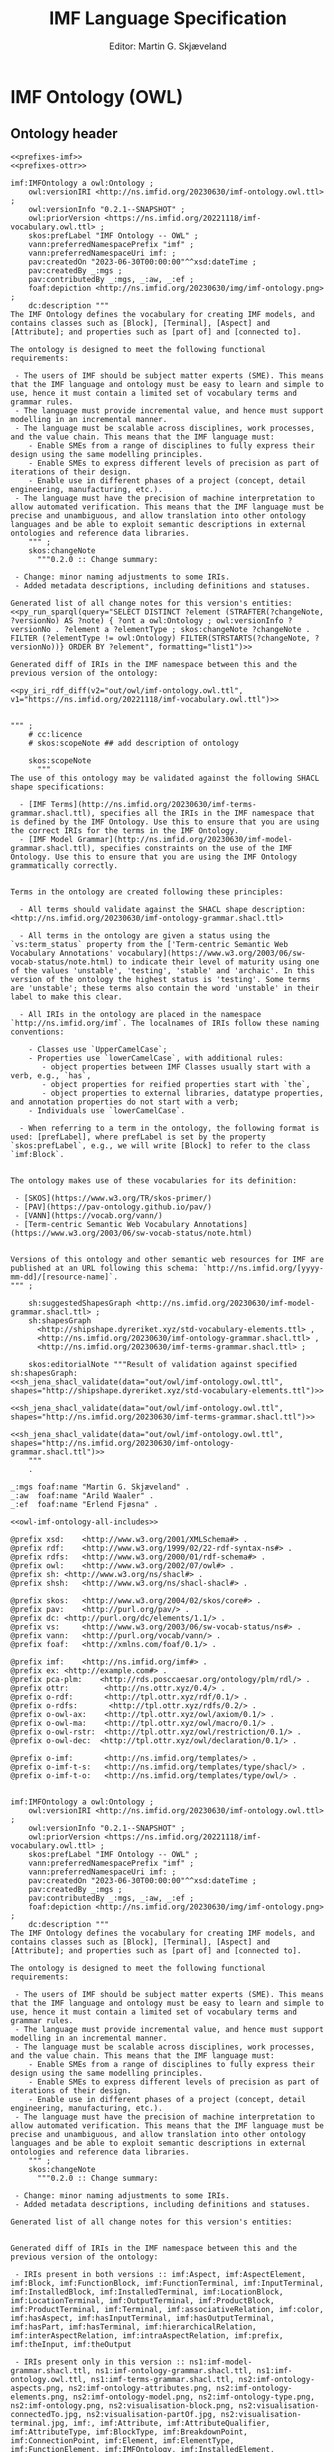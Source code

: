 #+TITLE: IMF Language Specification
#+DATE: Editor: Martin G. Skjæveland
#+AUTHOR:
#+EMAIL:

#+OPTIONS: ':nil *:t -:t ::t <:t H:4 \n:nil ^:t arch:headline
#+OPTIONS: author:t broken-links:nil c:nil creator:nil
#+OPTIONS: d:(not "LOGBOOK") date:t e:t email:nil f:t inline:t num:t
#+OPTIONS: p:nil pri:nil prop:nil stat:t tags:t tasks:t tex:t
#+OPTIONS: timestamp:t title:t toc:t todo:t |:t
#+LANGUAGE: en
#+SELECT_TAGS: export
#+EXCLUDE_TAGS: noexport QA update old
#+EXPORT_FILE_NAME: index.html

#+LATEX_CLASS: article
#+LATEX_CLASS_OPTIONS: [12pt]
#+LATEX_HEADER: \usepackage{fullpage,parskip,times}
#+LATEX_HEADER: \usepackage{xcolor}
#+LATEX_HEADER: \usepackage[zerostyle=d]{newtxtt} %% Various versions of zeros available. See documentation for details

* IMF Ontology (OWL)
** Ontology header

#+NAME: owl-imf-ontology
#+BEGIN_SRC ttl :noweb strip-export :tangle out/owl/imf-ontology.owl.wottr.ttl :mkdirp yes
<<prefixes-imf>>
<<prefixes-ottr>>

imf:IMFOntology a owl:Ontology ;
    owl:versionIRI <http://ns.imfid.org/20230630/imf-ontology.owl.ttl> ;
    owl:versionInfo "0.2.1--SNAPSHOT" ;
    owl:priorVersion <https://ns.imfid.org/20221118/imf-vocabulary.owl.ttl> ;
    skos:prefLabel "IMF Ontology -- OWL" ;
    vann:preferredNamespacePrefix "imf" ;
    vann:preferredNamespaceUri imf: ;
    pav:createdOn "2023-06-30T00:00:00"^^xsd:dateTime ;
    pav:createdBy _:mgs ;
    pav:contributedBy _:mgs, _:aw, _:ef ;
    foaf:depiction <http://ns.imfid.org/20230630/img/imf-ontology.png> ;
    dc:description """
The IMF Ontology defines the vocabulary for creating IMF models, and contains classes such as [Block], [Terminal], [Aspect] and [Attribute]; and properties such as [part of] and [connected to].

The ontology is designed to meet the following functional requirements:

 - The users of IMF should be subject matter experts (SME). This means that the IMF language and ontology must be easy to learn and simple to use, hence it must contain a limited set of vocabulary terms and grammar rules.
 - The language must provide incremental value, and hence must support modelling in an incremental manner.
 - The language must be scalable across disciplines, work processes, and the value chain. This means that the IMF language must:
    - Enable SMEs from a range of disciplines to fully express their design using the same modelling principles.
    - Enable SMEs to express different levels of precision as part of iterations of their design.
    - Enable use in different phases of a project (concept, detail engineering, manufacturing, etc.).
 - The language must have the precision of machine interpretation to allow automated verification. This means that the IMF language must be precise and unambiguous, and allow translation into other ontology languages and be able to exploit semantic descriptions in external ontologies and reference data libraries.
    """ ;
    skos:changeNote
      """0.2.0 :: Change summary:

 - Change: minor naming adjustments to some IRIs.
 - Added metadata descriptions, including definitions and statuses.

Generated list of all change notes for this version's entities:
<<py_run_sparql(query="SELECT DISTINCT ?element (STRAFTER(?changeNote, ?versionNo) AS ?note) { ?ont a owl:Ontology ; owl:versionInfo ?versionNo . ?element a ?elementType ; skos:changeNote ?changeNote . FILTER (?elementType != owl:Ontology) FILTER(STRSTARTS(?changeNote, ?versionNo))} ORDER BY ?element", formatting="list1")>>

Generated diff of IRIs in the IMF namespace between this and the previous version of the ontology:

<<py_iri_rdf_diff(v2="out/owl/imf-ontology.owl.ttl", v1="https://ns.imfid.org/20221118/imf-vocabulary.owl.ttl")>>


""" ;
    # cc:licence
    # skos:scopeNote ## add description of ontology

    skos:scopeNote
      """
The use of this ontology may be validated against the following SHACL shape specifications:

  - [IMF Terms](http://ns.imfid.org/20230630/imf-terms-grammar.shacl.ttl), specifies all the IRIs in the IMF namespace that is defined by the IMF Ontology. Use this to ensure that you are using the correct IRIs for the terms in the IMF Ontology.
  - [IMF Model Grammar](http://ns.imfid.org/20230630/imf-model-grammar.shacl.ttl), specifies constraints on the use of the IMF Ontology. Use this to ensure that you are using the IMF Ontology grammatically correctly.


Terms in the ontology are created following these principles:

  - All terms should validate against the SHACL shape description: <http://ns.imfid.org/20230630/imf-ontology-grammar.shacl.ttl>

  - All terms in the ontology are given a status using the `vs:term_status` property from the ['Term-centric Semantic Web Vocabulary Annotations' vocabulary](https://www.w3.org/2003/06/sw-vocab-status/note.html) to indicate their level of maturity using one of the values 'unstable', 'testing', 'stable' and 'archaic'. In this version of the ontology the highest status is 'testing'. Some terms are 'unstable'; these terms also contain the word 'unstable' in their label to make this clear.

  - All IRIs in the ontology are placed in the namespace `http://ns.imfid.org/imf`. The localnames of IRIs follow these naming conventions:

    - Classes use `UpperCamelCase`;
    - Properties use `lowerCamelCase`, with additional rules:
       - object properties between IMF Classes usually start with a verb, e.g., `has`,
       - object properties for reified properties start with `the`,
       - object properties to external libraries, datatype properties, and annotation properties do not start with a verb;
    - Individuals use `lowerCamelCase`.

  - When referring to a term in the ontology, the following format is used: [prefLabel], where prefLabel is set by the property `skos:prefLabel`, e.g., we will write [Block] to refer to the class `imf:Block`.


The ontology makes use of these vocabularies for its definition:

 - [SKOS](https://www.w3.org/TR/skos-primer/)
 - [PAV](https://pav-ontology.github.io/pav/)
 - [VANN](https://vocab.org/vann/)
 - [Term-centric Semantic Web Vocabulary Annotations](https://www.w3.org/2003/06/sw-vocab-status/note.html)


Versions of this ontology and other semantic web resources for IMF are published at an URL following this schema: `http://ns.imfid.org/[yyyy-mm-dd]/[resource-name]`.
""" ;

    sh:suggestedShapesGraph <http://ns.imfid.org/20230630/imf-model-grammar.shacl.ttl> ;
    sh:shapesGraph
      <http://shipshape.dyreriket.xyz/std-vocabulary-elements.ttl> ,
      <http://ns.imfid.org/20230630/imf-ontology-grammar.shacl.ttl> ,
      <http://ns.imfid.org/20230630/imf-terms-grammar.shacl.ttl> ;

    skos:editorialNote """Result of validation against specified sh:shapesGraph:
<<sh_jena_shacl_validate(data="out/owl/imf-ontology.owl.ttl", shapes="http://shipshape.dyreriket.xyz/std-vocabulary-elements.ttl")>>

<<sh_jena_shacl_validate(data="out/owl/imf-ontology.owl.ttl", shapes="http://ns.imfid.org/20230630/imf-terms-grammar.shacl.ttl")>>

<<sh_jena_shacl_validate(data="out/owl/imf-ontology.owl.ttl", shapes="http://ns.imfid.org/20230630/imf-ontology-grammar.shacl.ttl")>>
    """
    .

_:mgs foaf:name "Martin G. Skjæveland" .
_:aw  foaf:name "Arild Waaler" .
_:ef  foaf:name "Erlend Fjøsna" .

<<owl-imf-ontology-all-includes>>
#+END_SRC

#+RESULTS: owl-imf-ontology
#+begin_example
@prefix xsd:	<http://www.w3.org/2001/XMLSchema#> .
@prefix rdf:	<http://www.w3.org/1999/02/22-rdf-syntax-ns#> .
@prefix rdfs:	<http://www.w3.org/2000/01/rdf-schema#> .
@prefix owl:    <http://www.w3.org/2002/07/owl#> .
@prefix sh:	<http://www.w3.org/ns/shacl#> .
@prefix shsh:   <http://www.w3.org/ns/shacl-shacl#> .

@prefix skos:	<http://www.w3.org/2004/02/skos/core#> .
@prefix pav:	<http://purl.org/pav/> .
@prefix dc:	<http://purl.org/dc/elements/1.1/> .
@prefix vs:     <http://www.w3.org/2003/06/sw-vocab-status/ns#> .
@prefix vann:   <http://purl.org/vocab/vann/> .
@prefix foaf:   <http://xmlns.com/foaf/0.1/> .

@prefix imf:	<http://ns.imfid.org/imf#> .
@prefix ex:	<http://example.com#> .
@prefix pca-plm:    <http://rds.posccaesar.org/ontology/plm/rdl/> .
@prefix ottr:        <http://ns.ottr.xyz/0.4/> .
@prefix o-rdf:       <http://tpl.ottr.xyz/rdf/0.1/> .
@prefix o-rdfs:       <http://tpl.ottr.xyz/rdfs/0.2/> .
@prefix o-owl-ax:    <http://tpl.ottr.xyz/owl/axiom/0.1/> .
@prefix o-owl-ma:    <http://tpl.ottr.xyz/owl/macro/0.1/> .
@prefix o-owl-rstr:  <http://tpl.ottr.xyz/owl/restriction/0.1/> .
@prefix o-owl-dec:  <http://tpl.ottr.xyz/owl/declaration/0.1/> .

@prefix o-imf:	     <http://ns.imfid.org/templates/> .
@prefix o-imf-t-s:   <http://ns.imfid.org/templates/type/shacl/> .
@prefix o-imf-t-o:   <http://ns.imfid.org/templates/type/owl/> .


imf:IMFOntology a owl:Ontology ;
    owl:versionIRI <http://ns.imfid.org/20230630/imf-ontology.owl.ttl> ;
    owl:versionInfo "0.2.1--SNAPSHOT" ;
    owl:priorVersion <https://ns.imfid.org/20221118/imf-vocabulary.owl.ttl> ;
    skos:prefLabel "IMF Ontology -- OWL" ;
    vann:preferredNamespacePrefix "imf" ;
    vann:preferredNamespaceUri imf: ;
    pav:createdOn "2023-06-30T00:00:00"^^xsd:dateTime ;
    pav:createdBy _:mgs ;
    pav:contributedBy _:mgs, _:aw, _:ef ;
    foaf:depiction <http://ns.imfid.org/20230630/img/imf-ontology.png> ;
    dc:description """
The IMF Ontology defines the vocabulary for creating IMF models, and contains classes such as [Block], [Terminal], [Aspect] and [Attribute]; and properties such as [part of] and [connected to].

The ontology is designed to meet the following functional requirements:

 - The users of IMF should be subject matter experts (SME). This means that the IMF language and ontology must be easy to learn and simple to use, hence it must contain a limited set of vocabulary terms and grammar rules.
 - The language must provide incremental value, and hence must support modelling in an incremental manner.
 - The language must be scalable across disciplines, work processes, and the value chain. This means that the IMF language must:
    - Enable SMEs from a range of disciplines to fully express their design using the same modelling principles.
    - Enable SMEs to express different levels of precision as part of iterations of their design.
    - Enable use in different phases of a project (concept, detail engineering, manufacturing, etc.).
 - The language must have the precision of machine interpretation to allow automated verification. This means that the IMF language must be precise and unambiguous, and allow translation into other ontology languages and be able to exploit semantic descriptions in external ontologies and reference data libraries.
    """ ;
    skos:changeNote
      """0.2.0 :: Change summary:

 - Change: minor naming adjustments to some IRIs.
 - Added metadata descriptions, including definitions and statuses.

Generated list of all change notes for this version's entities:


Generated diff of IRIs in the IMF namespace between this and the previous version of the ontology:

 - IRIs present in both versions :: imf:Aspect, imf:AspectElement, imf:Block, imf:FunctionBlock, imf:FunctionTerminal, imf:InputTerminal, imf:InstalledBlock, imf:InstalledTerminal, imf:LocationBlock, imf:LocationTerminal, imf:OutputTerminal, imf:ProductBlock, imf:ProductTerminal, imf:Terminal, imf:associativeRelation, imf:color, imf:hasAspect, imf:hasInputTerminal, imf:hasOutputTerminal, imf:hasPart, imf:hasTerminal, imf:hierarchicalRelation, imf:interAspectRelation, imf:intraAspectRelation, imf:prefix, imf:theInput, imf:theOutput

 - IRIs present only in this version :: ns1:imf-model-grammar.shacl.ttl, ns1:imf-ontology-grammar.shacl.ttl, ns1:imf-ontology.owl.ttl, ns1:imf-terms-grammar.shacl.ttl, ns2:imf-ontology-aspects.png, ns2:imf-ontology-attributes.png, ns2:imf-ontology-elements.png, ns2:imf-ontology-model.png, ns2:imf-ontology-type.png, ns2:imf-ontology.png, ns2:visualisation-block.png, ns2:visualisation-connectedTo.jpg, ns2:visualisation-partOf.jpg, ns2:visualisation-terminal.jpg, imf:, imf:Attribute, imf:AttributeQualifier, imf:AttributeType, imf:BlockType, imf:BreakdownPoint, imf:ConnectionPoint, imf:Element, imf:ElementType, imf:FunctionElement, imf:IMFOntology, imf:InstalledElement, imf:LocationElement, imf:Model, imf:ProductElement, imf:ProvenanceQualifier, imf:RangeQualifier, imf:RegularityQualifier, imf:ScopeQualifier, imf:TerminalQualifier, imf:TerminalType, imf:Type, imf:absoluteQualifier, imf:asFunction, imf:asInstalled, imf:asLocation, imf:asProduct, imf:averageQualifier, imf:calculatedQualifier, imf:classifier, imf:connectedTo, imf:continuousQualifier, imf:designQualifier, imf:externalReference, imf:functionAspect, imf:hasAttribute, imf:hasAttributeQualifier, imf:hasElement, imf:hasTerminalQualifier, imf:inputFlow, imf:installedAspect, imf:locationAspect, imf:maximumQualifier, imf:measuredQualifier, imf:medium, imf:minimumQualifier, imf:nominalQualifier, imf:normalQualifier, imf:operatingQualifier, imf:outputFlow, imf:partOf, imf:predicate, imf:productAspect, imf:purpose, imf:specifiedQualifier, imf:symbol, imf:theConnected, imf:thePart, imf:theWhole, imf:uom, imf:value

 - IRIs present only in previous version :: ns3:imf-vocabulary, ns4:imf, imf:FunctionAspect, imf:FunctionAspectElement, imf:FunctionInterfacePoint, imf:InstalledAspect, imf:InstalledAspectElement, imf:InstalledInterfacePoint, imf:InterAspectRelation, imf:InterfacePoint, imf:LocationAspect, imf:LocationAspectElement, imf:LocationInterfacePoint, imf:ProductAspect, imf:ProductAspectElement, imf:ProductInterfacePoint, imf:System, imf:SystemElement, imf:fulfilledBy, imf:fulfills, imf:isConnectedTo, imf:isPartOf, imf:memberOf


""" ;
    # cc:licence
    # skos:scopeNote ## add description of ontology

    skos:scopeNote
      """
The use of this ontology may be validated against the following SHACL shape specifications:

  - [IMF Terms](http://ns.imfid.org/20230630/imf-terms-grammar.shacl.ttl), specifies all the IRIs in the IMF namespace that is defined by the IMF Ontology. Use this to ensure that you are using the correct IRIs for the terms in the IMF Ontology.
  - [IMF Model Grammar](http://ns.imfid.org/20230630/imf-model-grammar.shacl.ttl), specifies constraints on the use of the IMF Ontology. Use this to ensure that you are using the IMF Ontology grammatically correctly.


Terms in the ontology are created following these principles:

  - All terms should validate against the SHACL shape description: <http://ns.imfid.org/20230630/imf-ontology-grammar.shacl.ttl>

  - All terms in the ontology are given a status using the `vs:term_status` property from the ['Term-centric Semantic Web Vocabulary Annotations' vocabulary](https://www.w3.org/2003/06/sw-vocab-status/note.html) to indicate their level of maturity using one of the values 'unstable', 'testing', 'stable' and 'archaic'. In this version of the ontology the highest status is 'testing'. Some terms are 'unstable'; these terms also contain the word 'unstable' in their label to make this clear.

  - All IRIs in the ontology are placed in the namespace `http://ns.imfid.org/imf`. The localnames of IRIs follow these naming conventions:

    - Classes use `UpperCamelCase`;
    - Properties use `lowerCamelCase`, with additional rules:
       - object properties between IMF Classes usually start with a verb, e.g., `has`,
       - object properties for reified properties start with `the`,
       - object properties to external libraries, datatype properties, and annotation properties do not start with a verb;
    - Individuals use `lowerCamelCase`.

  - When referring to a term in the ontology, the following format is used: [prefLabel], where prefLabel is set by the property `skos:prefLabel`, e.g., we will write [Block] to refer to the class `imf:Block`.


The ontology makes use of these vocabularies for its definition:

 - [SKOS](https://www.w3.org/TR/skos-primer/)
 - [PAV](https://pav-ontology.github.io/pav/)
 - [VANN](https://vocab.org/vann/)
 - [Term-centric Semantic Web Vocabulary Annotations](https://www.w3.org/2003/06/sw-vocab-status/note.html)


Versions of this ontology and other semantic web resources for IMF are published at an URL following this schema: `http://ns.imfid.org/[yyyy-mm-dd]/[resource-name]`.
""" ;

    sh:suggestedShapesGraph <http://ns.imfid.org/20230630/imf-model-grammar.shacl.ttl> ;
    sh:shapesGraph
      <http://shipshape.dyreriket.xyz/std-vocabulary-elements.ttl> ,
      <http://ns.imfid.org/20230630/imf-ontology-grammar.shacl.ttl> ,
      <http://ns.imfid.org/20230630/imf-terms-grammar.shacl.ttl> ;

    skos:editorialNote """Result of validation against specified sh:shapesGraph:
Result of validating RDF data <out/owl/imf-ontology.owl.ttl> against SHACL shape <http://shipshape.dyreriket.xyz/std-vocabulary-elements.ttl>:
2023-08-08
Conforms



Result of validating RDF data <out/owl/imf-ontology.owl.ttl> against SHACL shape <http://ns.imfid.org/20230630/imf-terms-grammar.shacl.ttl>:
2023-08-08
Node=<http://shipshape.dyreriket.xyz#ANY_NODE>
  Value: <http://ns.imfid.org/imf#TerminalType>
  Message: Unrecognised IMF vocabulary element. Check spelling.
Node=<http://shipshape.dyreriket.xyz#ANY_NODE>
  Value: <http://ns.imfid.org/imf#BlockType>
  Message: Unrecognised IMF vocabulary element. Check spelling.
Node=<http://shipshape.dyreriket.xyz#ANY_NODE>
  Value: <http://ns.imfid.org/imf#AttributeType>
  Message: Unrecognised IMF vocabulary element. Check spelling.
Node=<http://shipshape.dyreriket.xyz#ANY_NODE>
  Value: <http://ns.imfid.org/imf#ElementType>
  Message: Unrecognised IMF vocabulary element. Check spelling.
Node=<http://shipshape.dyreriket.xyz#ANY_NODE>
  Value: <http://ns.imfid.org/imf#Type>
  Message: Unrecognised IMF vocabulary element. Check spelling.



Result of validating RDF data <out/owl/imf-ontology.owl.ttl> against SHACL shape <http://ns.imfid.org/20230630/imf-ontology-grammar.shacl.ttl>:
2023-08-08
Node=<http://ns.imfid.org/imf#BreakdownPoint>
  Path=<http://www.w3.org/2004/02/skos/core#definition>
  Message: minCount[1]: Invalid cardinality: expected min 1: Got count = 0
Node=<http://ns.imfid.org/imf#theInput>
  Path=<http://www.w3.org/2004/02/skos/core#definition>
  Message: minCount[1]: Invalid cardinality: expected min 1: Got count = 0
Node=<http://ns.imfid.org/imf#theConnected>
  Path=<http://www.w3.org/2004/02/skos/core#definition>
  Message: minCount[1]: Invalid cardinality: expected min 1: Got count = 0
Node=<http://ns.imfid.org/imf#TerminalType>
  Path=<http://www.w3.org/2004/02/skos/core#definition>
  Message: minCount[1]: Invalid cardinality: expected min 1: Got count = 0
Node=<http://ns.imfid.org/imf#TerminalType>
  Path=<http://purl.org/vocab/vann/termGroup>
  Value: "type"
  Message: InConstraint["elements", "aspects", "attributes", "generic relations", "model"] : RDF term "type" not in expected values
Node=<http://ns.imfid.org/imf#BlockType>
  Path=<http://www.w3.org/2004/02/skos/core#definition>
  Message: minCount[1]: Invalid cardinality: expected min 1: Got count = 0
Node=<http://ns.imfid.org/imf#BlockType>
  Path=<http://purl.org/vocab/vann/termGroup>
  Value: "type"
  Message: InConstraint["elements", "aspects", "attributes", "generic relations", "model"] : RDF term "type" not in expected values
Node=<http://ns.imfid.org/imf#ConnectionPoint>
  Path=<http://www.w3.org/2004/02/skos/core#definition>
  Message: minCount[1]: Invalid cardinality: expected min 1: Got count = 0
Node=<http://ns.imfid.org/imf#AttributeType>
  Path=<http://www.w3.org/2004/02/skos/core#definition>
  Message: minCount[1]: Invalid cardinality: expected min 1: Got count = 0
Node=<http://ns.imfid.org/imf#AttributeType>
  Path=<http://purl.org/vocab/vann/termGroup>
  Value: "type"
  Message: InConstraint["elements", "aspects", "attributes", "generic relations", "model"] : RDF term "type" not in expected values
Node=<http://ns.imfid.org/imf#theWhole>
  Path=<http://www.w3.org/2004/02/skos/core#definition>
  Message: minCount[1]: Invalid cardinality: expected min 1: Got count = 0
Node=<http://ns.imfid.org/imf#Type>
  Path=<http://www.w3.org/2004/02/skos/core#definition>
  Message: minCount[1]: Invalid cardinality: expected min 1: Got count = 0
Node=<http://ns.imfid.org/imf#Type>
  Path=<http://purl.org/vocab/vann/termGroup>
  Value: "type"
  Message: InConstraint["elements", "aspects", "attributes", "generic relations", "model"] : RDF term "type" not in expected values
Node=<http://ns.imfid.org/imf#ElementType>
  Path=<http://www.w3.org/2004/02/skos/core#definition>
  Message: minCount[1]: Invalid cardinality: expected min 1: Got count = 0
Node=<http://ns.imfid.org/imf#ElementType>
  Path=<http://purl.org/vocab/vann/termGroup>
  Value: "type"
  Message: InConstraint["elements", "aspects", "attributes", "generic relations", "model"] : RDF term "type" not in expected values
Node=<http://ns.imfid.org/imf#thePart>
  Path=<http://www.w3.org/2004/02/skos/core#definition>
  Message: minCount[1]: Invalid cardinality: expected min 1: Got count = 0
Node=<http://ns.imfid.org/imf#theOutput>
  Path=<http://www.w3.org/2004/02/skos/core#definition>
  Message: minCount[1]: Invalid cardinality: expected min 1: Got count = 0
Node=<http://ns.imfid.org/imf#AttributeQualifier>
  Path=<http://www.w3.org/2004/02/skos/core#definition>
  Message: minCount[1]: Invalid cardinality: expected min 1: Got count = 0


    """
    .

_:mgs foaf:name "Martin G. Skjæveland" .
_:aw  foaf:name "Arild Waaler" .
_:ef  foaf:name "Erlend Fjøsna" .


imf:Model a owl:Class ;
  skos:prefLabel "Model (unstable)" ;
  vs:term_status "unstable" ;
  skos:definition "A [Model] is a collection of [Element]s. " ;
  skos:scopeNote """A [Model] is a construct for organising [Element]s into an identified collection which is useful for, e.g., provenance, exchange and integration.

The set of [Element]s of a [Model] is expressed using the property [has Element]. A [Model] can contain any number of [Element]s.

[Model] has the status 'unstable'; more detailed use cases and experience is required to work out its details.""" ;
  skos:editorialNote "TODOs: Can an [Element] belong to multiple [Model]s, if so, should it have one 'owner'?" ;
  skos:changeNote
    "0.2.0 :: Added" ;
  vann:termGroup "model" ;
  foaf:depiction <http://ns.imfid.org/20230630/img/imf-ontology-model.png> ;
.

imf:hasElement a owl:ObjectProperty ;
  skos:prefLabel "has element (unstable)" ;
  vs:term_status "unstable" ;
  skos:definition "[has element] is a relation from a [Model] *M* to an [Element] *E* to specify that *M* contains *E*." ;
  skos:changeNote
    "0.2.0 :: Added" ;
  vann:termGroup "model" ;
  rdfs:domain imf:Model ;
  rdfs:range imf:Element .


imf:externalReference a owl:ObjectProperty ;
    skos:prefLabel "external reference" ;
    vs:term_status "testing" ;
    skos:definition "[external reference] is a generic relation that relates a resource *X* to a resource in an external ontology or reference data library to describe *X*." ;
    skos:scopeNote "This is a generic property that is not intended to be used directly, rather use one of its subproperties. Generic properties like this are introduced to add structure to the properties of the ontology, and to be able to express generic class constraints." ;
    skos:changeNote
      "0.2.0 :: Added" ;
    vann:termGroup "generic relations" ;
.

imf:hierarchicalRelation a owl:ObjectProperty ;
    skos:prefLabel "hierarchical relation";
    vs:term_status "testing" ;
    skos:definition "[hierarchical relation] is a generic relation that relates resources in a hierarchical or tree-shaped structure." ;
    rdfs:seeAlso <https://en.wikipedia.org/wiki/Tree_(data_structure)> ;
    skos:scopeNote "This is a generic property that is not intended to be used directly, rather use one of its subproperties. Generic properties like this are introduced to add structure to the properties of the ontology, and to be able to express generic class constraints." ;
    skos:changeNote
      "0.1.0 :: Added" ;
    vann:termGroup "generic relations" ;
    a owl:IrreflexiveProperty ;
    rdfs:subPropertyOf skos:semanticRelation ;
    .

imf:associativeRelation a owl:ObjectProperty ;
    skos:prefLabel "associative relation";
    vs:term_status "testing" ;
    skos:definition "[associative relation] is a generic relation that relates resources in an associative (or non-hierarchical) structure." ;
    skos:scopeNote "This is a generic property that is not intended to be used directly, rather use one of its subproperties. Generic properties like this are introduced to add structure to the properties of the ontology, and to be able to express generic class constraints." ;
    skos:changeNote
      "0.1.0 :: Added" ;
    vann:termGroup "generic relations" ;
    rdfs:subPropertyOf skos:related ;
    owl:propertyDisjointWith imf:hierarchicalRelation ;
    .

imf:Element a owl:Class ;
  skos:prefLabel "Element" ;
  vs:term_status "testing" ;
  skos:definition "An [Element] is a generic entity for modelling systems and system elements. An [Element] is described by its relations to other [Element]s, e.g., [part of] and [connected to], and by its [Attribute]s (through the property [has attribute])." ;
  skos:scopeNote "[Element] is a very generic concept and direct instantiation of [Element] is probably a mistake. A better option is to use a subclass of [Element] that specifies whether the [Element] is either a [Block] or [Terminal], and its [Aspect], e.g., [Function Block]." ;
  skos:note """An [Element] should be expressed with the following metadata:

 - a preferred label (using `skos:prefLabel`);
 - optionally additional alternative labels (using `skos:altLabel`);
 - a (textual) description (using `dc:description`);
 - optionally a source of origin from which information about the element is taken (using `dc:source`);
 - a version number (using `pav:version`);
 - a created timestamp (using `pav:createdOn`);
 - its creator, i.e., a person (using `createdBy`);
 - optionally contributors to its creation (using `pav:contributedBy`);
 - optionally the time of latest update (using `pav:lastUpdateOn`).""" ;
  skos:changeNote
    "0.2.0 :: Added" ;
  vann:termGroup "elements" ;
  foaf:depiction <http://ns.imfid.org/20230630/img/imf-ontology-elements.png> ;
.

imf:Block a owl:Class ;
  skos:prefLabel "Block" ;
  vs:term_status "testing" ;
  skos:definition "A [Block] represents an abstraction over a system or a system element as per ISO/IEC/IEEE 15288." ;
  skos:scopeNote """A [Block] is a basic building block of the IMF language. A [Block] can represent anything which is of interest and which is deemed convenient to treat as a system or system element. A [Block] sets the boundaries of what it abstracts over---at any granularity level. This could be a whole industry plant, a pump system, a measuring function, or a location of interest.

A [Block] interfaces with other [Block]s via its [Terminal]s (expressed with the property [has terminal]). A [Block] can have any number of [Terminal]s.

A [Block] is visualised as a rectangular box.""" ;
  foaf:depiction <http://ns.imfid.org/20230630/img/visualisation-block.png> ;
  skos:changeNote
    "0.1.0 :: Added" ;
  vann:termGroup "elements" ;
  rdfs:subClassOf imf:Element ;
  .

[] ottr:of o-owl-ax:SubObjectAllValuesFrom ;
   ottr:values (imf:Block imf:partOf imf:Block) .

imf:Terminal a owl:Class ;
  skos:prefLabel "Terminal" ;
  skos:altLabel "Port", "Channel", "Input/Output" ;
  vs:term_status "testing" ;
  skos:definition """A [Terminal] is an [Element] that represents a point of interaction or communication for exactly one [Block] (through the relation [has terminal]), and hence specifies an input and/or output that the [Block] produces and/or receives. A [Terminal] may be qualified by [Terminal Qualifier]s.

A [Terminal] is visualised as a square with rounded corners containing a plus sign, attached to its [Block]. An [Input Terminal] is placed to the left of its [Block], while an [Output Terminal] is placed to the right of its [Block].""" ;
  foaf:depiction <http://ns.imfid.org/20230630/img/visualisation-terminal.jpg> ;
  skos:changeNote
    "0.1.0 :: Added" ;
  vann:termGroup "elements" ;
  rdfs:subClassOf imf:Element ;
  .

[] ottr:of o-owl-ax:SubObjectAllValuesFrom ;
   ottr:values (imf:Terminal imf:partOf imf:Terminal) .

imf:hasTerminal a owl:ObjectProperty ;
  skos:prefLabel "has terminal" ;
  vs:term_status "testing" ;
  skos:definition "[has terminal] is an [associative relation] and an [intra-aspect relation] that relates a [Block] *B* to a [Terminal] *T* to specify that *T* is a terminal of, or belongs to, *B*. [has terminal] is an inverse functional property which means that a [Terminal] may only belong to one [Block]." ;
  skos:changeNote
    "0.1.0 :: Added" ;
  vann:termGroup "elements" ;
  a owl:InverseFunctionalProperty ;
  rdfs:subPropertyOf imf:intraAspectRelation , imf:associativeRelation ;
  rdfs:domain imf:Block ;
  rdfs:range imf:Terminal ;
  .

[] ottr:of o-owl-ax:SubObjectSomeValuesFrom ;
   ottr:values (imf:Terminal [ owl:inverseOf imf:hasTerminal ] imf:Block ) .

imf:TerminalQualifier a owl:Class ;
  skos:prefLabel "Terminal Qualifier" ;
  vs:term_status "testing" ;
  skos:definition "[Terminal Qualifier] is a feature or characteristic of a [Terminal]." ;
  skos:changeNote
    "0.2.0 :: Added" ;
  vann:termGroup "elements" ;
  .

imf:inputFlow a owl:NamedIndividual, imf:TerminalQualifier ;
  skos:prefLabel "input flow" ;
  vs:term_status "testing" ;
  skos:definition "[input flow] is a [Terminal Qualifier] that indicates that the flow is incoming to the [Terminal] it qualifies." ;
  skos:changeNote
    "0.2.0 :: Added" ;
  vann:termGroup "elements" ;
.

imf:outputFlow a owl:NamedIndividual, imf:TerminalQualifier ;
  skos:prefLabel "output flow" ;
  vs:term_status "testing" ;
  skos:definition "[output flow] is a [Terminal Qualifier] that indicates that the flow is outgoing from the [Terminal] it qualifies." ;
  skos:changeNote
    "0.2.0 :: Added" ;
  vann:termGroup "elements" ;
  .

[] ottr:of o-owl-ax:DifferentIndividuals ;
   ottr:values ( ( imf:inputFlow imf:outputFlow ) ) .

imf:hasTerminalQualifier a owl:ObjectProperty ;
  skos:prefLabel "has terminal qualifier" ;
  vs:term_status "testing" ;
  skos:definition "[has terminal qualifier] relates a [Terminal] *T* to a [Terminal Qualifier] *Q* to specify that *T* has the qualifier *Q*." ;
  skos:changeNote
    "0.2.0 :: Added" ;
  vann:termGroup "elements" ;
  rdfs:domain imf:Terminal ;
  rdfs:range imf:TerminalQualifier .

imf:InputTerminal a owl:Class ;
  skos:prefLabel "Input Terminal" ;
  skos:altLabel "Input" ;
  vs:term_status "testing" ;
  skos:definition "An [Input Terminal] is a [Terminal] that accepts input (and not output)." ;
  skos:scopeNote "An [Input Terminal] is equivalent to a [Terminal] that has the [Terminal Qualifier] [input flow].";
  skos:changeNote
    "0.1.0 :: Added" ;
  vann:termGroup "elements" ;
  rdfs:subClassOf imf:Terminal ;
  .

[] ottr:of o-owl-ax:EquivHasValue ;
   ottr:values ( imf:InputTerminal imf:hasTerminalQualifier imf:inputFlow ) .

imf:OutputTerminal a owl:Class ;
  skos:prefLabel "Output Terminal" ;
  skos:altLabel "Output" ;
  vs:term_status "testing" ;
  skos:definition "An [Output Terminal] is a [Terminal] that accepts output (and not input)." ;
  skos:scopeNote "An [Output Terminal] is equivalent to a [Terminal] that has the [Terminal Qualifier] [output flow].";
  skos:changeNote
    "0.1.0 :: Added" ;
  vann:termGroup "elements" ;
  rdfs:subClassOf imf:Terminal ;
  .

[] ottr:of o-owl-ax:EquivHasValue ;
   ottr:values ( imf:OutputTerminal imf:hasTerminalQualifier imf:outputFlow ) .

imf:hasInputTerminal a owl:ObjectProperty ;
  skos:prefLabel "has input terminal" ;
  vs:term_status "testing" ;
  skos:definition "[has input terminal] specialises the [has terminal] property to relate [Block]s to [InputTerminal]s." ;
  skos:changeNote
    "0.1.0 :: Added" ;
  vann:termGroup "elements" ;
  rdfs:subPropertyOf imf:hasTerminal ;
  rdfs:range imf:InputTerminal ;
  .

imf:hasOutputTerminal a owl:ObjectProperty ;
  skos:prefLabel "has output terminal" ;
  vs:term_status "testing" ;
  skos:definition "[has output terminal] specialises the [has terminal] property to relate [Block]s to [Output Terminal]s." ;
  skos:changeNote
    "0.1.0 :: Added" ;
  vann:termGroup "elements" ;
  rdfs:subPropertyOf imf:hasTerminal ;
  rdfs:range imf:OutputTerminal ;
  .

skos:notation a owl:DatatypeProperty ;
  skos:scopeNote "From the SKOS reference: 'A notation is a string of characters such as \"T58.5\" or \"303.4833\" used to uniquely identify a concept within the scope of a given concept scheme.' Use skos:notation to set a RDS string."
  .

imf:symbol a owl:ObjectProperty ;
  skos:prefLabel "symbol" ;
  vs:term_status "testing" ;
  skos:definition "[symbol] is an [external reference] that associates a resource *X* with a typical graphical representation of *X*." ;
  skos:changeNote "0.2.0 :: Added" ;
  vann:termGroup "aspects" ;
  rdfs:subPropertyOf imf:externalReference ;
  .

imf:partOf a owl:ObjectProperty;
  skos:prefLabel "part of" ;
  skos:altLabel "has parent" ;
  vs:term_status "testing" ;
  skos:definition "[part of] is a [hierarchical relation] and an [intra-aspect relation] that relates an [Element] *E1* and an [Element] *E2* to specify that *E1* is part of *E2*, or equivalently that *E2* has *E1* as a part. [part of] is used to specify a breakdown hierarchy of [Element]s." ;
  skos:scopeNote """[part of]/[has part] is used for describing an [Element] *E* by splitting *E* into parts *Es*, which again can be broken down into parts, to form a tree-shaped breakdown structure.

Formally this is expressed by specifying [part of] as a functional and irreflexive property. This means that any [Element] may only be part of one other [Element], that is: an [Element] may not be part of multiple [Element]s and it may not be part of itself.

[part of] is visualised with an arrow pointing from the child (the part) to the parent (the whole).""" ;
  foaf:depiction <http://ns.imfid.org/20230630/img/visualisation-partOf.jpg> ;
  skos:changeNote
    "0.1.0 :: Added" ,
    "0.2.0 :: Changed: IRI from imf:isPartOf to imf:partOf." ;
  vann:termGroup "elements" ;
  a owl:FunctionalProperty ;
  a owl:IrreflexiveProperty ;
  rdfs:subPropertyOf imf:intraAspectRelation, imf:hierarchicalRelation, skos:broader ;
  rdfs:domain imf:Element ;
  rdfs:range imf:Element ;
  .

imf:hasPart a owl:ObjectProperty ;
  skos:prefLabel "has part";
  skos:altLabel "has child";
  vs:term_status "testing" ;
  skos:definition "[has part] is a [hierarchical relation] and an [intra-aspect relation] that is the inverse relation of [part of]. See also [part of]." ;
  skos:scopeNote "Use [has part] when you want to specify the [Element]s that are part of an [Element] *E* \"on *E*\", rather than using the inverse property [part of] to state that the [part of] relationship to *E* for every [Element] that is part of *E*." ;
  skos:changeNote
    "0.1.0 :: Added" ;
  vann:termGroup "elements" ;
  rdfs:subPropertyOf imf:intraAspectRelation, imf:hierarchicalRelation, skos:narrower ;
  owl:inverseOf imf:partOf ;
  .

imf:connectedTo a owl:ObjectProperty ;
  skos:prefLabel "connected to" ;
  vs:term_status "testing" ;
  skos:definition "[connected to] is an [associative relation] and an [intra-aspect relation] that relates a [Terminal] *T1* to a [Terminal] *T2* to specify that *T1* is connected to *T2*. [connected to] specifies a topology of [Block]s by relating the [Terminal]s of [Block]s.";
  skos:scopeNote """[connected to] is used for describing how [Block]s are interconnected and indicates how they interact, i.e., how the [medium] of the connected [Terminal] flows between [Block]s.

[connected to] is a 1-1 relationship: a [Terminal] may only be [connected to] one other [Terminal], that is, a [Terminal] may not be [connected to] multiple [Terminal]s and it may not be [connected to] itself.

[connected to] is visualised with a line between the [Terminal]s.
""" ;
  foaf:depiction <http://ns.imfid.org/20230630/img/visualisation-connectedTo.jpg> ;
  skos:changeNote
    "0.1.0 :: Added" ,
    "0.2.0 :: Changed IRI from imf:isConnectedTo to imf:connectedTo." ;
  skos:editorialNote "Should connectedTo be symmetric?" ;
  vann:termGroup "elements" ;
  a owl:FunctionalProperty ;
  a owl:InverseFunctionalProperty ;
  a owl:IrreflexiveProperty ;
  rdfs:subPropertyOf imf:intraAspectRelation , imf:associativeRelation ;
  rdfs:domain imf:Terminal ;
  rdfs:range imf:Terminal ;
  .

imf:classifier a owl:ObjectProperty ;
  skos:prefLabel "classifier" ;
  vs:term_status "testing" ;
  skos:definition "[classifier] is an [external reference] that relates an [Element] *E* to a resource *X* in an external ontology or reference data library such that *X* classifies *E* -- or equivalently, *E* is an instance of *X*." ;
  skos:changeNote
    "0.2.0 :: Added" ;
  vann:termGroup "elements" ;
  rdfs:subPropertyOf imf:externalReference ;
  .

imf:purpose a owl:ObjectProperty ;
  skos:prefLabel "purpose" ;
  vs:term_status "testing" ;
  skos:definition "[purpose] is a [classifier] that relates an [Element] *E* to a resource *X* in an external ontology or reference data library such that *E* has the purpose *X*." ;
  skos:scopeNote "[purpose] should be used to state the main purpose of an [Element]. Any additional purposes can be stated using [classifier]." ;
  skos:example """Use [purpose] to state that the main activity of a [Function Block] is to perform pumping, by relating the [Function Block] to, e.g., the external resource PUMPING <https://data.posccaesar.org/rdl/RDS9657917>:

    ex:myFunctionBlock imf:purpose <https://data.posccaesar.org/rdl/RDS9657917> .

We then say that the [Function Block] has the purpose PUMPING.
In the case that the [Block] also performs, e.g,. a mixing activity, this can be stated by relating the [Block] to an external resource that represents this activity using the property [classifier].""" ;
  skos:changeNote
    "0.2.0 :: Added" ;
  vann:termGroup "elements" ;
  rdfs:subPropertyOf imf:classifier ;
  .

imf:medium a owl:ObjectProperty  ;
  skos:prefLabel "medium" ;
  vs:term_status "testing" ;
  skos:definition "[medium] is an [external reference] that relates a [Terminal] *T* to a resource *X* to specify that *X* is the medium that flows through *T*." ;
  skos:example """[medium] is typically used to relate a [Terminal] to a resource that specifies one of the following:

  - Material (Fluid, Solids),
  - Energy (Mechanical, Electrical, Thermal),
  - Force (Mechanical),
  - Information(Electrical, Optical, Wireless)
""" ;
  skos:changeNote
    "0.2.0 :: Added" ;
  vann:termGroup "elements" ;
  rdfs:subPropertyOf imf:externalReference ;
  rdfs:domain imf:Terminal ;
  .


imf:BreakdownPoint a owl:Class ;
  skos:prefLabel "Breakdown Point (unstable)" ;
  vs:term_status "unstable" ;
  skos:scopeNote """A [Breakdown Point] represents a reified [has part]/[part of] property instance, using the properties [the whole] and [the part] to relate to the [Element]s that are related by the [has part]/[part of] property.

[Breakdown Point] has the status 'unstable'; its details are yet to be worked out.""" ;
  skos:changeNote
    "0.2.0 :: Added" ;
  vann:termGroup "elements" ;
  rdfs:subClassOf imf:Element ;
  .

imf:thePart a owl:ObjectProperty ;
  skos:prefLabel "the part (unstable)" ;
  vs:term_status "unstable" ;
  skos:scopeNote "See [Breakdown Point]." ;
  skos:changeNote
    "0.2.0 :: Added" ;
  vann:termGroup "elements" ;
  a owl:FunctionalProperty ;
  rdfs:subPropertyOf imf:intraAspectRelation, imf:associativeRelation ;
  skos:editorialNote "Is [thePart] and [theWhole] associative, hierarchical or none?" ;
  rdfs:domain imf:BreakdownPoint ;
  rdfs:range imf:Element .

imf:theWhole a owl:ObjectProperty ;
  skos:prefLabel "the whole (unstable)" ;
  vs:term_status "unstable" ;
  skos:scopeNote "See [Breakdown Point]." ;
  skos:changeNote
    "0.2.0 :: Added" ;
  vann:termGroup "elements" ;
  a owl:FunctionalProperty ;
  rdfs:subPropertyOf imf:intraAspectRelation, imf:associativeRelation ;
  rdfs:domain imf:BreakdownPoint ;
  rdfs:range imf:Element .

[] ottr:of o-owl-ax:SubObjectSomeValuesFrom ;
   ottr:values ( imf:BreakdownPoint imf:thePart imf:Element ) .
[] ottr:of o-owl-ax:SubObjectSomeValuesFrom ;
   ottr:values ( imf:BreakdownPoint imf:theWhole imf:Element ) .

### Problem: gives non-simple property
#imf:partOf a owl:ObjectProperty ;
#  owl:propertyChainAxiom ( [ owl:inverseOf imf:thePart ] imf:theWhole ) .


imf:ConnectionPoint a owl:Class ;
  skos:prefLabel "Connection Point (unstable)" ;
  vs:term_status "unstable" ;
  skos:scopeNote """A [Connection Point] represents a reified [connected to] property instance, using the property [the connected] or subproperties [the input]/[the output] to relate to the [Terminal]s that are related by the [connected to] property.

[Connection Point] has the status 'unstable'; its details are yet to be worked out.""" ;
  skos:changeNote
    "0.2.0 :: Added" ;
  vann:termGroup "elements" ;
  rdfs:subClassOf imf:Element ;
  .

imf:theConnected a owl:ObjectProperty ;
  skos:prefLabel "the connected (unstable)" ;
  vs:term_status "unstable" ;
  skos:scopeNote "See [Connection Point]." ;
  rdfs:subPropertyOf imf:intraAspectRelation, imf:associativeRelation ;
  skos:changeNote
    "0.2.0 :: Added" ;
  vann:termGroup "elements" ;
  rdfs:domain imf:ConnectionPoint ;
  rdfs:range imf:Terminal .

[] ottr:of o-owl-ax:SubObjectExactCardinality ;
   ottr:values( imf:ConnectionPoint "2"^^xsd:nonNegativeInteger imf:theConnected imf:Element ) .
[] ottr:of o-owl-ax:SubObjectMaxCardinality ;
   ottr:values( imf:ConnectionPoint "1"^^xsd:nonNegativeInteger imf:theInput imf:Element ) .
[] ottr:of o-owl-ax:SubObjectMaxCardinality ;
   ottr:values( imf:ConnectionPoint "1"^^xsd:nonNegativeInteger imf:theOutput imf:Element ) .

imf:theInput a owl:ObjectProperty ;
  skos:prefLabel "the input (unstable)" ;
  vs:term_status "unstable" ;
  skos:scopeNote "See [Connection Point]." ;
  skos:changeNote
    "0.2.0 :: Added" ;
  vann:termGroup "elements" ;
  rdfs:subPropertyOf imf:theConnected ;
  rdfs:range imf:OutputTerminal .

imf:theOutput a owl:ObjectProperty ;
  skos:prefLabel "the output (unstable)" ;
  vs:term_status "unstable" ;
  skos:scopeNote "See [Connection Point]." ;
  skos:changeNote
    "0.2.0 :: Added" ;
  vann:termGroup "elements" ;
  rdfs:subPropertyOf imf:theConnected ;
  rdfs:range imf:InputTerminal .

### Problem: gives non-simple property
#imf:connectedTo a owl:ObjectProperty ;
#  owl:propertyChainAxiom ( imf:theOutput [ owl:inverseOf imf:theInput ] ) .

imf:AspectElement a owl:Class ;
  skos:prefLabel "Aspect Element";
  skos:definition "An [Aspect Element] is an [Element] that has exactly one [Aspect]." ;
  skos:scopeNote """Avoid direct instantiation of [Aspect Element], use instead one of its subclasses.

The [Aspect] of an [Aspect Element] is visualised by filling the shape of the [Element] with the color of the [Aspect].
""" ;
  vs:term_status "testing" ;
  foaf:depiction <http://ns.imfid.org/20230630/img/imf-ontology-aspects.png> ;
  skos:changeNote
    "0.1.0 :: Added" ;
  vann:termGroup "aspects" ;

  # an aspect element is an element with an aspect:
  owl:equivalentClass [
    rdf:type owl:Class ;
    owl:intersectionOf (
      imf:Element
      [ rdf:type owl:Restriction ;
	owl:onProperty imf:hasAspect ;
	owl:qualifiedCardinality "1"^^xsd:nonNegativeInteger ;
	owl:onClass imf:Aspect
      ]
  ) ]
  .

imf:hasAspect a owl:ObjectProperty ;
  skos:prefLabel "has aspect" ;
  vs:term_status "testing" ;
  skos:definition "[has aspect] is a relation from an [Element] *E* to an [Aspect] *A* that specifies that *E* has the [Aspect] *A*." ;
  skos:changeNote
    "0.1.0 :: Added" ;
  vann:termGroup "aspects" ;
  rdfs:domain imf:Element ;
  rdfs:range imf:Aspect .

imf:Aspect a owl:Class ;
  skos:prefLabel "Aspect" ;
  vs:term_status "testing" ;
  skos:definition """An [Aspect] describes a context for interpreting [Element]s. An [Aspect] specifies a *perspective*, an *interest*, and a *modality*.

 - *Perspective* refers to from which viewpoint the [Element] is interpreted.
 - *Interest* refers to the scope for which the information is intended used.
 - *Modality* refers to the form in which information is recorded.
""" ;
 skos:note "Aspect is a core concept of ISO/IEC 81346 and the IMF ontology includes aspects that are found in ISO/IEC 81346: function, location and product. We anticipate that more aspects will be added to support future modelling needs." ;
  skos:example "For examples, see the instances of [Aspect] defined in this ontology, e.g., [function aspect]." ;
  skos:changeNote
    "0.1.0 :: Added" ;
  vann:termGroup "aspects" ;
  .

imf:prefix a owl:AnnotationProperty ;
  skos:prefLabel "prefix" ;
  vs:term_status "testing" ;
  skos:definition "[prefix] is a relation from an [Aspect] *A* to a string *s* to specify that *s* is the prefix associated with *A*. Such prefix strings are typically used for identifying the aspect when constructing reference designation system (RDS) identifiers." ;
  skos:example "For examples, see the instances of [Aspect] defined in this ontology, e.g., [function aspect]." ;
  skos:changeNote
    "0.1.0 :: Added" ;
  vann:termGroup "aspects" ;
  rdfs:domain imf:Aspect ;
  rdfs:range xsd:string ;
  .

imf:color a owl:AnnotationProperty ;
  skos:prefLabel "color" ;
  vs:term_status "testing" ;
  skos:definition "[color] is a relation from a resource *X* to a string identifying a hexadecimal color *c* to specify that the *c* is a color that is associated with *A*.";
  skos:scopeNote "[Aspect]s are often associated with a distinct color, which is used in graphical presentations of IMF data." ;
  skos:example "For examples, see the instances of [Aspect] defined in this ontology, e.g., [function aspect]." ;
  skos:changeNote
    "0.1.0 :: Added" ;
  vann:termGroup "aspects" ;
  rdfs:range xsd:string
  .


[] ottr:of o-imf:Aspect ;
   ottr:values( imf:functionAspect 'function aspect' '=' '#FFFF00' '[function aspect] is an [Aspect] about the intended activity of [Element]s, i.e., the activity an [Element] performs or is designed to bring about. [function aspect] has *perspective* \"Activity\", *interest* \"System design\", and *modality* \"Specification\".' ) . 
[] ottr:of o-imf:Aspect ;
   ottr:values( imf:locationAspect 'location aspect' '+' '#FF00FF' '[location aspect] is an [Aspect] about the spatial envelope (e.g., geometry, size and shape) of [Element]s. [location aspect] has *perspective* \"Location\", *interest* \"Geometry and Position\", and *modality* \"Specification\".' ) . 
[] ottr:of o-imf:Aspect ;
   ottr:values( imf:productAspect 'product aspect' '-' '#00FFFF' '[product aspect] is an [Aspect] about the specification of a (physical) solution/implementation of [Element]s. [product aspect] has *perspective* \"Artefact\", *interest* \"Built\", and *modality* \"Specification\".' ) . 
[] ottr:of o-imf:Aspect ;
   ottr:values( imf:installedAspect 'installed aspect' '::' '#0000FF' '[installed aspect] is an [Aspect] about the information of [Element] instances. [installed aspect] has *perspective* \"Artefact\", *interest* \"Built\", and *modality* \"Description of individual\".' ) . 

[] ottr:of o-owl-ax:DifferentIndividuals ;
   ottr:values( ( imf:functionAspect imf:locationAspect imf:productAspect imf:installedAspect ) ) . 

[] ottr:of o-imf:AspectClass ;
   ottr:values( imf:FunctionElement 'Function Element' imf:functionAspect ) . 
[] ottr:of o-imf:AspectClass ;
   ottr:values( imf:LocationElement 'Location Element' imf:locationAspect ) . 
[] ottr:of o-imf:AspectClass ;
   ottr:values( imf:ProductElement 'Product Element' imf:productAspect ) . 
[] ottr:of o-imf:AspectClass ;
   ottr:values( imf:InstalledElement 'Installed Element' imf:installedAspect ) . 

[] ottr:of o-imf:AspectElementClass ;
   ottr:values( imf:FunctionBlock 'Function Block' imf:FunctionElement imf:Block ) . 
[] ottr:of o-imf:AspectElementClass ;
   ottr:values( imf:FunctionTerminal 'Function Terminal' imf:FunctionElement imf:Terminal ) . 
[] ottr:of o-imf:AspectElementClass ;
   ottr:values( imf:LocationBlock 'Location Block' imf:LocationElement imf:Block ) . 
[] ottr:of o-imf:AspectElementClass ;
   ottr:values( imf:LocationTerminal 'Location Terminal' imf:LocationElement imf:Terminal ) . 
[] ottr:of o-imf:AspectElementClass ;
   ottr:values( imf:ProductBlock 'Product Block' imf:ProductElement imf:Block ) . 
[] ottr:of o-imf:AspectElementClass ;
   ottr:values( imf:ProductTerminal 'Product Terminal' imf:ProductElement imf:Terminal ) . 
[] ottr:of o-imf:AspectElementClass ;
   ottr:values( imf:InstalledBlock 'Installed Block' imf:InstalledElement imf:Block ) . 
[] ottr:of o-imf:AspectElementClass ;
   ottr:values( imf:InstalledTerminal 'Installed Terminal' imf:InstalledElement imf:Terminal ) . 

[] ottr:of o-imf:InterAspectRelation ;
   ottr:values( imf:asFunction 'as function' imf:FunctionElement ) . 
[] ottr:of o-imf:InterAspectRelation ;
   ottr:values( imf:asLocation 'as location' imf:LocationElement ) . 
[] ottr:of o-imf:InterAspectRelation ;
   ottr:values( imf:asProduct 'as product' imf:ProductElement ) . 
[] ottr:of o-imf:InterAspectRelation ;
   ottr:values( imf:asInstalled 'as installed' imf:InstalledElement ) . 



imf:intraAspectRelation a owl:ObjectProperty ;
  skos:prefLabel "intra-aspect relation" ;
  skos:definition "[intra-aspect relation] a generic relation between [Element]s *E1* and *E2* such that *E1* and *E2* share at least one [Aspect]." ;
  skos:scopeNote "[intra-aspect relations] is not used directly, rather use one of its subproperties. An [intra-aspect relation] is used to relate [Element]s that represent different (but related) systems/system elements within the same [Aspect]." ;
  vs:term_status "testing" ;
  skos:changeNote
    "0.1.0 :: Added" ;
  vann:termGroup "aspects" ;
  rdfs:domain imf:Element ;
  rdfs:range imf:Element ;
  .

#[] ottr:of o-owl-ax:SubObjectAllValuesFrom ;
#   ottr:values ( imf:AspectElement imf:intraAspectRelation imf:AspectElement ) .

imf:interAspectRelation a owl:ObjectProperty ;
  skos:prefLabel "inter-aspect relation" ;
  skos:definition "[inter-aspect relation] a generic relation between [Element]s *E1* and *E2* such that *E1* and *E2* do not share any [Aspect]s." ;
  skos:scopeNote "[inter-aspect relations] is not used directly, rather use one of its subproperties. An [inter-aspect relation] is used to relate [Element]s that represent the same system/system element, but in different [Aspect]s." ;
  vs:term_status "testing" ;
  skos:changeNote
    "0.1.0 :: Added" ;
  vann:termGroup "aspects" ;
  rdfs:domain imf:Element ;
  rdfs:range imf:Element ;
  owl:propertyDisjointWith imf:intraAspectRelation ;
  .

imf:Attribute a owl:Class ;
  skos:prefLabel "Attribute" ;
  vs:term_status "testing" ;
  skos:definition "An [Attribute] describes a quality, property or characteristic of a resource by setting a [predicate], a [value], and optionally a [unit of measure]. An [Attribute] may be qualified by [Attribute Qualifier]s." ;
  skos:example "Specified color: red." , "Measured weight: 1250 kg." , "Maximum ambient operating temperature: 120 K." ;
  foaf:depiction <http://ns.imfid.org/20230630/img/imf-ontology-attributes.png> ;
  skos:changeNote
    "0.2.0 :: Added" ,
    "0.2.1 :: Changed: add axioms that specify that an [Attribute] has a [value] and a [predicate] and is the [Attribute], via [has attibute], for some [Element]." ;
  vann:termGroup "attributes" ;
  .

[] ottr:of o-owl-ax:SubDataSomeValuesFrom ;
   ottr:values (imf:Attribute imf:value rdfs:Literal ) .
[] ottr:of o-owl-ax:SubObjectSomeValuesFrom ;
   ottr:values (imf:Attribute imf:predicate owl:Thing ) .
[] ottr:of o-owl-ax:SubObjectSomeValuesFrom ;
   ottr:values (imf:Attribute [ owl:inverseOf imf:hasAttribute ] imf:Element ) .


imf:hasAttribute a owl:ObjectProperty ;
  skos:prefLabel "has attribute" ;
  vs:term_status "testing" ;
  skos:definition "[has attribute] is a relation between an [Element] *E* and an [Attribute] *A* that specifies that *E* has the attribute *A*." ;
  skos:changeNote
    "0.2.0 :: Added" ;
  vann:termGroup "attributes" ;
  rdfs:domain imf:Element ;
  rdfs:range  imf:Attribute .

imf:predicate a owl:ObjectProperty ;
  skos:prefLabel "predicate" ;
  vs:term_status "testing" ;
  skos:definition "[predicate] is an [external reference] that relates an [Attribute] *A* to a resource *X* to specify that *A* has the predicate *X*." ;
  skos:example "The [predicate] of an [Attribute] \"Weight: 1250 kg\" could be expressed as WEIGHT <http://data.posccaesar.org/rdl/RDS356894>." ;
  skos:changeNote
    "0.2.0 :: Added" ;
  vann:termGroup "attributes" ;
  rdfs:subPropertyOf imf:externalReference ;
  rdfs:domain imf:Attribute .

imf:uom a owl:ObjectProperty ;
  skos:prefLabel "unit of measure" ;
  skos:altLabel "uom" ;
  vs:term_status "testing" ;
  skos:definition "[unit of measure] is an [external reference] that relates an [Attribute] *A* to a resource *X* to specify that *A* has the unit of measure *X*." ;
  skos:example "The [unit of measure] of an [Attribute] \"Weight: 1250 kg\" could be expressed as KILOGRAM <http://data.posccaesar.org/rdl/RDS1328669>." ;
  skos:changeNote
    "0.2.0 :: Added" ;
  vann:termGroup "attributes" ;
  rdfs:subPropertyOf imf:externalReference ;
  rdfs:domain imf:Attribute .

imf:value a owl:DatatypeProperty ;
  skos:prefLabel "value" ;
  vs:term_status "testing" ;
  skos:definition "[value] relates an [Attribute] *A* to literal value *v* to specify that *A* has the value *v*." ;
  skos:example "The [value] of an [Attribute] \"Weight: 1250 kg\" could be expressed as the literal `\"1250\"^^xsd:integer` (or using a different appropriate literal datatype)." ;
  skos:changeNote
    "0.2.0 :: Added" ;
  vann:termGroup "attributes" ;
  rdfs:domain imf:Attribute
.

#imf:AttributeGroup a owl:Class ;
#  skos:prefLabel "Attribute Group" ;
#  vs:term_status "testing" ;
#  skos:definition "An [Attribute Group] is a collection of [Attribute]s which are typically grouped for convenience as they describe closely related features or characteristics of a resource." ;
#  skos:example "The physical dimensions of a product, e.g., its length, width and height, could be grouped by an [Attribute Group]." ;
#  skos:editorialNote "Does an [Attribute Group] add any semantics? -- what is the difference from an [Attribute Group] and an [Element] with [Attribute]s?" ;
#  skos:changeNote
#    "0.2.0 :: Added" ;
#  .
#
#imf:hasAttributeGroup a owl:ObjectProperty ;
#  skos:prefLabel "has attribute group" ;
#  vs:term_status "testing" ;
#  skos:definition "[has attribute group] is a relation between a resource *X* and an [Attribute Group] *A* that specifies that *X* has the attribute group *A*." ;
#  skos:editorialNote "See comment on [Attribute Group], does [has attribute group] represent a \"long-hand property\" meaning that attaching the Attributes of the Attribute Group directly is equivalent? Perhaps the functionality of [Attribute Group]s is best realised as aspect-less-types?" ;
#  skos:changeNote
#    "0.2.0 :: Added" ;
#  rdfs:range imf:AttributeGroup .

imf:AttributeQualifier a owl:Class ;
  skos:prefLabel "Attribute Qualifier" ;
  vs:term_status "testing" ;
  skos:changeNote
    "0.2.0 :: Added" ;
  vann:termGroup "attributes" ;
  .

imf:hasAttributeQualifier a owl:ObjectProperty ;
  skos:prefLabel "has attribute qualifier" ;
  vs:term_status "testing" ;
  skos:definition "[has attribute qualifier] is a relation between an [Attribute] *A* and an [Attribute Qualifier] *Q* to specify that *A* is qualified by *Q*." ;
  skos:changeNote
    "0.2.0 :: Added" ;
  vann:termGroup "attributes" ;
  rdfs:domain imf:Attribute ;
  rdfs:range  imf:AttributeQualifier .

[] ottr:of o-imf:AttributeQualifier ;
   ottr:values( imf:specifiedQualifier 'specified qualifier' imf:ProvenanceQualifier pca-plm:PCA_100004037 ) . 
[] ottr:of o-imf:AttributeQualifier ;
   ottr:values( imf:calculatedQualifier 'calculated qualifier' imf:ProvenanceQualifier pca-plm:PCA_100004038 ) . 
[] ottr:of o-imf:AttributeQualifier ;
   ottr:values( imf:measuredQualifier 'measured qualifier' imf:ProvenanceQualifier pca-plm:PCA_100004039 ) . 
[] ottr:of o-imf:AttributeQualifier ;
   ottr:values( imf:averageQualifier 'average qualifier' imf:RangeQualifier pca-plm:PCA_100004047 ) . 
[] ottr:of o-imf:AttributeQualifier ;
   ottr:values( imf:maximumQualifier 'maximum qualifier' imf:RangeQualifier pca-plm:PCA_100004048 ) . 
[] ottr:of o-imf:AttributeQualifier ;
   ottr:values( imf:minimumQualifier 'minimum qualifier' imf:RangeQualifier pca-plm:PCA_100004049 ) . 
[] ottr:of o-imf:AttributeQualifier ;
   ottr:values( imf:nominalQualifier 'nominal qualifier' imf:RangeQualifier pca-plm:PCA_100004045 ) . 
[] ottr:of o-imf:AttributeQualifier ;
   ottr:values( imf:normalQualifier 'normal qualifier' imf:RangeQualifier pca-plm:PCA_100004046 ) . 
[] ottr:of o-imf:AttributeQualifier ;
   ottr:values( imf:absoluteQualifier 'absolute qualifier' imf:RegularityQualifier pca-plm:PCA_100004052 ) . 
[] ottr:of o-imf:AttributeQualifier ;
   ottr:values( imf:continuousQualifier 'continuous qualifier' imf:RegularityQualifier pca-plm:PCA_100004051 ) . 
[] ottr:of o-imf:AttributeQualifier ;
   ottr:values( imf:designQualifier 'design qualifier' imf:ScopeQualifier pca-plm:PCA_100004042 ) . 
[] ottr:of o-imf:AttributeQualifier ;
   ottr:values( imf:operatingQualifier 'operating qualifier' imf:ScopeQualifier pca-plm:PCA_100004043 ) . 
[] ottr:of o-owl-ax:DifferentIndividuals ;
   ottr:values( ( imf:specifiedQualifier imf:calculatedQualifier imf:measuredQualifier imf:averageQualifier imf:maximumQualifier imf:minimumQualifier imf:nominalQualifier imf:normalQualifier imf:absoluteQualifier imf:continuousQualifier imf:designQualifier imf:operatingQualifier ) ) . 
[] ottr:of o-imf:AttributeQualifierClass ;
   ottr:values( imf:ProvenanceQualifier 'Provenance Qualifier' pca-plm:PCA_100004033 ) . 
[] ottr:of o-imf:AttributeQualifierClass ;
   ottr:values( imf:RangeQualifier 'Range Qualifier' pca-plm:PCA_100004035 ) . 
[] ottr:of o-imf:AttributeQualifierClass ;
   ottr:values( imf:RegularityQualifier 'Regularity Qualifier' pca-plm:PCA_100004036 ) . 
[] ottr:of o-imf:AttributeQualifierClass ;
   ottr:values( imf:ScopeQualifier 'Scope Qualifier' pca-plm:PCA_100004034 ) . 
[] ottr:of o-owl-ax:DisjointClasses ;
   ottr:values( ( imf:ProvenanceQualifier imf:RangeQualifier imf:RegularityQualifier imf:ScopeQualifier ) ) . 


imf:Type a owl:Class ;
  skos:prefLabel "Type (unstable)" ;
  vs:term_status "unstable" ;
  #skos:definition "A [Type] is a ... " ;
  skos:scopeNote """

[Type] has the status 'unstable'; ... """ ;
  skos:changeNote
    "0.2.1 :: Added" ;
  vann:termGroup "type" ;
  foaf:depiction <http://ns.imfid.org/20230630/img/imf-ontology-type.png> ;
.

imf:ElementType a owl:Class ;
  skos:prefLabel "Element Type (unstable)" ;
  vs:term_status "unstable" ;
  skos:changeNote
    "0.2.1 :: Added" ;
  vann:termGroup "type" ;
  rdfs:subClassOf imf:Type .

imf:BlockType a owl:Class ;
  skos:prefLabel "Block Type (unstable)" ;
  vs:term_status "unstable" ;
  skos:changeNote
    "0.2.1 :: Added" ;
  vann:termGroup "type" ;
  rdfs:subClassOf imf:ElementType .

imf:TerminalType a owl:Class ;
  skos:prefLabel "Terminal Type (unstable)" ;
  vs:term_status "unstable" ;
  skos:changeNote
    "0.2.1 :: Added" ;
  vann:termGroup "type" ;
  rdfs:subClassOf imf:ElementType .

imf:AttributeType a owl:Class ;
  skos:prefLabel "Attribute Type (unstable)" ;
  vs:term_status "unstable" ;
  skos:changeNote
    "0.2.1 :: Added" ;
  vann:termGroup "type" ;
  rdfs:subClassOf imf:ElementType .
#+end_example

*** _includes                                                      :noexport:
#+NAME: owl-imf-ontology-all-includes
#+BEGIN_SRC ttl :noweb yes

<<owl-model-model>>

<<owl-main-genericrelations>>

<<owl-elements-element>>

<<owl-elements-block>>

<<owl-elements-terminal>>

<<owl-elements-direction>>

<<owl-elements-inputoutputTerminal>>

<<owl-elements-annotations>>

<<owl-elements-relations-partof>>

<<owl-elements-relations-connectedTo>>

<<owl-elements-relations-classifier>>

<<owl-elements-relations-hasmedium>>

<<owl-elements-reifieds-breakdownpoint>>

<<owl-elements-reifieds-connectionpoint>>

<<owl-aspects-aspectelement>>

<<owl-aspects-aspect>>

<<py_aspect_ottr_instances_aspects()>>

<<owl-aspects-relations>>

<<owl-attributes-value>>

#<<owl-attributes-group>>

<<owl-attributes-qualifier>>

<<py_aspect_ottr_qualifiers()>>

<<owl-types-type>>

#+END_SRC

** Model

#+NAME: plantuml-model
#+BEGIN_SRC plantuml :noweb yes :file out/owl/imf-ontology-model.png
<<plantuml-style>>

class Model
abstract class Element

Model o--> "*" Element
#+END_SRC

#+NAME: owl-model-model
#+BEGIN_SRC ttl
imf:Model a owl:Class ;
  skos:prefLabel "Model (unstable)" ;
  vs:term_status "unstable" ;
  skos:definition "A [Model] is a collection of [Element]s. " ;
  skos:scopeNote """A [Model] is a construct for organising [Element]s into an identified collection which is useful for, e.g., provenance, exchange and integration.

The set of [Element]s of a [Model] is expressed using the property [has Element]. A [Model] can contain any number of [Element]s.

[Model] has the status 'unstable'; more detailed use cases and experience is required to work out its details.""" ;
  skos:editorialNote "TODOs: Can an [Element] belong to multiple [Model]s, if so, should it have one 'owner'?" ;
  skos:changeNote
    "0.2.0 :: Added" ;
  vann:termGroup "model" ;
  foaf:depiction <http://ns.imfid.org/20230630/img/imf-ontology-model.png> ;
.

imf:hasElement a owl:ObjectProperty ;
  skos:prefLabel "has element (unstable)" ;
  vs:term_status "unstable" ;
  skos:definition "[has element] is a relation from a [Model] *M* to an [Element] *E* to specify that *M* contains *E*." ;
  skos:changeNote
    "0.2.0 :: Added" ;
  vann:termGroup "model" ;
  rdfs:domain imf:Model ;
  rdfs:range imf:Element .
#+END_SRC

#+NAME: shacl-model-model
#+BEGIN_SRC ttl
imf:ModelShape a sh:NodeShape ;
  sh:targetClass imf:Model ;
  sh:targetSubjectsOf imf:hasElement ;
  sh:property
    [ sh:path imf:hasElement ; sh:minCount 1 ; sh:severity sh:Warning ; sh:message "The Model contains no Elements." ] ;
  skos:changeNote
    "0.2.0 :: Added",
    "O.2.1 :: Changed: Set nodeKind"
.
#+END_SRC

** Structural relations

The following scope note is put on all following top-level relations:
#+NAME: owl-genericrelation-scope-note
#+BEGIN_SRC ttl
    skos:scopeNote "This is a generic property that is not intended to be used directly, rather use one of its subproperties. Generic properties like this are introduced to add structure to the properties of the ontology, and to be able to express generic class constraints." ;
#+END_SRC

#+NAME: owl-main-genericrelations
#+BEGIN_SRC ttl :noweb yes

imf:externalReference a owl:ObjectProperty ;
    skos:prefLabel "external reference" ;
    vs:term_status "testing" ;
    skos:definition "[external reference] is a generic relation that relates a resource *X* to a resource in an external ontology or reference data library to describe *X*." ;
<<owl-genericrelation-scope-note>>
    skos:changeNote
      "0.2.0 :: Added" ;
    vann:termGroup "generic relations" ;
.

imf:hierarchicalRelation a owl:ObjectProperty ;
    skos:prefLabel "hierarchical relation";
    vs:term_status "testing" ;
    skos:definition "[hierarchical relation] is a generic relation that relates resources in a hierarchical or tree-shaped structure." ;
    rdfs:seeAlso <https://en.wikipedia.org/wiki/Tree_(data_structure)> ;
<<owl-genericrelation-scope-note>>
    skos:changeNote
      "0.1.0 :: Added" ;
    vann:termGroup "generic relations" ;
    a owl:IrreflexiveProperty ;
    rdfs:subPropertyOf skos:semanticRelation ;
    .

imf:associativeRelation a owl:ObjectProperty ;
    skos:prefLabel "associative relation";
    vs:term_status "testing" ;
    skos:definition "[associative relation] is a generic relation that relates resources in an associative (or non-hierarchical) structure." ;
<<owl-genericrelation-scope-note>>
    skos:changeNote
      "0.1.0 :: Added" ;
    vann:termGroup "generic relations" ;
    rdfs:subPropertyOf skos:related ;
    owl:propertyDisjointWith imf:hierarchicalRelation ;
    .
#+END_SRC

** Elements

#+NAME: plantuml-elements
#+BEGIN_SRC plantuml :noweb yes :file out/owl/imf-ontology-elements.png
<<plantuml-style>>

abstract class Element {
  notation : 0..1
  symbol : 0..1
}

class Block
class Terminal

class RDLItem << RDL >>
class Medium << RDL >>

enum TerminalQualifier {
 inputFlow
 outputFlow
}

Element "*" --> "*" RDLItem : classifier

' subclasses
Element <|-- Block
Element <|-- Terminal

' relations
Block "1" --> "*" Terminal : hasTerminal
Terminal "*" --> "0..1" Medium : medium
Terminal "*" --> "0..*" TerminalQualifier : hasTerminalQualifier

Element "1" <-- "*" Element : partOf
Terminal "1" --> "1" Terminal : connectedTo
#+END_SRC

#+ATTR_LATEX: :width 8cm
#+RESULTS: overview-instances
[[file:out/owl/imf-ontology-elements.png]]

*** ~Element~

#+NAME: owl-elements-element
#+BEGIN_SRC ttl
imf:Element a owl:Class ;
  skos:prefLabel "Element" ;
  vs:term_status "testing" ;
  skos:definition "An [Element] is a generic entity for modelling systems and system elements. An [Element] is described by its relations to other [Element]s, e.g., [part of] and [connected to], and by its [Attribute]s (through the property [has attribute])." ;
  skos:scopeNote "[Element] is a very generic concept and direct instantiation of [Element] is probably a mistake. A better option is to use a subclass of [Element] that specifies whether the [Element] is either a [Block] or [Terminal], and its [Aspect], e.g., [Function Block]." ;
  skos:note """An [Element] should be expressed with the following metadata:

 - a preferred label (using `skos:prefLabel`);
 - optionally additional alternative labels (using `skos:altLabel`);
 - a (textual) description (using `dc:description`);
 - optionally a source of origin from which information about the element is taken (using `dc:source`);
 - a version number (using `pav:version`);
 - a created timestamp (using `pav:createdOn`);
 - its creator, i.e., a person (using `createdBy`);
 - optionally contributors to its creation (using `pav:contributedBy`);
 - optionally the time of latest update (using `pav:lastUpdateOn`).""" ;
  skos:changeNote
    "0.2.0 :: Added" ;
  vann:termGroup "elements" ;
  foaf:depiction <http://ns.imfid.org/20230630/img/imf-ontology-elements.png> ;
.
#+END_SRC

#+NAME: shacl-elements-annotations
#+BEGIN_SRC ttl
_:MetadataShape a sh:NodeShape ;
  sh:name "Metadata" ;
  sh:description "Suggested list of metadata properties for central classes." ;
  sh:deactivated true ;
  sh:targetClass imf:Element , imf:Type ;
  sh:property
    [ sh:path skos:prefLabel ; sh:minCount 1 ; sh:nodeKind sh:Literal ; sh:severity sh:Warning ; sh:message "Missing prefLabel." ] ,
    [ sh:path dc:description ; sh:minCount 1 ; sh:nodeKind sh:Literal ; sh:severity sh:Warning ; sh:message "Missing description." ] ,
    [ sh:path pav:version    ; sh:minCount 1 ; sh:nodeKind sh:Literal ; sh:severity sh:Warning ; sh:message "Missing version number." ] ,
    [ sh:path pav:createdOn  ; sh:minCount 1 ; sh:nodeKind sh:Literal ; sh:severity sh:Warning ; sh:message "Missing created timestamp." ] ,
    [ sh:path pav:createdBy  ; sh:minCount 1 ; sh:nodeKind sh:Literal ; sh:severity sh:Warning ; sh:message "Missing creator." ] ;
  skos:changeNote
    "0.2.0 :: Added" ,
    "0.2.1 :: Changed: set nodeKind"
.

imf:ElementShape a sh:NodeShape ;
  sh:targetClass imf:Element ;
  sh:property
    [ sh:path imf:partOf ; sh:maxCount 1 ; sh:message "The Element has more than one parent."  ] ,
    [ sh:deactivated true ; sh:path [ sh:inversePath imf:hasElement ] ; sh:minCount 1 ; sh:severity sh:Warning ; sh:message "The Element is not contained in a Model." ] ;
  skos:changeNote
    "0.2.0 :: Added" ,
    "0.2.1 :: Changed: set nodeKind; moved requirement on imf:purpose to Block."
.
#+END_SRC

*** Metadata properties

#+NAME: owl-elements-annotations
#+BEGIN_SRC ttl
skos:notation a owl:DatatypeProperty ;
  skos:scopeNote "From the SKOS reference: 'A notation is a string of characters such as \"T58.5\" or \"303.4833\" used to uniquely identify a concept within the scope of a given concept scheme.' Use skos:notation to set a RDS string."
  .

imf:symbol a owl:ObjectProperty ;
  skos:prefLabel "symbol" ;
  vs:term_status "testing" ;
  skos:definition "[symbol] is an [external reference] that associates a resource *X* with a typical graphical representation of *X*." ;
  skos:changeNote "0.2.0 :: Added" ;
  vann:termGroup "aspects" ;
  rdfs:subPropertyOf imf:externalReference ;
  .
#+END_SRC

*** ~partOf~ / ~hasPart~

#+NAME: owl-elements-relations-partof
#+BEGIN_SRC ttl
imf:partOf a owl:ObjectProperty;
  skos:prefLabel "part of" ;
  skos:altLabel "has parent" ;
  vs:term_status "testing" ;
  skos:definition "[part of] is a [hierarchical relation] and an [intra-aspect relation] that relates an [Element] *E1* and an [Element] *E2* to specify that *E1* is part of *E2*, or equivalently that *E2* has *E1* as a part. [part of] is used to specify a breakdown hierarchy of [Element]s." ;
  skos:scopeNote """[part of]/[has part] is used for describing an [Element] *E* by splitting *E* into parts *Es*, which again can be broken down into parts, to form a tree-shaped breakdown structure.

Formally this is expressed by specifying [part of] as a functional and irreflexive property. This means that any [Element] may only be part of one other [Element], that is: an [Element] may not be part of multiple [Element]s and it may not be part of itself.

[part of] is visualised with an arrow pointing from the child (the part) to the parent (the whole).""" ;
  foaf:depiction <http://ns.imfid.org/20230630/img/visualisation-partOf.jpg> ;
  skos:changeNote
    "0.1.0 :: Added" ,
    "0.2.0 :: Changed: IRI from imf:isPartOf to imf:partOf." ;
  vann:termGroup "elements" ;
  a owl:FunctionalProperty ;
  a owl:IrreflexiveProperty ;
  rdfs:subPropertyOf imf:intraAspectRelation, imf:hierarchicalRelation, skos:broader ;
  rdfs:domain imf:Element ;
  rdfs:range imf:Element ;
  .

imf:hasPart a owl:ObjectProperty ;
  skos:prefLabel "has part";
  skos:altLabel "has child";
  vs:term_status "testing" ;
  skos:definition "[has part] is a [hierarchical relation] and an [intra-aspect relation] that is the inverse relation of [part of]. See also [part of]." ;
  skos:scopeNote "Use [has part] when you want to specify the [Element]s that are part of an [Element] *E* \"on *E*\", rather than using the inverse property [part of] to state that the [part of] relationship to *E* for every [Element] that is part of *E*." ;
  skos:changeNote
    "0.1.0 :: Added" ;
  vann:termGroup "elements" ;
  rdfs:subPropertyOf imf:intraAspectRelation, imf:hierarchicalRelation, skos:narrower ;
  owl:inverseOf imf:partOf ;
  .
#+END_SRC

*** ~classifier~, ~purpose~

#+NAME: owl-elements-relations-classifier
#+BEGIN_SRC ttl
imf:classifier a owl:ObjectProperty ;
  skos:prefLabel "classifier" ;
  vs:term_status "testing" ;
  skos:definition "[classifier] is an [external reference] that relates an [Element] *E* to a resource *X* in an external ontology or reference data library such that *X* classifies *E* -- or equivalently, *E* is an instance of *X*." ;
  skos:changeNote
    "0.2.0 :: Added" ;
  vann:termGroup "elements" ;
  rdfs:subPropertyOf imf:externalReference ;
  .

imf:purpose a owl:ObjectProperty ;
  skos:prefLabel "purpose" ;
  vs:term_status "testing" ;
  skos:definition "[purpose] is a [classifier] that relates an [Element] *E* to a resource *X* in an external ontology or reference data library such that *E* has the purpose *X*." ;
  skos:scopeNote "[purpose] should be used to state the main purpose of an [Element]. Any additional purposes can be stated using [classifier]." ;
  skos:example """Use [purpose] to state that the main activity of a [Function Block] is to perform pumping, by relating the [Function Block] to, e.g., the external resource PUMPING <https://data.posccaesar.org/rdl/RDS9657917>:

    ex:myFunctionBlock imf:purpose <https://data.posccaesar.org/rdl/RDS9657917> .

We then say that the [Function Block] has the purpose PUMPING.
In the case that the [Block] also performs, e.g,. a mixing activity, this can be stated by relating the [Block] to an external resource that represents this activity using the property [classifier].""" ;
  skos:changeNote
    "0.2.0 :: Added" ;
  vann:termGroup "elements" ;
  rdfs:subPropertyOf imf:classifier ;
  .
#+END_SRC

*** ~Block~

#+NAME: owl-elements-block
#+BEGIN_SRC ttl
imf:Block a owl:Class ;
  skos:prefLabel "Block" ;
  vs:term_status "testing" ;
  skos:definition "A [Block] represents an abstraction over a system or a system element as per ISO/IEC/IEEE 15288." ;
  skos:scopeNote """A [Block] is a basic building block of the IMF language. A [Block] can represent anything which is of interest and which is deemed convenient to treat as a system or system element. A [Block] sets the boundaries of what it abstracts over---at any granularity level. This could be a whole industry plant, a pump system, a measuring function, or a location of interest.

A [Block] interfaces with other [Block]s via its [Terminal]s (expressed with the property [has terminal]). A [Block] can have any number of [Terminal]s.

A [Block] is visualised as a rectangular box.""" ;
  foaf:depiction <http://ns.imfid.org/20230630/img/visualisation-block.png> ;
  skos:changeNote
    "0.1.0 :: Added" ;
  vann:termGroup "elements" ;
  rdfs:subClassOf imf:Element ;
  .

[] ottr:of o-owl-ax:SubObjectAllValuesFrom ;
   ottr:values (imf:Block imf:partOf imf:Block) .
#+END_SRC

#+NAME: shacl-elements-block
#+BEGIN_SRC ttl
imf:BlockShape a sh:NodeShape ;
  sh:targetClass imf:Block ;
  sh:targetSubjectsOf imf:hasTerminal, imf:hasInputTerminal, imf:hasOutputTerminal ;
  sh:property
    [ sh:path imf:hasTerminal ; sh:class imf:Terminal ; sh:message "The Block has a Terminal which is not a Terminal." ] ,
    [ sh:path [ sh:alternativePath ( imf:hasTerminal imf:hasInputTerminal imf:hasOutputTerminal ) ] ;
	sh:minCount 1 ; sh:severity sh:Warning ; sh:message "The Block has no Terminals." ] ,
    [ sh:path imf:purpose ; sh:minCount 1 ; sh:nodeKind sh:IRI ; sh:severity sh:Warning ; sh:message "The Block has no purpose." ] ,
    [ sh:path imf:partOf  ; sh:class imf:Block ; sh:message "The Block has a part which is not a Block." ] ,
    [ sh:path imf:hasPart ; sh:class imf:Block ; sh:message "The Block is part of a non-Block." ] ,
    [ sh:path rdf:type ; sh:minCount 1 ; sh:class imf:BlockType; sh:severity sh:Warning ; sh:message "The Block has no BlockType." ] ;
  skos:changeNote
    "0.2.0 :: Added" ,
  """0.2.1 :: Changed: 
 - Moved requirement on imf:purpose from Element to Block
 - Adding warning on missing BlockType"""
.
#+END_SRC

*** ~Terminal~

#+NAME: owl-elements-terminal
#+BEGIN_SRC ttl
imf:Terminal a owl:Class ;
  skos:prefLabel "Terminal" ;
  skos:altLabel "Port", "Channel", "Input/Output" ;
  vs:term_status "testing" ;
  skos:definition """A [Terminal] is an [Element] that represents a point of interaction or communication for exactly one [Block] (through the relation [has terminal]), and hence specifies an input and/or output that the [Block] produces and/or receives. A [Terminal] may be qualified by [Terminal Qualifier]s.

A [Terminal] is visualised as a square with rounded corners containing a plus sign, attached to its [Block]. An [Input Terminal] is placed to the left of its [Block], while an [Output Terminal] is placed to the right of its [Block].""" ;
  foaf:depiction <http://ns.imfid.org/20230630/img/visualisation-terminal.jpg> ;
  skos:changeNote
    "0.1.0 :: Added" ;
  vann:termGroup "elements" ;
  rdfs:subClassOf imf:Element ;
  .

[] ottr:of o-owl-ax:SubObjectAllValuesFrom ;
   ottr:values (imf:Terminal imf:partOf imf:Terminal) .

imf:hasTerminal a owl:ObjectProperty ;
  skos:prefLabel "has terminal" ;
  vs:term_status "testing" ;
  skos:definition "[has terminal] is an [associative relation] and an [intra-aspect relation] that relates a [Block] *B* to a [Terminal] *T* to specify that *T* is a terminal of, or belongs to, *B*. [has terminal] is an inverse functional property which means that a [Terminal] may only belong to one [Block]." ;
  skos:changeNote
    "0.1.0 :: Added" ;
  vann:termGroup "elements" ;
  a owl:InverseFunctionalProperty ;
  rdfs:subPropertyOf imf:intraAspectRelation , imf:associativeRelation ;
  rdfs:domain imf:Block ;
  rdfs:range imf:Terminal ;
  .

[] ottr:of o-owl-ax:SubObjectSomeValuesFrom ;
   ottr:values (imf:Terminal [ owl:inverseOf imf:hasTerminal ] imf:Block ) .
#+END_SRC

#+NAME: shacl-elements-terminal
#+BEGIN_SRC ttl
imf:TerminalShape a sh:NodeShape ;
  sh:targetClass imf:Terminal ;
  sh:targetSubjectsOf imf:connectedTo , imf:medium , imf:hasTerminalQualifier ;
  sh:targetObjectsOf imf:hasTerminal, imf:connectedTo ;
  sh:property
    [ sh:path imf:partOf ; sh:maxCount 1 ; sh:class imf:Terminal ; sh:message "The Terminal has more than one parent." ] ,
    [ sh:path imf:connectedTo ; sh:maxCount 1 ; sh:class imf:Terminal ; sh:message "The Terminal is connected to more than one Terminal." ] ,
    [ sh:path imf:connectedTo ; sh:minCount 1 ; sh:severity sh:Warning ; sh:message "The Terminal has no connection (to a different Terminal)." ] ,
    #[ sh:path imf:hasTerminalQualifier ; sh:maxCount 1 ; sh:in ( imf:inputFlow imf:outputFlow ) ] ,
    [ sh:path imf:medium ; sh:maxCount 1 ; sh:nodeKind sh:IRI ; sh:message "The Terminal has more than one medium." ]  ,
    [ sh:path imf:medium ; sh:minCount 1 ; sh:severity sh:Warning ; sh:message "The Terminal has no medium." ] ,
    [ sh:path rdf:type ; sh:minCount 1 ; sh:class imf:TerminalType; sh:severity sh:Warning ; sh:message "The Terminal has no TerminalType." ] ;
  skos:changeNote
    "0.2.0 :: Added" ,
  """0.2.1 :: Changed: 
- Set nodeKind
- Add warning on missing TerminalType"""
.
#+END_SRC

*** ~medium~

#+NAME: owl-elements-relations-hasmedium
#+BEGIN_SRC ttl
imf:medium a owl:ObjectProperty  ;
  skos:prefLabel "medium" ;
  vs:term_status "testing" ;
  skos:definition "[medium] is an [external reference] that relates a [Terminal] *T* to a resource *X* to specify that *X* is the medium that flows through *T*." ;
  skos:example """[medium] is typically used to relate a [Terminal] to a resource that specifies one of the following:

  - Material (Fluid, Solids),
  - Energy (Mechanical, Electrical, Thermal),
  - Force (Mechanical),
  - Information(Electrical, Optical, Wireless)
""" ;
  skos:changeNote
    "0.2.0 :: Added" ;
  vann:termGroup "elements" ;
  rdfs:subPropertyOf imf:externalReference ;
  rdfs:domain imf:Terminal ;
  .
#+END_SRC

*** ~connectedTo~

#+NAME: owl-elements-relations-connectedTo
#+BEGIN_SRC ttl
imf:connectedTo a owl:ObjectProperty ;
  skos:prefLabel "connected to" ;
  vs:term_status "testing" ;
  skos:definition "[connected to] is an [associative relation] and an [intra-aspect relation] that relates a [Terminal] *T1* to a [Terminal] *T2* to specify that *T1* is connected to *T2*. [connected to] specifies a topology of [Block]s by relating the [Terminal]s of [Block]s.";
  skos:scopeNote """[connected to] is used for describing how [Block]s are interconnected and indicates how they interact, i.e., how the [medium] of the connected [Terminal] flows between [Block]s.

[connected to] is a 1-1 relationship: a [Terminal] may only be [connected to] one other [Terminal], that is, a [Terminal] may not be [connected to] multiple [Terminal]s and it may not be [connected to] itself.

[connected to] is visualised with a line between the [Terminal]s.
""" ;
  foaf:depiction <http://ns.imfid.org/20230630/img/visualisation-connectedTo.jpg> ;
  skos:changeNote
    "0.1.0 :: Added" ,
    "0.2.0 :: Changed IRI from imf:isConnectedTo to imf:connectedTo." ;
  skos:editorialNote "Should connectedTo be symmetric?" ;
  vann:termGroup "elements" ;
  a owl:FunctionalProperty ;
  a owl:InverseFunctionalProperty ;
  a owl:IrreflexiveProperty ;
  rdfs:subPropertyOf imf:intraAspectRelation , imf:associativeRelation ;
  rdfs:domain imf:Terminal ;
  rdfs:range imf:Terminal ;
  .
#+END_SRC

*** TerminalQualifier

#+NAME: owl-elements-direction
#+BEGIN_SRC ttl
imf:TerminalQualifier a owl:Class ;
  skos:prefLabel "Terminal Qualifier" ;
  vs:term_status "testing" ;
  skos:definition "[Terminal Qualifier] is a feature or characteristic of a [Terminal]." ;
  skos:changeNote
    "0.2.0 :: Added" ;
  vann:termGroup "elements" ;
  .

imf:inputFlow a owl:NamedIndividual, imf:TerminalQualifier ;
  skos:prefLabel "input flow" ;
  vs:term_status "testing" ;
  skos:definition "[input flow] is a [Terminal Qualifier] that indicates that the flow is incoming to the [Terminal] it qualifies." ;
  skos:changeNote
    "0.2.0 :: Added" ;
  vann:termGroup "elements" ;
.

imf:outputFlow a owl:NamedIndividual, imf:TerminalQualifier ;
  skos:prefLabel "output flow" ;
  vs:term_status "testing" ;
  skos:definition "[output flow] is a [Terminal Qualifier] that indicates that the flow is outgoing from the [Terminal] it qualifies." ;
  skos:changeNote
    "0.2.0 :: Added" ;
  vann:termGroup "elements" ;
  .

[] ottr:of o-owl-ax:DifferentIndividuals ;
   ottr:values ( ( imf:inputFlow imf:outputFlow ) ) .

imf:hasTerminalQualifier a owl:ObjectProperty ;
  skos:prefLabel "has terminal qualifier" ;
  vs:term_status "testing" ;
  skos:definition "[has terminal qualifier] relates a [Terminal] *T* to a [Terminal Qualifier] *Q* to specify that *T* has the qualifier *Q*." ;
  skos:changeNote
    "0.2.0 :: Added" ;
  vann:termGroup "elements" ;
  rdfs:domain imf:Terminal ;
  rdfs:range imf:TerminalQualifier .
#+END_SRC

*** ~Input/OutputTerminal~

#+NAME: owl-elements-inputoutputTerminal
#+BEGIN_SRC ttl
imf:InputTerminal a owl:Class ;
  skos:prefLabel "Input Terminal" ;
  skos:altLabel "Input" ;
  vs:term_status "testing" ;
  skos:definition "An [Input Terminal] is a [Terminal] that accepts input (and not output)." ;
  skos:scopeNote "An [Input Terminal] is equivalent to a [Terminal] that has the [Terminal Qualifier] [input flow].";
  skos:changeNote
    "0.1.0 :: Added" ;
  vann:termGroup "elements" ;
  rdfs:subClassOf imf:Terminal ;
  .

[] ottr:of o-owl-ax:EquivHasValue ;
   ottr:values ( imf:InputTerminal imf:hasTerminalQualifier imf:inputFlow ) .

imf:OutputTerminal a owl:Class ;
  skos:prefLabel "Output Terminal" ;
  skos:altLabel "Output" ;
  vs:term_status "testing" ;
  skos:definition "An [Output Terminal] is a [Terminal] that accepts output (and not input)." ;
  skos:scopeNote "An [Output Terminal] is equivalent to a [Terminal] that has the [Terminal Qualifier] [output flow].";
  skos:changeNote
    "0.1.0 :: Added" ;
  vann:termGroup "elements" ;
  rdfs:subClassOf imf:Terminal ;
  .

[] ottr:of o-owl-ax:EquivHasValue ;
   ottr:values ( imf:OutputTerminal imf:hasTerminalQualifier imf:outputFlow ) .

imf:hasInputTerminal a owl:ObjectProperty ;
  skos:prefLabel "has input terminal" ;
  vs:term_status "testing" ;
  skos:definition "[has input terminal] specialises the [has terminal] property to relate [Block]s to [InputTerminal]s." ;
  skos:changeNote
    "0.1.0 :: Added" ;
  vann:termGroup "elements" ;
  rdfs:subPropertyOf imf:hasTerminal ;
  rdfs:range imf:InputTerminal ;
  .

imf:hasOutputTerminal a owl:ObjectProperty ;
  skos:prefLabel "has output terminal" ;
  vs:term_status "testing" ;
  skos:definition "[has output terminal] specialises the [has terminal] property to relate [Block]s to [Output Terminal]s." ;
  skos:changeNote
    "0.1.0 :: Added" ;
  vann:termGroup "elements" ;
  rdfs:subPropertyOf imf:hasTerminal ;
  rdfs:range imf:OutputTerminal ;
  .
#+END_SRC

*** Association Points
**** Overview

#+NAME: plantuml-elements-w-reified
#+BEGIN_SRC plantuml :noweb yes :file out/img/imf-ontology-elements-w-reified.png
<<plantuml-elements>>

' reified relations
class BreakdownPoint
(Element, Element) .. BreakdownPoint
Element "1" <-- "1" BreakdownPoint : thePart
Element "1" <-- "1" BreakdownPoint : theWhole

class ConnectionPoint
(Terminal, Terminal) .. ConnectionPoint
Terminal "1" <-- "1" ConnectionPoint : theInput
Terminal "1" <-- "1" ConnectionPoint : theOutput
#+END_SRC

**** ~BreakdownPoint~

#+NAME: owl-elements-reifieds-breakdownpoint
#+BEGIN_SRC ttl

imf:BreakdownPoint a owl:Class ;
  skos:prefLabel "Breakdown Point (unstable)" ;
  vs:term_status "unstable" ;
  skos:scopeNote """A [Breakdown Point] represents a reified [has part]/[part of] property instance, using the properties [the whole] and [the part] to relate to the [Element]s that are related by the [has part]/[part of] property.

[Breakdown Point] has the status 'unstable'; its details are yet to be worked out.""" ;
  skos:changeNote
    "0.2.0 :: Added" ;
  vann:termGroup "elements" ;
  rdfs:subClassOf imf:Element ;
  .

imf:thePart a owl:ObjectProperty ;
  skos:prefLabel "the part (unstable)" ;
  vs:term_status "unstable" ;
  skos:scopeNote "See [Breakdown Point]." ;
  skos:changeNote
    "0.2.0 :: Added" ;
  vann:termGroup "elements" ;
  a owl:FunctionalProperty ;
  rdfs:subPropertyOf imf:intraAspectRelation, imf:associativeRelation ;
  skos:editorialNote "Is [thePart] and [theWhole] associative, hierarchical or none?" ;
  rdfs:domain imf:BreakdownPoint ;
  rdfs:range imf:Element .

imf:theWhole a owl:ObjectProperty ;
  skos:prefLabel "the whole (unstable)" ;
  vs:term_status "unstable" ;
  skos:scopeNote "See [Breakdown Point]." ;
  skos:changeNote
    "0.2.0 :: Added" ;
  vann:termGroup "elements" ;
  a owl:FunctionalProperty ;
  rdfs:subPropertyOf imf:intraAspectRelation, imf:associativeRelation ;
  rdfs:domain imf:BreakdownPoint ;
  rdfs:range imf:Element .

[] ottr:of o-owl-ax:SubObjectSomeValuesFrom ;
   ottr:values ( imf:BreakdownPoint imf:thePart imf:Element ) .
[] ottr:of o-owl-ax:SubObjectSomeValuesFrom ;
   ottr:values ( imf:BreakdownPoint imf:theWhole imf:Element ) .

### Problem: gives non-simple property
#imf:partOf a owl:ObjectProperty ;
#  owl:propertyChainAxiom ( [ owl:inverseOf imf:thePart ] imf:theWhole ) .
#+END_SRC

#+NAME: shacl-elements-breakdownpoint
#+BEGIN_SRC ttl
imf:BreakdownPointShape a sh:NodeShape ;
  sh:targetClass imf:BreakdownPoint ;
  sh:targetSubjectsOf imf:thePart , imf:theWhole ;
  sh:property
    [ sh:path imf:thePart  ; sh:minCount 1 ; sh:maxCount 1 ; sh:class imf:Element ; sh:message "The Breakdown Point must have exactly one part." ] ,
    [ sh:path imf:theWhole ; sh:minCount 1 ; sh:maxCount 1 ; sh:class imf:Element ; sh:message "The Breakdown Point must have exactly one whole." ] ;
  skos:changeNote
    "0.2.0 :: Added"
.
#+END_SRC

**** ~ConnectionPoint~

#+NAME: owl-elements-reifieds-connectionpoint
#+BEGIN_SRC ttl

imf:ConnectionPoint a owl:Class ;
  skos:prefLabel "Connection Point (unstable)" ;
  vs:term_status "unstable" ;
  skos:scopeNote """A [Connection Point] represents a reified [connected to] property instance, using the property [the connected] or subproperties [the input]/[the output] to relate to the [Terminal]s that are related by the [connected to] property.

[Connection Point] has the status 'unstable'; its details are yet to be worked out.""" ;
  skos:changeNote
    "0.2.0 :: Added" ;
  vann:termGroup "elements" ;
  rdfs:subClassOf imf:Element ;
  .

imf:theConnected a owl:ObjectProperty ;
  skos:prefLabel "the connected (unstable)" ;
  vs:term_status "unstable" ;
  skos:scopeNote "See [Connection Point]." ;
  rdfs:subPropertyOf imf:intraAspectRelation, imf:associativeRelation ;
  skos:changeNote
    "0.2.0 :: Added" ;
  vann:termGroup "elements" ;
  rdfs:domain imf:ConnectionPoint ;
  rdfs:range imf:Terminal .

[] ottr:of o-owl-ax:SubObjectExactCardinality ;
   ottr:values( imf:ConnectionPoint "2"^^xsd:nonNegativeInteger imf:theConnected imf:Element ) .
[] ottr:of o-owl-ax:SubObjectMaxCardinality ;
   ottr:values( imf:ConnectionPoint "1"^^xsd:nonNegativeInteger imf:theInput imf:Element ) .
[] ottr:of o-owl-ax:SubObjectMaxCardinality ;
   ottr:values( imf:ConnectionPoint "1"^^xsd:nonNegativeInteger imf:theOutput imf:Element ) .

imf:theInput a owl:ObjectProperty ;
  skos:prefLabel "the input (unstable)" ;
  vs:term_status "unstable" ;
  skos:scopeNote "See [Connection Point]." ;
  skos:changeNote
    "0.2.0 :: Added" ;
  vann:termGroup "elements" ;
  rdfs:subPropertyOf imf:theConnected ;
  rdfs:range imf:OutputTerminal .

imf:theOutput a owl:ObjectProperty ;
  skos:prefLabel "the output (unstable)" ;
  vs:term_status "unstable" ;
  skos:scopeNote "See [Connection Point]." ;
  skos:changeNote
    "0.2.0 :: Added" ;
  vann:termGroup "elements" ;
  rdfs:subPropertyOf imf:theConnected ;
  rdfs:range imf:InputTerminal .

### Problem: gives non-simple property
#imf:connectedTo a owl:ObjectProperty ;
#  owl:propertyChainAxiom ( imf:theOutput [ owl:inverseOf imf:theInput ] ) .
#+END_SRC

#+NAME: shacl-elements-connectionpoint
#+BEGIN_SRC ttl
imf:ConnectionPointShape a sh:NodeShape ;
  sh:targetClass imf:ConnectionPoint ;
  sh:targetSubjectsOf imf:theConnected , imf:theInput , imf:theOutput ;
  sh:property
    [ sh:path imf:theInput  ; sh:maxCount 1 ; sh:class imf:Element ; sh:message "The Connection Point has more than one input." ] ,
    [ sh:path imf:theOutput ; sh:maxCount 1 ; sh:class imf:Element ; sh:message "The Connection Point has more than one output." ] ,
    [ sh:path imf:theConnected ; sh:maxCount 2 ; sh:class imf:Element ; sh:message "The Connection Point has more than two connected." ] ;
  skos:changeNote
    "0.2.0 :: Added"
.
#+END_SRC

** Aspects

#+NAME: plantuml-aspect-elements
#+BEGIN_SRC plantuml :noweb yes :file out/owl/imf-ontology-aspects.png
<<plantuml-style>>

abstract class AspectElement
abstract class Element

Element <|-- AspectElement

enum Aspect {
  Function
  Location
  Product
  Installed
}

AspectElement "*" --> "1" Aspect : hasAspect

Element --> Element : intraAspectRelation
Element --> Element : interAspectRelation
#+END_SRC

#+ATTR_LATEX: :width 6cm
#+RESULTS: plantuml-aspect-elements
[[file:out/owl/imf-ontology-aspects.png]]

*** ~AspectElement~

#+NAME: owl-aspects-aspectelement
#+BEGIN_SRC ttl
imf:AspectElement a owl:Class ;
  skos:prefLabel "Aspect Element";
  skos:definition "An [Aspect Element] is an [Element] that has exactly one [Aspect]." ;
  skos:scopeNote """Avoid direct instantiation of [Aspect Element], use instead one of its subclasses.

The [Aspect] of an [Aspect Element] is visualised by filling the shape of the [Element] with the color of the [Aspect].
""" ;
  vs:term_status "testing" ;
  foaf:depiction <http://ns.imfid.org/20230630/img/imf-ontology-aspects.png> ;
  skos:changeNote
    "0.1.0 :: Added" ;
  vann:termGroup "aspects" ;

  # an aspect element is an element with an aspect:
  owl:equivalentClass [
    rdf:type owl:Class ;
    owl:intersectionOf (
      imf:Element
      [ rdf:type owl:Restriction ;
	owl:onProperty imf:hasAspect ;
	owl:qualifiedCardinality "1"^^xsd:nonNegativeInteger ;
	owl:onClass imf:Aspect
      ]
  ) ]
  .

imf:hasAspect a owl:ObjectProperty ;
  skos:prefLabel "has aspect" ;
  vs:term_status "testing" ;
  skos:definition "[has aspect] is a relation from an [Element] *E* to an [Aspect] *A* that specifies that *E* has the [Aspect] *A*." ;
  skos:changeNote
    "0.1.0 :: Added" ;
  vann:termGroup "aspects" ;
  rdfs:domain imf:Element ;
  rdfs:range imf:Aspect .
#+END_SRC

#+NAME: shacl-aspect-aspectelement
#+BEGIN_SRC ttl
imf:AspectElementShape a sh:NodeShape ;
  sh:targetClass imf:AspectElement ;
  sh:targetSubjectsOf imf:hasAspect ;
  sh:property
    [ sh:path imf:hasAspect ; sh:minCount 1 ; sh:maxCount 1 ; sh:class imf:Aspect ; sh:message "The AspectElement must have exactly one Aspect." ]  ;
  skos:changeNote
    "0.2.0 :: Added"
.
#+END_SRC

*** ~Aspect~

#+NAME: owl-aspects-aspect
#+BEGIN_SRC ttl
imf:Aspect a owl:Class ;
  skos:prefLabel "Aspect" ;
  vs:term_status "testing" ;
  skos:definition """An [Aspect] describes a context for interpreting [Element]s. An [Aspect] specifies a *perspective*, an *interest*, and a *modality*.

 - *Perspective* refers to from which viewpoint the [Element] is interpreted.
 - *Interest* refers to the scope for which the information is intended used.
 - *Modality* refers to the form in which information is recorded.
""" ;
 skos:note "Aspect is a core concept of ISO/IEC 81346 and the IMF ontology includes aspects that are found in ISO/IEC 81346: function, location and product. We anticipate that more aspects will be added to support future modelling needs." ;
  skos:example "For examples, see the instances of [Aspect] defined in this ontology, e.g., [function aspect]." ;
  skos:changeNote
    "0.1.0 :: Added" ;
  vann:termGroup "aspects" ;
  .

imf:prefix a owl:AnnotationProperty ;
  skos:prefLabel "prefix" ;
  vs:term_status "testing" ;
  skos:definition "[prefix] is a relation from an [Aspect] *A* to a string *s* to specify that *s* is the prefix associated with *A*. Such prefix strings are typically used for identifying the aspect when constructing reference designation system (RDS) identifiers." ;
  skos:example "For examples, see the instances of [Aspect] defined in this ontology, e.g., [function aspect]." ;
  skos:changeNote
    "0.1.0 :: Added" ;
  vann:termGroup "aspects" ;
  rdfs:domain imf:Aspect ;
  rdfs:range xsd:string ;
  .

imf:color a owl:AnnotationProperty ;
  skos:prefLabel "color" ;
  vs:term_status "testing" ;
  skos:definition "[color] is a relation from a resource *X* to a string identifying a hexadecimal color *c* to specify that the *c* is a color that is associated with *A*.";
  skos:scopeNote "[Aspect]s are often associated with a distinct color, which is used in graphical presentations of IMF data." ;
  skos:example "For examples, see the instances of [Aspect] defined in this ontology, e.g., [function aspect]." ;
  skos:changeNote
    "0.1.0 :: Added" ;
  vann:termGroup "aspects" ;
  rdfs:range xsd:string
  .

#+END_SRC

#+NAME: owl-aspects-relations
#+BEGIN_SRC ttl
imf:intraAspectRelation a owl:ObjectProperty ;
  skos:prefLabel "intra-aspect relation" ;
  skos:definition "[intra-aspect relation] a generic relation between [Element]s *E1* and *E2* such that *E1* and *E2* share at least one [Aspect]." ;
  skos:scopeNote "[intra-aspect relations] is not used directly, rather use one of its subproperties. An [intra-aspect relation] is used to relate [Element]s that represent different (but related) systems/system elements within the same [Aspect]." ;
  vs:term_status "testing" ;
  skos:changeNote
    "0.1.0 :: Added" ;
  vann:termGroup "aspects" ;
  rdfs:domain imf:Element ;
  rdfs:range imf:Element ;
  .

#[] ottr:of o-owl-ax:SubObjectAllValuesFrom ;
#   ottr:values ( imf:AspectElement imf:intraAspectRelation imf:AspectElement ) .

imf:interAspectRelation a owl:ObjectProperty ;
  skos:prefLabel "inter-aspect relation" ;
  skos:definition "[inter-aspect relation] a generic relation between [Element]s *E1* and *E2* such that *E1* and *E2* do not share any [Aspect]s." ;
  skos:scopeNote "[inter-aspect relations] is not used directly, rather use one of its subproperties. An [inter-aspect relation] is used to relate [Element]s that represent the same system/system element, but in different [Aspect]s." ;
  vs:term_status "testing" ;
  skos:changeNote
    "0.1.0 :: Added" ;
  vann:termGroup "aspects" ;
  rdfs:domain imf:Element ;
  rdfs:range imf:Element ;
  owl:propertyDisjointWith imf:intraAspectRelation ;
  .
#+END_SRC

*** Aspects

This is the current list of aspects:

#+NAME: tbl-aspects
| Aspect, IRIs        | Prefix, string | Color, string | Definition                                                                                                                                                                                                                                                 |
|---------------------+----------------+---------------+------------------------------------------------------------------------------------------------------------------------------------------------------------------------------------------------------------------------------------------------------------|
| imf:functionAspect  | '='            | '#FFFF00'     | '[function aspect] is an [Aspect] about the intended activity of [Element]s, i.e., the activity an [Element] performs or is designed to bring about. [function aspect] has *perspective* \"Activity\", *interest* \"System design\", and *modality* \"Specification\".' |
| imf:locationAspect  | '+'            | '#FF00FF'     | '[location aspect] is an [Aspect] about the spatial envelope (e.g., geometry, size and shape) of [Element]s. [location aspect] has *perspective* \"Location\", *interest* \"Geometry and Position\", and *modality* \"Specification\".'           |
| imf:productAspect   | '-'            | '#00FFFF'     | '[product aspect] is an [Aspect] about the specification of a (physical) solution/implementation of [Element]s. [product aspect] has *perspective* \"Artefact\", *interest* \"Built\", and *modality* \"Specification\".'                          |
| imf:installedAspect | '::'           | '#0000FF'     | '[installed aspect] is an [Aspect] about the information of [Element] instances. [installed aspect] has *perspective* \"Artefact\", *interest* \"Built\", and *modality* \"Description of individual\".'                                         |

**** Processing                                                          :QA:

#+BEGIN_SRC ttl :noweb strip-export :tangle out/ottr/imf-ontology/aspects.stottr :mkdirp yes
<<prefixes>>

## This creates an individual for each of the aspects in the table.
o-imf:Aspect [owl:NamedIndividual ?aspect, xsd:string ?label, xsd:string ?symbol, xsd:string ?color, xsd:string ?definition] :: {
  o-rdf:Type(?aspect, imf:Aspect) ,
  o-rdf:Type(?aspect, owl:NamedIndividual) ,
  ottr:Triple(?aspect, imf:prefix, ?symbol),
  ottr:Triple(?aspect, imf:color, ?color),
  ottr:Triple(?aspect, skos:prefLabel, ?label),
  ottr:Triple(?aspect, skos:definition, ?definition),
  ottr:Triple(?aspect, vs:term_status, "testing"),
  ottr:Triple(?aspect, skos:changeNote, "0.1.0 :: Added"),
  ottr:Triple(?aspect, skos:changeNote, "0.2.0 :: Changed: use lowerCamelCase for localname of IRI.")
  ottr:Triple(?aspect, vann:termGroup, "aspects")
} .

o-imf:AspectClass [owl:Class ?class, xsd:string ?label, owl:NamedIndividual ?aspect] :: {
  o-owl-ax:SubClassOf(?class, imf:AspectElement),
  ottr:Triple(?class, skos:prefLabel, ?label),
  o-owl-ax:EquivObjectHasValue(?class, imf:hasAspect, ?aspect),
  o-owl-ax:SubObjectAllValuesFrom(?class, imf:intraAspectRelation, ?class),
  o-imf:GeneratedNote(?class)
} .

o-imf:AspectElementClass [owl:Class ?class, xsd:string ?label, owl:Class ?aspectClass, owl:Class ?elementClass] :: {
  o-owl-ax:EquivObjectIntersectionOf(?class, ( ?aspectClass, ?elementClass ) )
  ottr:Triple(?class, skos:prefLabel, ?label),
  o-owl-ax:SubClassOf(?class, ?aspectClass),
  o-owl-ax:SubClassOf(?class, ?elementClass),
  o-imf:GeneratedNote(?class)
} .

o-imf:InterAspectRelation [owl:ObjectProperty ?property, xsd:string ?label, owl:Class ?aspectClass] :: {
  o-rdf:Type(?property, owl:ObjectProperty),
  ottr:Triple(?property, skos:prefLabel, ?label),
  o-owl-ax:SubPropertyOf(?property, imf:interAspectRelation),
  o-rdfs:Range(?property, ?aspectClass),
  o-imf:GeneratedNote(?property)
} .

o-imf:GeneratedNote [ottr:IRI ?resource] :: {
  ottr:Triple(?resource, skos:note, "This resource is programatically generated. Please consult its defining resources for textual descriptions."),
  ottr:Triple(?resource, vs:term_status, "testing"),
  ottr:Triple(?resource, vann:termGroup, "aspects")
} .
#+END_SRC

#+NAME: py_aspect_ottr_instances_aspects
#+BEGIN_SRC python :results raw :wrap src ttl :var table=tbl-aspects :exports none
output = ""

instance = "[] ottr:of {} ;\n   ottr:values( {} ) . \n"

## aspects
for row in table[0:]:
  aspectName = row[0].replace("imf:", "", ).replace('Aspect', ' aspect')
  row.insert(1, "'" + aspectName + "'")
  output += instance.format("o-imf:Aspect", " ".join(f'{w}' for w in row))

output += "\n"

all_aspects = list(zip(*table[0:]))[0]
all_systemelements = [ 'Block', 'Terminal' ]

## aspects are different
output += instance.format("o-owl-ax:DifferentIndividuals", "( " + " ".join(all_aspects) + " )")

output += "\n"

## Create a class that represents all elements of a given aspect
for aspect in all_aspects:
  aspectName = aspect.replace("imf:", "", ).replace('Aspect', '').capitalize()
  output += instance.format("o-imf:AspectClass", "imf:" + aspectName + "Element '" + aspectName + " Element' " + aspect)

output += "\n"

## create a class of each aspect, element type combination, e.g., FunctionBlock.
for aspect in all_aspects:
  for element in all_systemelements:
    aspectName = aspect.replace("imf:", "", ).replace('Aspect', '').capitalize()
    output += instance.format("o-imf:AspectElementClass", "imf:" + aspectName + element + " '" + aspectName + " " + element + "' imf:" + aspectName  + "Element imf:" + element)

output += "\n"

## Create a object property for each aspect
for aspect in all_aspects:
  aspectName = aspect.replace("imf:", "", ).replace('Aspect', '').capitalize()
  output += instance.format("o-imf:InterAspectRelation", "imf:as" + aspectName + " 'as " + aspectName.lower() + "' imf:" + aspectName + "Element")

output += "\n"

return output
#+END_SRC

#+RESULTS: py_aspect_ottr_instances_aspects
#+BEGIN_src ttl
[] ottr:of o-imf:Aspect ;
   ottr:values( imf:functionAspect 'function aspect' '=' '#FFFF00' '[function aspect] is an [Aspect] about the intended activity of [Element]s, i.e., the activity an [Element] perfoms or is designed to bring about. [function aspect] has /perspective/ \"Activity\", /interest/ \"System design\", and /modality/ \"Specification\".' ) .
[] ottr:of o-imf:Aspect ;
   ottr:values( imf:locationAspect 'location aspect' '+' '#FF00FF' '[location aspect] is an [Aspect] about the spatial envelope (e.g., geometry, size and shape) of [Element]s. [location aspect] has /perspective/ \"Location\", /interest/ \"Geometry and Position\", and /modality/ \"Specification\".' ) .
[] ottr:of o-imf:Aspect ;
   ottr:values( imf:productAspect 'product aspect' '-' '#00FFFF' '[product aspect] is an [Aspect] about the specification of a (physical) solution/implementation of [Element]s. [product aspect] has /perspective/ \"Artefact\", /interest/ \"Built\", and /modality/ \"Specification\".' ) .
[] ottr:of o-imf:Aspect ;
   ottr:values( imf:installedAspect 'installed aspect' '::' '#0000FF' '[installed aspect] is an [Aspect] about the information of [element] instances. [installed aspect] has /perspective/ \"Artefact\", /interest/ \"Built\", and /modality/ \"Description of individual\".' ) .

[] ottr:of o-owl-ax:DifferentIndividuals ;
   ottr:values( ( imf:functionAspect imf:locationAspect imf:productAspect imf:installedAspect ) ) .

[] ottr:of o-imf:AspectClass ;
   ottr:values( imf:FunctionElement 'Function Element' imf:functionAspect ) .
[] ottr:of o-imf:AspectClass ;
   ottr:values( imf:LocationElement 'Location Element' imf:locationAspect ) .
[] ottr:of o-imf:AspectClass ;
   ottr:values( imf:ProductElement 'Product Element' imf:productAspect ) .
[] ottr:of o-imf:AspectClass ;
   ottr:values( imf:InstalledElement 'Installed Element' imf:installedAspect ) .

[] ottr:of o-imf:AspectElementClass ;
   ottr:values( imf:FunctionBlock 'Function Block' imf:FunctionElement imf:Block ) .
[] ottr:of o-imf:AspectElementClass ;
   ottr:values( imf:FunctionTerminal 'Function Terminal' imf:FunctionElement imf:Terminal ) .
[] ottr:of o-imf:AspectElementClass ;
   ottr:values( imf:LocationBlock 'Location Block' imf:LocationElement imf:Block ) .
[] ottr:of o-imf:AspectElementClass ;
   ottr:values( imf:LocationTerminal 'Location Terminal' imf:LocationElement imf:Terminal ) .
[] ottr:of o-imf:AspectElementClass ;
   ottr:values( imf:ProductBlock 'Product Block' imf:ProductElement imf:Block ) .
[] ottr:of o-imf:AspectElementClass ;
   ottr:values( imf:ProductTerminal 'Product Terminal' imf:ProductElement imf:Terminal ) .
[] ottr:of o-imf:AspectElementClass ;
   ottr:values( imf:InstalledBlock 'Installed Block' imf:InstalledElement imf:Block ) .
[] ottr:of o-imf:AspectElementClass ;
   ottr:values( imf:InstalledTerminal 'Installed Terminal' imf:InstalledElement imf:Terminal ) .

[] ottr:of o-imf:InterAspectRelation ;
   ottr:values( imf:asFunction 'as function' imf:FunctionElement ) .
[] ottr:of o-imf:InterAspectRelation ;
   ottr:values( imf:asLocation 'as location' imf:LocationElement ) .
[] ottr:of o-imf:InterAspectRelation ;
   ottr:values( imf:asProduct 'as product' imf:ProductElement ) .
[] ottr:of o-imf:InterAspectRelation ;
   ottr:values( imf:asInstalled 'as installed' imf:InstalledElement ) .

#+END_src

*** Inter-aspect Relations

#+NAME: plantuml-aspect-element-interaspect
#+BEGIN_SRC plantuml :noweb yes :file out/img/overview-aspect-element-interaspect.png
<<plantuml-style>>

<<py_aspectelement_interaspect_rels()>>
#+END_SRC

#+RESULTS: plantuml-aspect-element-interaspect
[[file:out/img/plantuml-aspect-element-interaspect.png]]


*** ~AspectElement~ specialisations

#+NAME: plantuml-aspect-element-subs
#+BEGIN_SRC plantuml :noweb yes :file out/img/imf-overview-aspect-element-subs.png
<<plantuml-style>>

<<py_aspectelement_interaspect_rels()>>
<<py_aspectelement_subs()>>
#+END_SRC

#+RESULTS: plantuml-aspect-element-subs
[[file:out/img/imf-overview-aspect-element-subs.png]]

**** Processing                                                          :QA:

#+NAME: py_aspectelement_interaspect_rels
#+BEGIN_SRC python :var table=tbl-aspects :exports none
output = ""

for row in table:
  aspect = row[0].replace("imf:","").replace("Aspect", "").capitalize()
  color = row[2].replace("'","").replace("#","")

  ae = aspect + "Element"

  output += "class " + ae + " #back:" + color + "\n"
  output += "AspectElement --> " + ae + " : as" + aspect + "\n"
  output += "AspectElement <|-- " + ae + " \n"

return output
#+END_SRC

#+RESULTS: py_aspectelement_interaspect_rels
#+begin_example
class FunctionElement #back:FFFF00
AspectElement --> FunctionElement : asFunction
AspectElement <|-- FunctionElement
class LocationElement #back:FF00FF
AspectElement --> LocationElement : asLocation
AspectElement <|-- LocationElement
class ProductElement #back:00FFFF
AspectElement --> ProductElement : asProduct
AspectElement <|-- ProductElement
class InstalledElement #back:0000FF
AspectElement --> InstalledElement : asInstalled
AspectElement <|-- InstalledElement
#+end_example


#+NAME: py_aspectelement_subs
#+BEGIN_SRC python :var table=tbl-aspects :exports none
output = ""

for row in table:
  aspect = row[0].replace("imf:","").replace("Aspect", "").capitalize()
  color = row[2].replace("'","").replace("#","")

  for element in ['Block', 'Terminal']:
    ae = aspect + element

    output += "class " + ae + " #back:" + color + "\n"
    output += element + " <|-- " + ae + "\n"
    output += aspect + "Element <|-- " + ae + "\n"

output += "\n"
return output
#+END_SRC

#+RESULTS: py_aspectelement_subs
#+begin_example
class FunctionBlock #back:FFFF00
Block <|-- FunctionBlock
FunctionElement <|-- FunctionBlock
class FunctionTerminal #back:FFFF00
Terminal <|-- FunctionTerminal
FunctionElement <|-- FunctionTerminal
class LocationBlock #back:FF00FF
Block <|-- LocationBlock
LocationElement <|-- LocationBlock
class LocationTerminal #back:FF00FF
Terminal <|-- LocationTerminal
LocationElement <|-- LocationTerminal
class ProductBlock #back:00FFFF
Block <|-- ProductBlock
ProductElement <|-- ProductBlock
class ProductTerminal #back:00FFFF
Terminal <|-- ProductTerminal
ProductElement <|-- ProductTerminal
class InstalledBlock #back:0000FF
Block <|-- InstalledBlock
InstalledElement <|-- InstalledBlock
class InstalledTerminal #back:0000FF
Terminal <|-- InstalledTerminal
InstalledElement <|-- InstalledTerminal
#+end_example

** Attributes
*** Overview

#+NAME: plantuml-attributes
#+BEGIN_SRC plantuml :noweb yes :file out/owl/imf-ontology-attributes.png
<<plantuml-style>>

abstract class Element

Element *--> "*" Attribute : hasAttribute

'Element *--> "*" AttributeGroup : hasAttributeGroup

'AttributeGroup *--> "*" Attribute : hasAttribute

'
'class AttributeGroup {
' name : 0..1
' description : 0..1
'}


class Attribute {
 name : 0..1
 description : 0..1
 value : 1..*
}

class UoM << RDL >>
class RDLItem <<RDL >>

Attribute "*" --> "0..1" UoM : uom
Attribute "*" --> "1" RDLItem : predicate

Attribute "*" --> "0..1" Provenance : hasAttributeQualifier
Attribute "*" --> "0..1" Range : hasAttributeQualifier
Attribute "*" --> "0..1" Regularity : hasAttributeQualifier
Attribute "*" --> "0..1" Scope : hasAttributeQualifier

''' Qualifiers

class AttributeQualifier

AttributeQualifier <|-- Provenance
AttributeQualifier <|-- Range
AttributeQualifier <|-- Regularity
AttributeQualifier <|-- Scope

enum Provenance {
  calculated
  measured
  specified
}
enum Range {
  average
  maximum
  minimum
  nominal
  normal
}
enum Regularity {
  absolute
  continuous
}
enum Scope {
  design
  operating
}
#+END_SRC

#+ATTR_LATEX: :width 12cm
#+RESULTS: plantuml-attributes
[[file:out/owl/imf-ontology-attribute.png]]

*** ~Attribute~

#+NAME: owl-attributes-value
#+BEGIN_SRC ttl
imf:Attribute a owl:Class ;
  skos:prefLabel "Attribute" ;
  vs:term_status "testing" ;
  skos:definition "An [Attribute] describes a quality, property or characteristic of a resource by setting a [predicate], a [value], and optionally a [unit of measure]. An [Attribute] may be qualified by [Attribute Qualifier]s." ;
  skos:example "Specified color: red." , "Measured weight: 1250 kg." , "Maximum ambient operating temperature: 120 K." ;
  foaf:depiction <http://ns.imfid.org/20230630/img/imf-ontology-attributes.png> ;
  skos:changeNote
    "0.2.0 :: Added" ,
    "0.2.1 :: Changed: add axioms that specify that an [Attribute] has a [value] and a [predicate] and is the [Attribute], via [has attibute], for some [Element]." ;
  vann:termGroup "attributes" ;
  .

[] ottr:of o-owl-ax:SubDataSomeValuesFrom ;
   ottr:values (imf:Attribute imf:value rdfs:Literal ) .
[] ottr:of o-owl-ax:SubObjectSomeValuesFrom ;
   ottr:values (imf:Attribute imf:predicate owl:Thing ) .
[] ottr:of o-owl-ax:SubObjectSomeValuesFrom ;
   ottr:values (imf:Attribute [ owl:inverseOf imf:hasAttribute ] imf:Element ) .


imf:hasAttribute a owl:ObjectProperty ;
  skos:prefLabel "has attribute" ;
  vs:term_status "testing" ;
  skos:definition "[has attribute] is a relation between an [Element] *E* and an [Attribute] *A* that specifies that *E* has the attribute *A*." ;
  skos:changeNote
    "0.2.0 :: Added" ;
  vann:termGroup "attributes" ;
  rdfs:domain imf:Element ;
  rdfs:range  imf:Attribute .

imf:predicate a owl:ObjectProperty ;
  skos:prefLabel "predicate" ;
  vs:term_status "testing" ;
  skos:definition "[predicate] is an [external reference] that relates an [Attribute] *A* to a resource *X* to specify that *A* has the predicate *X*." ;
  skos:example "The [predicate] of an [Attribute] \"Weight: 1250 kg\" could be expressed as WEIGHT <http://data.posccaesar.org/rdl/RDS356894>." ;
  skos:changeNote
    "0.2.0 :: Added" ;
  vann:termGroup "attributes" ;
  rdfs:subPropertyOf imf:externalReference ;
  rdfs:domain imf:Attribute .

imf:uom a owl:ObjectProperty ;
  skos:prefLabel "unit of measure" ;
  skos:altLabel "uom" ;
  vs:term_status "testing" ;
  skos:definition "[unit of measure] is an [external reference] that relates an [Attribute] *A* to a resource *X* to specify that *A* has the unit of measure *X*." ;
  skos:example "The [unit of measure] of an [Attribute] \"Weight: 1250 kg\" could be expressed as KILOGRAM <http://data.posccaesar.org/rdl/RDS1328669>." ;
  skos:changeNote
    "0.2.0 :: Added" ;
  vann:termGroup "attributes" ;
  rdfs:subPropertyOf imf:externalReference ;
  rdfs:domain imf:Attribute .

imf:value a owl:DatatypeProperty ;
  skos:prefLabel "value" ;
  vs:term_status "testing" ;
  skos:definition "[value] relates an [Attribute] *A* to literal value *v* to specify that *A* has the value *v*." ;
  skos:example "The [value] of an [Attribute] \"Weight: 1250 kg\" could be expressed as the literal `\"1250\"^^xsd:integer` (or using a different appropriate literal datatype)." ;
  skos:changeNote
    "0.2.0 :: Added" ;
  vann:termGroup "attributes" ;
  rdfs:domain imf:Attribute
.
#+END_SRC

#+NAME: shacl-attributes-value
#+BEGIN_SRC ttl
imf:AttributeShape a sh:NodeShape ;
  sh:targetClass imf:Attribute ;
  sh:targetObjectsOf imf:hasAttribute ;
  sh:targetSubjectsOf imf:predicate, imf:uom, imf:hasAttributeQualifier ;
  sh:property
    [ sh:path imf:predicate ; sh:minCount 1 ; sh:maxCount 1 ; sh:nodeKind sh:IRI ; sh:message "The Attribute must have exactly one predicate." ] ,
    [ sh:path imf:value ; sh:minCount 1 ; sh:severity sh:Warning ; sh:message "The Attribute has no value." ] ,
    [ sh:path imf:uom ; sh:maxCount 1 ] ,
    [ sh:path imf:hasAttributeQualifier ; sh:qualifiedMaxCount 1 ; sh:qualifiedValueShape [ sh:class imf:RegularityQualifier ] ; sh:message "The Attribute has more than one regularity qualifier." ] ,
    [ sh:path imf:hasAttributeQualifier ; sh:qualifiedMaxCount 1 ; sh:qualifiedValueShape [ sh:class imf:RangeQualifier ] ;      sh:message "The Attribute has more than one range qualifier." ] ,
    [ sh:path imf:hasAttributeQualifier ; sh:qualifiedMaxCount 1 ; sh:qualifiedValueShape [ sh:class imf:ProvenanceQualifier ] ; sh:message "The Attribute has more than one provenance qualifier." ] ,
    [ sh:path imf:hasAttributeQualifier ; sh:qualifiedMaxCount 1 ; sh:qualifiedValueShape [ sh:class imf:ScopeQualifier ] ;      sh:message "The Attribute has more than one scope qualifier." ] ,
    [ sh:path imf:hasAttributeQualifier ; sh:minCount 1 ; sh:severity sh:Warning ; sh:message "The Attribute has no qualifier." ] ;
  skos:changeNote
    "0.2.0 :: Added" ,
    """0.2.1 :: Changed: 
- fix bug: for each attribute qualifier, change maxCount to qualifiedMaxCount and qualifiedValueShape.
- add nodeKinds to fit type of the path's property."""
.
#+END_SRC

*** ~AttributeGroup~                                               :noexport:

#+NAME: owl-attributes-group
#+BEGIN_SRC ttl
imf:AttributeGroup a owl:Class ;
  skos:prefLabel "Attribute Group" ;
  vs:term_status "testing" ;
  skos:definition "An [Attribute Group] is a collection of [Attribute]s which are typically grouped for convenience as they describe closely related features or characteristics of a resource." ;
  skos:example "The physical dimensions of a product, e.g., its length, width and height, could be grouped by an [Attribute Group]." ;
  skos:editorialNote "Does an [Attribute Group] add any semantics? -- what is the difference from an [Attribute Group] and an [Element] with [Attribute]s?" ;
  skos:changeNote
    "0.2.0 :: Added" ;
  .

imf:hasAttributeGroup a owl:ObjectProperty ;
  skos:prefLabel "has attribute group" ;
  vs:term_status "testing" ;
  skos:definition "[has attribute group] is a relation between a resource *X* and an [Attribute Group] *A* that specifies that *X* has the attribute group *A*." ;
  skos:editorialNote "See comment on [Attribute Group], does [has attribute group] represent a \"long-hand property\" meaning that attaching the Attributes of the Attribute Group directly is equivalent? Perhaps the functionality of [Attribute Group]s is best realised as aspect-less-types?" ;
  skos:changeNote
    "0.2.0 :: Added" ;
  rdfs:range imf:AttributeGroup .
#+END_SRC

#+NAME: shacl-attributes-group
#+BEGIN_SRC ttl
imf:AttributeGroupShape a sh:NodeShape ;
  sh:targetClass imf:AttributeGroup ;
  sh:targetObjectsOf imf:hasAttributeGroup ;
  sh:property
    [ sh:path imf:hasAttribute ; sh:minCount 1 ; sh:message "AttributeGroup has no Attributes." ] ;
  skos:changeNote
    "0.2.0 :: Added"
.
#+END_SRC


*** ~AttributeQualifier~

#+NAME: owl-attributes-qualifier
#+BEGIN_SRC ttl
imf:AttributeQualifier a owl:Class ;
  skos:prefLabel "Attribute Qualifier" ;
  vs:term_status "testing" ;
  skos:changeNote
    "0.2.0 :: Added" ;
  vann:termGroup "attributes" ;
  .

imf:hasAttributeQualifier a owl:ObjectProperty ;
  skos:prefLabel "has attribute qualifier" ;
  vs:term_status "testing" ;
  skos:definition "[has attribute qualifier] is a relation between an [Attribute] *A* and an [Attribute Qualifier] *Q* to specify that *A* is qualified by *Q*." ;
  skos:changeNote
    "0.2.0 :: Added" ;
  vann:termGroup "attributes" ;
  rdfs:domain imf:Attribute ;
  rdfs:range  imf:AttributeQualifier .
#+END_SRC

*** Attribute Qualifiers

#+NAME: tbl-qualifier-classes
| Qualifier               | PCA mapping       |
|-------------------------+-------------------|
| imf:ProvenanceQualifier | pca-plm:PCA_100004033 |
| imf:RangeQualifier      | pca-plm:PCA_100004035 |
| imf:RegularityQualifier | pca-plm:PCA_100004036 |
| imf:ScopeQualifier      | pca-plm:PCA_100004034 |


#+NAME: tbl-qualifiers
| Instance                | Qualifier               | PCA mapping           |
|-------------------------+-------------------------+-----------------------|
| imf:specifiedQualifier  | imf:ProvenanceQualifier | pca-plm:PCA_100004037 |
| imf:calculatedQualifier | imf:ProvenanceQualifier | pca-plm:PCA_100004038 |
| imf:measuredQualifier   | imf:ProvenanceQualifier | pca-plm:PCA_100004039 |
| imf:averageQualifier    | imf:RangeQualifier      | pca-plm:PCA_100004047 |
| imf:maximumQualifier    | imf:RangeQualifier      | pca-plm:PCA_100004048 |
| imf:minimumQualifier    | imf:RangeQualifier      | pca-plm:PCA_100004049 |
| imf:nominalQualifier    | imf:RangeQualifier      | pca-plm:PCA_100004045 |
| imf:normalQualifier     | imf:RangeQualifier      | pca-plm:PCA_100004046 |
| imf:absoluteQualifier   | imf:RegularityQualifier | pca-plm:PCA_100004052 |
| imf:continuousQualifier | imf:RegularityQualifier | pca-plm:PCA_100004051 |
| imf:designQualifier     | imf:ScopeQualifier      | pca-plm:PCA_100004042 |
| imf:operatingQualifier  | imf:ScopeQualifier      | pca-plm:PCA_100004043 |

#+NAME: tbl-qualifiers-other
| imf:actualQualifier     | imf:RangeQualifier      | pca-plm:PCA_100004050 |
| imf:testQualifier       | imf:ScopeQualifier      | pca-plm:PCA_100004044 |
| imf:setQualifier        | imf:ProvenanceQualifier | pca-plm:PCA_100004041 |
| imf:estimatedQualifier  | imf:ProvenanceQualifier | pca-plm:PCA_100004040 |

**** Processing                                                          :QA:

#+BEGIN_SRC ttl :noweb strip-export :tangle out/ottr/imf-ontology/attributes.stottr :mkdirp yes
<<prefixes>>

o-imf:AttributeQualifierClass [owl:Class ?qualifierClass, xsd:string ?label, ottr:IRI ?pcaMapping
] :: {
  o-rdf:Type(?qualifierClass, owl:Class) ,
  o-owl-ax:SubClassOf(?qualifierClass, imf:AttributeQualifier) ,
  ottr:Triple(?qualifierClass, skos:prefLabel, ?label),
  o-owl-ax:SubObjectMaxCardinality(imf:Attribute, "1"^^xsd:nonNegativeInteger, imf:hasAttributeQualifier, ?qualifierClass),
  ottr:Triple(?qualifierClass, skos:exactMatch, ?pcaMapping)
  #
  ottr:Triple(?qualifierClass, vs:term_status, "testing")
  ottr:Triple(?qualifierClass, skos:changeNote, "0.2.0 :: Added")
  ottr:Triple(?qualifierClass, vann:termGroup, "attributes")
} .


o-imf:AttributeQualifier [owl:NamedIndividual ?qualifier, xsd:string ?label, owl:Class ?qualifierClass, ottr:IRI ?pcaMapping
] :: {
  o-rdf:Type(?qualifier, owl:NamedIndividual)
  o-rdf:Type(?qualifier, ?qualifierClass),
  ottr:Triple(?qualifier, skos:prefLabel, ?label),
  ottr:Triple(?qualifier, skos:exactMatch, ?pcaMapping)
  #
  ottr:Triple(?qualifier, vs:term_status, "testing")
  ottr:Triple(?qualifier, skos:changeNote, "0.2.0 :: Added")
  ottr:Triple(?qualifier, vann:termGroup, "attributes")
} .
#+END_SRC

#+NAME: py_aspect_ottr_qualifiers
#+BEGIN_SRC python :results raw :wrap src ttl :var tI=tbl-qualifiers tC=tbl-qualifier-classes :exports none
output = ""
instance = "[] ottr:of {} ;\n   ottr:values( {} ) . \n"

for i in tI:
  i.insert(1, "'" + i[0].replace("imf:", "").replace("Qualifier", " qualifier") + "'")
  output += instance.format("o-imf:AttributeQualifier", " ".join(i))

allI = list(zip(*tI[0:]))[0]
output += instance.format("o-owl-ax:DifferentIndividuals", "( " + " ".join(allI) + " )")

for i in tC:
  i.insert(1, "'" + i[0].replace("imf:", "").replace("Qualifier", " Qualifier") + "'")
  output += instance.format("o-imf:AttributeQualifierClass", " ".join(i))

allC = list(zip(*tC[0:]))[0]
output += instance.format("o-owl-ax:DisjointClasses", "( " + " ".join(allC) + " )")


return output
#+END_SRC

#+RESULTS: py_aspect_ottr_qualifiers
#+BEGIN_src ttl
[] ottr:of o-imf:AttributeQualifier ;
   ottr:values( imf:calculatedQualifier 'calculated qualifier' imf:ProvenanceQualifier plm:PCA_100004038 ) .
[] ottr:of o-imf:AttributeQualifier ;
   ottr:values( imf:measuredQualifier 'measured qualifier' imf:ProvenanceQualifier plm:PCA_100004039 ) .
[] ottr:of o-imf:AttributeQualifier ;
   ottr:values( imf:specifiedQualifier 'specified qualifier' imf:ProvenanceQualifier plm:PCA_100004037 ) .
[] ottr:of o-imf:AttributeQualifier ;
   ottr:values( imf:estimatedQualifier 'estimated qualifier' imf:ProvenanceQualifier plm:PCA_100004040 ) .
[] ottr:of o-imf:AttributeQualifier ;
   ottr:values( imf:setQualifier 'set qualifier' imf:ProvenanceQualifier plm:PCA_100004041 ) .
[] ottr:of o-imf:AttributeQualifier ;
   ottr:values( imf:averageQualifier 'average qualifier' imf:RangeQualifier plm:PCA_100004047 ) .
[] ottr:of o-imf:AttributeQualifier ;
   ottr:values( imf:maximumQualifier 'maximum qualifier' imf:RangeQualifier plm:PCA_100004048 ) .
[] ottr:of o-imf:AttributeQualifier ;
   ottr:values( imf:minimumQualifier 'minimum qualifier' imf:RangeQualifier plm:PCA_100004049 ) .
[] ottr:of o-imf:AttributeQualifier ;
   ottr:values( imf:nominalQualifier 'nominal qualifier' imf:RangeQualifier plm:PCA_100004045 ) .
[] ottr:of o-imf:AttributeQualifier ;
   ottr:values( imf:actualQualifier 'actual qualifier' imf:RangeQualifier plm:PCA_100004050 ) .
[] ottr:of o-imf:AttributeQualifier ;
   ottr:values( imf:normalQualifier 'normal qualifier' imf:RangeQualifier plm:PCA_100004046 ) .
[] ottr:of o-imf:AttributeQualifier ;
   ottr:values( imf:absoluteQualifier 'absolute qualifier' imf:RegularityQualifier plm:PCA_100004052 ) .
[] ottr:of o-imf:AttributeQualifier ;
   ottr:values( imf:continuousQualifier 'continuous qualifier' imf:RegularityQualifier plm:PCA_100004051 ) .
[] ottr:of o-imf:AttributeQualifier ;
   ottr:values( imf:designQualifier 'design qualifier' imf:ScopeQualifier plm:PCA_100004042 ) .
[] ottr:of o-imf:AttributeQualifier ;
   ottr:values( imf:operatingQualifier 'operating qualifier' imf:ScopeQualifier plm:PCA_100004043 ) .
[] ottr:of o-imf:AttributeQualifier ;
   ottr:values( imf:testQualifier 'test qualifier' imf:ScopeQualifier plm:PCA_100004044 ) .
[] ottr:of o-owl-ax:DifferentIndividuals ;
   ottr:values( ( imf:calculatedQualifier imf:measuredQualifier imf:specifiedQualifier imf:estimatedQualifier imf:setQualifier imf:averageQualifier imf:maximumQualifier imf:minimumQualifier imf:nominalQualifier imf:actualQualifier imf:normalQualifier imf:absoluteQualifier imf:continuousQualifier imf:designQualifier imf:operatingQualifier imf:testQualifier ) ) .
[] ottr:of o-imf:AttributeQualifierClass ;
   ottr:values( imf:ProvenanceQualifier 'Provenance Qualifier' plm:PCA_100004038 ) .
[] ottr:of o-imf:AttributeQualifierClass ;
   ottr:values( imf:RangeQualifier 'Range Qualifier' plm:PCA_100004047 ) .
[] ottr:of o-imf:AttributeQualifierClass ;
   ottr:values( imf:RegularityQualifier 'Regularity Qualifier' plm:PCA_100004051 ) .
[] ottr:of o-imf:AttributeQualifierClass ;
   ottr:values( imf:ScopeQualifier 'Scope Qualifier' plm:PCA_100004044 ) .
[] ottr:of o-owl-ax:DisjointClasses ;
   ottr:values( ( imf:ProvenanceQualifier imf:RangeQualifier imf:RegularityQualifier imf:ScopeQualifier ) ) .
#+END_src

** Types
*** Overview

#+NAME: plantuml-types
#+BEGIN_SRC plantuml :noweb yes :file out/owl/imf-ontology-types.png
<<plantuml-style>>

abstract class Type
abstract class ElementType

ElementType <- Element : type

class BlockType
class TerminalType
class AttributeType

abstract class TypeReference

Type <|-- ElementType
ElementType <|-- BlockType
ElementType <|-- TerminalType
ElementType <|-- AttributeType

TypeReference -> Type : source
TypeReference -> Type : target
#+END_SRC

#+ATTR_LATEX: :width 12cm
#+RESULTS: plantuml-types
[[file:out/owl/imf-ontology-types.png]]

*** ~Type~

#+NAME: owl-types-type
#+BEGIN_SRC ttl
imf:Type a owl:Class ;
  skos:prefLabel "Type (unstable)" ;
  vs:term_status "unstable" ;
  #skos:definition "A [Type] is a ... " ;
  skos:scopeNote """

[Type] has the status 'unstable'; ... """ ;
  skos:changeNote
    "0.2.1 :: Added" ;
  vann:termGroup "type" ;
  foaf:depiction <http://ns.imfid.org/20230630/img/imf-ontology-type.png> ;
.

imf:ElementType a owl:Class ;
  skos:prefLabel "Element Type (unstable)" ;
  vs:term_status "unstable" ;
  skos:changeNote
    "0.2.1 :: Added" ;
  vann:termGroup "type" ;
  rdfs:subClassOf imf:Type .

imf:BlockType a owl:Class ;
  skos:prefLabel "Block Type (unstable)" ;
  vs:term_status "unstable" ;
  skos:changeNote
    "0.2.1 :: Added" ;
  vann:termGroup "type" ;
  rdfs:subClassOf imf:ElementType .

imf:TerminalType a owl:Class ;
  skos:prefLabel "Terminal Type (unstable)" ;
  vs:term_status "unstable" ;
  skos:changeNote
    "0.2.1 :: Added" ;
  vann:termGroup "type" ;
  rdfs:subClassOf imf:ElementType .

imf:AttributeType a owl:Class ;
  skos:prefLabel "Attribute Type (unstable)" ;
  vs:term_status "unstable" ;
  skos:changeNote
    "0.2.1 :: Added" ;
  vann:termGroup "type" ;
  rdfs:subClassOf imf:ElementType .
#+END_SRC

* IMF Grammar (SHACL)
** IMF Terms

#+BEGIN_SRC ttl :noweb yes :tangle out/shacl/imf-terms-grammar.shacl.ttl :mkdirp yes
<<prefixes-imf>>

imf:IMFTermsGrammar a owl:Ontology ;
    owl:versionIRI <http://ns.imfid.org/20230630/imf-terms-grammar.shacl.ttl> ;
    owl:versionInfo "0.2.0" ;
    skos:prefLabel "IMF Terms Grammar -- SHACL" ;
    dc:description """
These SHACL Shapes restrict the use of IRIs in the IMF namespace to those defined in the IMF Ontology.

Use them to validate RDF data against correct use of IMF terms, IRIs only.""" ;
    pav:createdBy [ foaf:name "Martin G. Skjæveland" ] ;
    pav:createdOn "2023-06-30T00:00:00"^^xsd:dateTime ;
    sh:shapesGraph
      <http://shipshape.dyreriket.xyz/std-vocabulary-elements.ttl> ,
      <http://www.w3.org/ns/shacl-shacl#> ;
    skos:editorialNote """Result of validation against specified sh:shapesGraph:
<<sh_jena_shacl_validate(shapes="http://shipshape.dyreriket.xyz/std-vocabulary-elements.ttl", data="out/shacl/imf-terms-grammar.shacl.ttl")>>

<<sh_jena_shacl_validate(shapes="http://www.w3.org/ns/shacl-shacl#", data="out/shacl/imf-terms-grammar.shacl.ttl")>>
    """
.

[] a sh:NodeShape ;
    sh:message "Unrecognised IMF vocabulary element. Check spelling." ;
    sh:name "IMF vocabulary element." ;
    sh:sparql [ a sh:SPARQLConstraint ;
	    sh:select """
	      PREFIX imf: <http://ns.imfid.org/imf#>
	      PREFIX owl: <http://www.w3.org/2002/07/owl#>
	      PREFIX rdf: <http://www.w3.org/1999/02/22-rdf-syntax-ns#>
	      SELECT DISTINCT ?value
	      WHERE { { ?value ?p ?o }
		  UNION { ?s ?value ?o }
		  UNION { ?s ?p ?value }
		FILTER (isIRI(?value) && STRSTARTS(STR(?value), 'http://ns.imfid.org/imf#'))
		FILTER NOT EXISTS { ?value a owl:Ontology }
		FILTER(IRI(REPLACE(STR(?value), '^(.*?)(Shape)?$', '$1')) NOT IN (<<py_list_iris()>>))
	      }"""
	      ] ;
    sh:targetNode <http://shipshape.dyreriket.xyz#ANY_NODE> .
#+END_SRC

** IMF Model Grammar

#+CALL:sh_jena_shacl_validate(shapes="out/shacl/imf-terms-grammar.shacl.ttl", data="out/shacl/imf-model-grammar.shacl.ttl")

#+RESULTS:
#+BEGIN_src ttl
Result of validating RDF data <out/shacl/imf-model-grammar.shacl.ttl> against SHACL shape <out/shacl/imf-terms-grammar.shacl.ttl>:
2023-06-28
Node=<http://shipshape.dyreriket.xyz#ANY_NODE>
  Value: <http://ns.imfid.org/imf#MetadataShape>
  Message: Unrecognised IMF vocabulary element. Check spelling.
#+END_src

#+BEGIN_SRC ttl :noweb yes :tangle out/shacl/imf-model-grammar.shacl.ttl :mkdirp yes
<<prefixes-imf>>

imf:IMFModelGrammar a owl:Ontology ;
    owl:versionIRI <http://ns.imfid.org/20230630/imf-model-grammar.shacl.ttl> ;
    owl:versionInfo "0.2.0" ;
    owl:priorVersion <https://ns.imfid.org/20221118/imf-grammar.shacl.ttl> ;
    skos:prefLabel "IMF Model Grammar -- SHACL" ;
    dc:description "This shapes graph can be used to validate IMF Model RDF data against the grammar for IMF Models." ;
    pav:createdBy [ foaf:name "Martin G. Skjæveland" ] ;
    pav:createdOn "2023-06-30T00:00:00"^^xsd:dateTime ;
    owl:imports
      <http://shipshape.dyreriket.xyz/std-vocabulary-elements.ttl> ,
      <http://ns.imfid.org/20230630/imf-terms-grammar.shacl.ttl> ;
    sh:entailment <http://www.w3.org/ns/entailment/RDFS> ;
    sh:shapesGraph
      <http://shipshape.dyreriket.xyz/std-vocabulary-elements.ttl> ,
      <http://www.w3.org/ns/shacl-shacl#> ,
      <http://ns.imfid.org/20230630/imf-terms-grammar.shacl.ttl> ;
    skos:editorialNote """Result of validation against specified sh:shapesGraph:
<<sh_jena_shacl_validate(data="out/shacl/imf-model-grammar.shacl.ttl", shapes="http://www.w3.org/ns/shacl-shacl#")>>

<<sh_jena_shacl_validate(data="out/shacl/imf-model-grammar.shacl.ttl", shapes="http://shipshape.dyreriket.xyz/std-vocabulary-elements.ttl")>>

<<sh_jena_shacl_validate(data="out/shacl/imf-model-grammar.shacl.ttl", shapes="http://ns.imfid.org/20230630/imf-terms-grammar.shacl.ttl")>>
    """
.

<<shacl-model-model>>
<<shacl-elements-annotations>>
<<shacl-elements-block>>
<<shacl-elements-terminal>>
<<shacl-elements-breakdownpoint>>
<<shacl-elements-connectionpoint>>
<<shacl-aspect-aspectelement>>
<<shacl-attributes-value>>
#<<shacl-attributes-group>>
#+END_SRC


** IMF Ontology Grammar

#+BEGIN_SRC ttl :noweb yes :tangle out/shacl/imf-ontology-grammar.shacl.ttl :mkdirp yes
<<prefixes-imf>>

imf:IMFOntologyGrammar a owl:Ontology ;
    owl:versionIRI <http://ns.imfid.org/20230630/imf-ontology-grammar.shacl.ttl> ;
    owl:versionInfo "0.2.1" ;
    skos:prefLabel "IMF Ontology Grammar -- SHACL" ;
    dc:description """
These SHACL Shapes specify requirements on the definition of terms in the IMF ontology and is therefore useful only for the development of the IMF ontology.""" ;
    pav:createdBy [ foaf:name "Martin G. Skjæveland" ] ;
    pav:createdOn "2023-06-30T00:00:00"^^xsd:dateTime ;
    owl:imports
      <http://shipshape.dyreriket.xyz/std-vocabulary-elements.ttl>,
      <http://ns.imfid.org/20230630/imf-terms-grammar.shacl.ttl> ;
    sh:shapesGraph
      <http://shipshape.dyreriket.xyz/std-vocabulary-elements.ttl> ,
      <http://www.w3.org/ns/shacl-shacl#> ,
      <http://ns.imfid.org/20230630/imf-terms-grammar.shacl.ttl> ;
    skos:editorialNote """Result of validation against specified sh:shapesGraph:
<<sh_jena_shacl_validate(shapes="http://www.w3.org/ns/shacl-shacl#", data="out/shacl/imf-ontology-grammar.shacl.ttl")>>

<<sh_jena_shacl_validate(shapes="http://shipshape.dyreriket.xyz/std-vocabulary-elements.ttl", data="out/shacl/imf-ontology-grammar.shacl.ttl")>>

<<sh_jena_shacl_validate(shapes="http://ns.imfid.org/20230630/imf-terms-grammar.shacl.ttl", data="out/shacl/imf-ontology-grammar.shacl.ttl")>>
    """
.


_:TermMetadata a sh:NodeShape ;
  sh:target [
    a sh:SPARQLTarget ;
    sh:select """
<<vocabulary-checks-select-query>>
      """
  ] ;
  sh:property
    [ sh:path vs:term_status ; sh:minCount 1 ; sh:maxCount 1 ; sh:in ( "unstable" "testing" "stable" "archaic" ) ] ,
    [ sh:path vann:termGroup ; sh:minCount 1 ; sh:maxCount 1 ; sh:in ( "elements" "aspects" "attributes" "generic relations" "model" "type" ) ] ,
    [ sh:path skos:prefLabel ; sh:minCount 1 ; sh:maxCount 1 ; sh:datatype xsd:string ] ,
    [ sh:path skos:definition ; sh:minCount 1 ; sh:maxCount 1 ; sh:datatype xsd:string  ] ,
    [ sh:path skos:changeNote ; sh:minCount 1 ; sh:pattern "^[0-9].[0-9].[0-9] :: [Added|Changed:]" ] ;
    #[ sh:path skos:scopeNote ; sh:minCount 1 ; sh:severity sh:Warning ]
  skos:changeNote
    "0.2.0 :: Added" ,
    "0.2.1 :: Changed: add termGroup for type"
.

#+END_SRC

*** SPARQL query

#+NAME: vocabulary-checks-select-query
#+BEGIN_SRC ttl
      PREFIX owl:   <http://www.w3.org/2002/07/owl#>
      PREFIX skos:  <http://www.w3.org/2004/02/skos/core#>
      SELECT ?this {
	?this a ?type
	FILTER (STRSTARTS(STR(?this), 'http://ns.imfid.org'))
	FILTER (isIRI(?this))
	#FILTER (?type IN ( owl:Class, owl:NamedIndividual, owl:ObjectProperty, owl:DatatypeProperty, owl:AnnotationProperty ))
	FILTER (?type != owl:Ontology)
	FILTER NOT EXISTS {
	  ?this skos:note ?note .
	  FILTER (STRSTARTS(STR(?note), 'This resource is programatically generated.'))
	}
	FILTER NOT EXISTS {
	  ?this skos:exactMatch [] .
	}
      }
      ## ORDER BY ?this
#+END_SRC


#+CALL: sh_jena_sparql(query=vocabulary-checks-select-query, "out/owl/imf-ontology.owl.ttl")

** IMF Type Grammar

#+BEGIN_SRC ttl :noweb yes :tangle out/shacl/imf-types-grammar.shacl.ttl :mkdirp yes
<<prefixes-imf>>

imf:IMFTypesGrammar a owl:Ontology ;
    owl:versionIRI <http://ns.imfid.org/20230630/imf-types-grammar.shacl.ttl> ;
    owl:versionInfo "0.2.0" ;
    skos:prefLabel "IMF Types Grammar -- SHACL" ;
    dc:description """
These SHACL Shapes specify requirements for creating IMF Types SHACL Shapes. This SHACL Shape file extends the W3C SHACL Shapes specification.

Use them to validate IMF Type SHACL Shapes.
""" ;
    pav:createdBy [ foaf:name "Martin G. Skjæveland" ] ;
    pav:createdOn "2023-06-30T00:00:00"^^xsd:dateTime ;
    owl:imports
      <http://www.w3.org/ns/shacl-shacl#> ,
      <http://ns.imfid.org/20230630/imf-terms-grammar.shacl.ttl> ;
    sh:shapesGraph
      <http://shipshape.dyreriket.xyz/std-vocabulary-elements.ttl> ,
      <http://www.w3.org/ns/shacl-shacl#> ;
    skos:editorialNote """Result of validation against specified sh:shapesGraph:
<<sh_jena_shacl_validate(data="out/shacl/imf-types-grammar.shacl.ttl", shapes="http://shipshape.dyreriket.xyz/std-vocabulary-elements.ttl")>>

<<sh_jena_shacl_validate(data="out/shacl/imf-types-grammar.shacl.ttl", shapes="http://www.w3.org/ns/shacl-shacl#")>>
    """
.

<<shacl-type-grammar-typeshape>>
<<shacl-type-grammar-attributeshape>>

#+END_SRC

*** TypeShape

#+NAME: shacl-type-grammar-typeshape
#+BEGIN_SRC ttl
imf:TypeShape a sh:NodeShape ;
  sh:targetClass imf:Type ;
  sh:property
    [ sh:deactivated true; sh:path sh:targetClass ; sh:minCount 1 ; sh:message "The Type has no sh:targetClass." ] ,
    [ sh:path sh:property ;
      sh:severity sh:Warning ;
      sh:node [ sh:property [ sh:path [ sh:alternativePath ( sh:hasValue sh:in sh:node sh:datatype sh:class ) ] ; sh:minCount 1 ; sh:maxCount 1 ] ] ;
      sh:name "sh:property target" ;
      sh:message "A property constraint should specify exactly one of the following: sh:hasValue, sh:in, sh:node, sh:class or sh:datatype in order to set a target for the path." ]  ,

    [ sh:path sh:property;
      sh:node [ sh:property [ sh:path [ sh:alternativePath ( sh:hasValue sh:minCount ) ] ; sh:minCount 1 ; sh:maxCount 1 ] ] ;
      sh:message "A property constraint must specify exactly one of the following: sh:hasValue, sh:minCount (which can be set to 0)." ] ,

    [ sh:path sh:property;
      sh:node [ sh:or ( # A -> B  =  not A or B
	  [ sh:not [ sh:path [ sh:alternativePath ( sh:minExclusive sh:maxExclusive sh:minInclusive sh:maxInclusive sh:pattern ) ] ; sh:minCount 1 ] ]
	  [ sh:path sh:datatype ; sh:minCount 1 ] ) ] ;
      sh:message "A property constraint must only specify one or more of the following: sh:minExclusive, sh:maxExclusive, sh:minInclusive, sh:maxInclusive, sh:pattern, and only if also sh:datatype is specified." ] ;
  skos:changeNote
    "0.2.0 :: Added" ,
  """0.2.1 :: Changed: 
- Set severity for 'sh:property target' to sh:Warning
- Deactivated targetClass requirement as we are using SHACL's implicit class target functionality
"""
.
#+END_SRC

*** AttributeShape

#+NAME: shacl-type-grammar-attributeshape
#+BEGIN_SRC ttl
imf:AttributeShape a sh:NodeShape ;
  # sh:deactivated true ;
  sh:targetClass imf:AttributeType ;
  sh:property
    [ sh:path ( sh:property sh:path ) ; sh:hasValue imf:predicate ; sh:minCount 1 ; sh:maxCount 1 ; sh:nodeKind sh:IRI ;
      sh:severity sh:Warning ; sh:message "The AttributeType does not specify a imf:predicate." ] ;
  skos:changeNote
    "0.2.0 :: Added" ,
    """0.2.1 :: Changed: 
- activate shape (by removing 'sh:deactivated true').
- set nodeKind"""
.
#+END_SRC
* JSON-LD
** IMF type context

#+BEGIN_SRC js :noweb yes :tangle out/json/imf-type-shacl-context.json :mkdirp yes
{
    "@context":
    [        
      	"http://jsonld-context.dyreriket.xyz/rdfs.json",
        "http://jsonld-context.dyreriket.xyz/sh.json",
        "http://jsonld-context.dyreriket.xyz/pav.json",
        "http://jsonld-context.dyreriket.xyz/dc.json",
      	"http://jsonld-context.dyreriket.xyz/skos.json",
        "https://imf-lab.gitlab.io/imf-ontology/out/json/imf-context.json",
	{
	    "@version": 1.1,

	    "dc": "http://purl.org/dc/elements/1.1/",
	    "ex": "http://example.com/example/",
	    "foaf": "http://xmlns.com/foaf/0.1/",
	    "imf": "http://ns.imfid.org/imf#",
	    "owl": "http://www.w3.org/2002/07/owl#",
	    "pav": "http://purl.org/pav/",
	    "pca-plm": "http://rds.posccaesar.org/ontology/plm/rdl/",
	    "rdf": "http://www.w3.org/1999/02/22-rdf-syntax-ns#",
	    "rdfs": "http://www.w3.org/2000/01/rdf-schema#",
	    "sh": "http://www.w3.org/ns/shacl#",
	    "skos": "http://www.w3.org/2004/02/skos/core#",
	    "vann": "http://purl.org/vocab/vann/",
	    "vs": "http://www.w3.org/2003/06/sw-vocab-status/ns#",
	    "xsd": "http://www.w3.org/2001/XMLSchema#"
	}
    ],

    "@type": "sh:NodeShape",
    "sh:property": {
	"@omitDefault": true,
	"sh:node": {
	    "@embed": "@never"
	}
    },
    "rdfs:subClassOf": {
	"@omitDefault": true,
	"@embed": "@never"
    },
    "sh:targetClass": {
	"@omitDefault": true,
	"@embed": "@never"
    }
}
#+END_SRC
* Modelling patterns (OTTR)
** IMF Types templates
*** TODO Overview

The diagram displays the type patterns.

Some terms are prefixed with ~sh.~ to indicate that they refer to
terms that are defined in the SHACL standard:
https://www.w3.org/TR/shacl. This also indicates how the type pattern
instances are translated into SHACL.

#+NAME: plantuml-patterns-types
#+BEGIN_SRC plantuml :noweb yes :file out/img/imf-patterns-types.png
<<plantuml-style>>

metaclass SHACL.Shape {
  id: 1 iri
}

metaclass SHACL.NodeShape {
  sh.targetClass: 0..1 iri
}

metaclass SHACL.PropertyShape {
  sh.name: 0..1 string
  sh.description: 0..1 string
  sh.path: 1 iri
  sh.severity: 0..1 iri
  sh.message: 0..1 string
}

metaclass Type {
  typeClass: 1 iri
}

metaclass TypeReference {
  sh.minCount: 0..1 integer
  sh.maxCount: 0..1 integer
}

metaclass PropertyConstraint {
.. Values ..
  sh.hasValue: 0..1
  sh.in: 0..*
  sh.class: 0..1 iri
  sh.datatype: 0..1 iri
.. Cardinality ..
  sh.minCount: 0..1 integer
  sh.maxCount: 0..1 integer
.. Numeric constraints ..
  sh.minExclusive: 0..1
  sh.minInclusive: 0..1
  sh.maxExclusive: 0..1
  sh.maxInclusive: 0..1
.. String constraints ..
  sh.pattern: 0..1 string
  sh.flags: 0..1 string
}

SHACL.Shape <|-- SHACL.NodeShape
SHACL.Shape <|-- SHACL.PropertyShape

SHACL.NodeShape <|-- Type

SHACL.PropertyShape <|-- PropertyConstraint
SHACL.PropertyShape <|-- TypeReference

SHACL.NodeShape "1" -right-> SHACL.PropertyShape : sh.property
TypeReference --> "1" SHACL.NodeShape : node

#+END_SRC

*** Basic SHACL templates

#+NAME: ottr_types_shacl
#+BEGIN_SRC ttl
o-imf:ShaclNodeShape[
  ottr:IRI ?id,
  ? owl:Class ?targetClass
] :: {
  o-rdf:Type(?id, sh:NodeShape),
  ottr:Triple(?id, sh:targetClass, ?targetClass)
} .

o-imf:ShaclPropertyShape[
    ottr:IRI ?id,
    ottr:IRI ?nodeShape, ## the node shape to which this property belongs.
    ottr:IRI ?path,
  ? xsd:string ?name,
  ? xsd:string ?description,
  ? ottr:IRI ?severity,
  ? xsd:string ?message
] :: {
  ottr:Triple(?id, sh:name, ?name),
  ottr:Triple(?id, sh:description, ?description)
  ottr:Triple(?nodeShape, sh:property, ?id),
  ottr:Triple(?id, sh:path, ?path),
  ottr:Triple(?id, sh:severity, ?severity),
  ottr:Triple(?id, sh:message, ?message)
} .
#+END_SRC

*** Low-level type templates

#+NAME: ottr_types_basic_types
#+BEGIN_SRC ttl
o-imf-t-s:Type[
  owl:Class ?id,        # id of the type
  owl:Class ?IMFClass,  # the IMF superclass of this type, e.g., imf:Block
  owl:Class ?typeClass, # the IMF type class, e.g., imf:BlockType
  ? List<owl:Class> ?superclass,
  ? xsd:string ?name,
  ? xsd:string ?description
] :: {
  o-imf:ShaclNodeShape(?id, none),
  ottr:Triple(?id, skos:prefLabel, ?name),
  ottr:Triple(?id, dc:description, ?description),
  o-rdf:Type(?id, rdfs:Class),
  o-rdfs:SubClassOf(?id, ?IMFClass)
  o-rdf:Type(?id, ?typeClass)
  cross | o-rdfs:SubClassOf(?id, ++?superclass)
} .

o-imf-t-s:TypeReference[
    ottr:IRI ?id = _:P,
    ottr:IRI ?typeSource,
    ottr:IRI ?path,
    ottr:IRI ?typeTarget,
    xsd:integer ?minCount = 0,
  ? xsd:integer ?maxCount,
  ? xsd:string ?name,
  ? xsd:string ?description,
  ? ottr:IRI ?severity,
  ? xsd:string ?message
] :: {
  o-imf:ShaclPropertyShape(?id, ?typeSource, ?path, ?name, ?description, ?severity, ?message),
  ottr:Triple(?id, sh:node, ?typeTarget),
  ottr:Triple(?id, sh:minCount, ?minCount),
  ottr:Triple(?id, sh:maxCount, ?maxCount)
} .

o-imf-t-s:PropertyConstraint[
    ottr:IRI ?id = _:P,
    ottr:IRI ?typeSource,
    ottr:IRI ?path,
  ? rdfs:Resource ?value,
  ? List<rdfs:Resource> ?in,
  ? owl:Class ?class,
  ? ottr:IRI ?datatype,
  ? xsd:integer ?minCount,
  ? xsd:integer ?maxCount,
  ? rdfs:Literal ?minInclusive,
  ? rdfs:Literal ?minExclusive,
  ? rdfs:Literal ?maxInclusive,
  ? rdfs:Literal ?maxExclusive,
  ? xsd:string ?pattern,
  ? xsd:string ?name,
  ? xsd:string ?description,
  ? ottr:IRI ?severity,
  ? xsd:string ?message
] :: {
  o-imf:ShaclPropertyShape(?id, ?typeSource, ?path, ?name, ?description, ?severity, ?message),
  ottr:Triple(?id, sh:hasValue, ?value),
  ottr:Triple(?id, sh:in, ?in),
  ottr:Triple(?id, sh:class, ?class),
  ottr:Triple(?id, sh:datatype, ?datatype),
  ottr:Triple(?id, sh:minCount, ?minCount),
  ottr:Triple(?id, sh:maxCount, ?maxCount),
  ottr:Triple(?id, sh:minInclusive, ?minInclusive),
  ottr:Triple(?id, sh:minExclusive, ?minExclusive),
  ottr:Triple(?id, sh:maxInclusive, ?maxInclusive),
  ottr:Triple(?id, sh:maxExclusive, ?maxExclusive),
  #ottr:Triple(?id, sh:minLength, ?minLength),
  #ottr:Triple(?id, sh:maxLength, ?maxLength),
  ottr:Triple(?id, sh:pattern, ?pattern)
  #ottr:Triple(?id, sh:flags, ?flags)
} .
#+END_SRC

*** Low-level utility templates

#+NAME: ottr_types_utility
#+BEGIN_SRC ttl
o-imf-t-s:PropertyConstraintSingleValue[
    ottr:IRI ?id = _:P,
    ottr:IRI ?typeSource,
    ottr:IRI ?path,
    rdfs:Resource ?value
] :: {
o-imf-t-s:PropertyConstraint(?id, ?typeSource, ?path, ?value,
  none, none, none, none, none, none, none, none, none, none, none, none, none, none)
} .

o-imf-t-s:PropertyConstraintCardinality[
    ottr:IRI ?id = _:P,
    ottr:IRI ?typeSource,
    ottr:IRI ?path,
    xsd:integer ?minCount,
  ? xsd:integer ?maxCount
] :: {
o-imf-t-s:PropertyConstraint(?id, ?typeSource, ?path, none,
  none, none, none, ?minCount, ?maxCount, none, none, none, none, none, none, none, none, none)
} .
#+END_SRC

*** User-facing templates

#+NAME: ottr_types_user
#+BEGIN_SRC ttl
o-imf-t-s:ElementType[
  owl:Class ?id,
  owl:Class ?IMFClass,
  owl:Class ?typeClass,
  ? xsd:string ?name,
  ? xsd:string ?description,
  ? List<owl:Class> ?superclass,
  ? ottr:IRI ?aspect,
  ? List<ottr:IRI> ?classifiers
] :: {
  o-imf-t-s:Type(?id, ?IMFClass, ?typeClass, ?superclass, ?name, ?description),
  o-imf-t-s:PropertyConstraintSingleValue(none, ?id, imf:hasAspect, ?aspect),
  cross | o-imf-t-s:PropertyConstraintSingleValue(none, ?id, imf:classifier, ++?classifiers)
} .

o-imf-t-s:BlockType[
  owl:Class ?id,
  ? xsd:string ?name,
  ? xsd:string ?description,
  ? List<owl:Class> ?superclass,
  ? ottr:IRI ?aspect,
  ? ottr:IRI ?purpose,
  ? List<ottr:IRI> ?classifiers,
  ? ottr:IRI ?symbol
] :: {
  o-imf-t-s:ElementType(?id, imf:Block, imf:BlockType, ?name, ?description, ?superclass, ?aspect, ?classifiers),
  o-imf-t-s:PropertyConstraintSingleValue(none, ?id, imf:purpose, ?purpose),
  o-imf-t-s:PropertyConstraintSingleValue(none, ?id, imf:symbol, ?symbol)
} .

o-imf-t-s:TerminalType[
  owl:Class ?id,
  ? xsd:string ?name,
  ? xsd:string ?description,
  ? List<owl:Class> ?superclass,
  ? ottr:IRI ?aspect,
  ? List<ottr:IRI> ?classifiers,
  ? ottr:IRI ?medium
] :: {
  o-imf-t-s:ElementType(?id, imf:Terminal, imf:TerminalType, ?name, ?description, ?superclass, ?aspect, ?classifiers),
  o-imf-t-s:PropertyConstraintSingleValue(none, ?id, imf:medium, ?medium)
} .

o-imf-t-s:AttributeType[
  owl:Class ?id,
  ? xsd:string ?name,
  ? xsd:string ?description,
  ? List<owl:Class> ?superclass,
  ottr:IRI ?predicate,
  ? xsd:integer ?minCountUoM, # does the attribute have a uom or not?
  ? xsd:integer ?maxCountUoM
  #? rdfs:Datatype ?datatype,
  #? rdfs:Literal ?minInclusive, # lower range of attribute value
  #? rdfs:Literal ?maxInclusive # upper range of attribute value
] :: {
  o-imf-t-s:Type(?id, imf:Attribute, imf:AttributeType, ?superclass, ?name, ?description)
  o-imf-t-s:PropertyConstraintSingleValue(none, ?id, imf:predicate, ?predicate)
  o-imf-t-s:PropertyConstraintCardinality(none, ?id, imf:uom, ?minCountUoM, ?maxCountUoM)
  # o-imf-t-s:PropertyConstraint(none, ?id, imf:value,
  # none, #?value
  # none, #?in
  # none, #?class
  # ?datatype,
  # none, #?minCount,
  # none, #?maxCount,
  # ?minInclusive,
  # none, #?minExclusive,
  # ?maxInclusive,
  # none, #?maxExclusive,
  # none, #?pattern,
  # none,
  # none,
  # none, #?severity,
  # none #?message
  # )
} .
#+END_SRC

*** _all                                                           :noexport:

#+BEGIN_SRC ttl :noweb yes :tangle out/ottr/imf-types-shacl.stottr :mkdirp yes
<<prefixes>>

<<ottr_types_shacl>>

<<ottr_types_basic_types>>

<<ottr_types_utility>>

<<ottr_types_user>>
#+END_SRC
** IMF Model templates

#+BEGIN_SRC ttl :noweb yes :tangle out/ottr/imf-model-rdf.stottr :mkdirp yes
<<prefixes>>

o-imf-d:Element[
  owl:NamedIndividual ?id,
  ? xsd:string ?name,
  ? xsd:string ?description,
  ? List<owl:Class> ?types,
  ? owl:NamedIndividual ?parent,
  ? owl:NamedIndividual ?aspect
] :: {
  ottr:Triple(?id, skos:prefLabel, ?name),
  ottr:Triple(?id, rdfs:comment, ?description),
  cross | o-rdf:Type(?id, ++?types),
  ottr:Triple(?id, imf:partOf, ?parent),
  ottr:Triple(?id, imf:hasAspect, ?aspect)
} .

o-imf-d:Block[
  owl:NamedIndividual ?id,
  ? xsd:string ?name,
  ? xsd:string ?description,
  ? List<owl:Class> ?types,
  ? owl:NamedIndividual ?aspect,
  ? ottr:IRI ?purpose,
  ? owl:NamedIndividual ?parent
] :: {
  o-imf-d:Element(?id, ?name, ?description, ?types, ?parent, ?aspect)
  ottr:Triple(?id, imf:purpose, ?purpose)
} .

o-imf-d:Terminal[
  owl:NamedIndividual ?id = _:T,
  ? xsd:string ?name,
  ? xsd:string ?description,
  ? List<owl:Class> ?types,
  ! owl:ObjectProperty ?terminalDir = imf:hasTerminal,
  owl:NamedIndividual ?block,
  ? ottr:IRI ?medium,
  ? owl:NamedIndividual ?parent
] :: {
  o-imf-d:Element(?id, ?name, ?description, ?types, ?parent, none),
  ottr:Triple(?id, imf:medium, ?medium),
  ottr:Triple(?block, ?terminalDir, ?id)
} .

o-imf-d:Attribute[
  owl:NamedIndividual ?id = _:A,
  ? xsd:string ?name,
  ? xsd:string ?description,
  ? List<owl:Class> ?types,
  owl:NamedIndividual ?element,
  ? ottr:IRI ?predicate,
  ?value,
  ?? ottr:IRI ?uom,
  ? owl:NamedIndividual ?qualifier1,
  ? owl:NamedIndividual ?qualifier2,
  ? owl:NamedIndividual ?qualifier3,
  ? owl:NamedIndividual ?qualifier4
] :: {
  ottr:Triple(?id, skos:prefLabel, ?name),
  ottr:Triple(?id, rdfs:comment, ?description),
  cross | o-rdf:Type(?id, ++?types),
  ottr:Triple(?element, imf:hasAttribute, ?id)
  ottr:Triple(?id, imf:predicate, ?predicate)
  ottr:Triple(?id, imf:value, ?value)
  ottr:Triple(?id, imf:uom, ?uom)
  cross | ottr:Triple(?id, imf:hasAttributeQualifier, ++(?qualifier1, ?qualifier2, ?qualifier3, ?qualifier4))
} .
#+END_SRC

* Validation
** OTTR processing

Expand IMF ontology:

#+CALL: lutra-expand(in="out/owl/imf-ontology.owl.wottr.ttl", out="out/owl/imf-ontology.owl.ttl")

** RDF validate tangled file

#+CALL: sh_jena_validate_rdf(files="out/owl/imf-ontology.owl.wottr.ttl out/owl/imf-ontology.owl.ttl out/shacl/imf-terms-grammar.shacl.ttl out/shacl/imf-model-grammar.shacl.ttl out/shacl/imf-ontology-grammar.shacl.ttl out/shacl/imf-types-grammar.shacl.ttl")

#+RESULTS:
#+begin_example
12:08:30 INFO  riot            :: File: out/owl/imf-ontology.owl.wottr.ttl
file:///home/martige/repo/imf-lab/imf-ontology/out/owl/imf-ontology.owl.wottr.ttl : 0.25 sec : 982 Triples : 3,881.42 per second
12:08:30 INFO  riot            :: File: out/owl/imf-ontology.owl.ttl
file:///home/martige/repo/imf-lab/imf-ontology/out/owl/imf-ontology.owl.ttl : 0.04 sec : 953 Triples : 23,825.00 per second
12:08:30 INFO  riot            :: File: out/shacl/imf-terms-grammar.shacl.ttl
file:///home/martige/repo/imf-lab/imf-ontology/out/shacl/imf-terms-grammar.shacl.ttl : 0.01 sec : 18 Triples : 3,000.00 per second
12:08:30 INFO  riot            :: File: out/shacl/imf-model-grammar.shacl.ttl
file:///home/martige/repo/imf-lab/imf-ontology/out/shacl/imf-model-grammar.shacl.ttl : 0.01 sec : 233 Triples : 19,416.67 per second
12:08:30 INFO  riot            :: File: out/shacl/imf-ontology-grammar.shacl.ttl
file:///home/martige/repo/imf-lab/imf-ontology/out/shacl/imf-ontology-grammar.shacl.ttl : 0.01 sec : 64 Triples : 9,142.86 per second
12:08:30 INFO  riot            :: File: out/shacl/imf-types-grammar.shacl.ttl
file:///home/martige/repo/imf-lab/imf-ontology/out/shacl/imf-types-grammar.shacl.ttl : 0.01 sec : 97 Triples : 10,777.78 per second
Total           : 0.33 sec : 2,347 Triples : 7,177.37 per second
#+end_example

** SHACL validation
*** Vocabulary: Std + IMF

#+CALL: sh_jena_shacl_validate(data="out/owl/imf-ontology.owl.wottr.ttl out/shacl/imf-terms-grammar.shacl.ttl out/shacl/imf-model-grammar.shacl.ttl out/shacl/imf-ontology-grammar.shacl.ttl out/shacl/imf-types-grammar.shacl.ttl", shapes="http://shipshape.dyreriket.xyz/std-vocabulary-elements.ttl out/shacl/imf-terms-grammar.shacl.ttl")

#+RESULTS:
#+BEGIN_src ttl
Result of validating RDF data <out/owl/imf-ontology.owl.wottr.ttl> against SHACL shape <http://shipshape.dyreriket.xyz/std-vocabulary-elements.ttl>:
2023-08-08
Conforms

Result of validating RDF data <out/shacl/imf-terms-grammar.shacl.ttl> against SHACL shape <http://shipshape.dyreriket.xyz/std-vocabulary-elements.ttl>:
2023-08-08
Conforms

Result of validating RDF data <out/shacl/imf-model-grammar.shacl.ttl> against SHACL shape <http://shipshape.dyreriket.xyz/std-vocabulary-elements.ttl>:
2023-08-08
Conforms

Result of validating RDF data <out/shacl/imf-ontology-grammar.shacl.ttl> against SHACL shape <http://shipshape.dyreriket.xyz/std-vocabulary-elements.ttl>:
2023-08-08
Conforms

Result of validating RDF data <out/shacl/imf-types-grammar.shacl.ttl> against SHACL shape <http://shipshape.dyreriket.xyz/std-vocabulary-elements.ttl>:
2023-08-08
Conforms

Result of validating RDF data <out/owl/imf-ontology.owl.wottr.ttl> against SHACL shape <out/shacl/imf-terms-grammar.shacl.ttl>:
2023-08-08
Node=<http://shipshape.dyreriket.xyz#ANY_NODE>
  Value: <http://ns.imfid.org/imf#TerminalType>
  Message: Unrecognised IMF vocabulary element. Check spelling.
Node=<http://shipshape.dyreriket.xyz#ANY_NODE>
  Value: <http://ns.imfid.org/imf#AttributeType>
  Message: Unrecognised IMF vocabulary element. Check spelling.
Node=<http://shipshape.dyreriket.xyz#ANY_NODE>
  Value: <http://ns.imfid.org/imf#BlockType>
  Message: Unrecognised IMF vocabulary element. Check spelling.
Node=<http://shipshape.dyreriket.xyz#ANY_NODE>
  Value: <http://ns.imfid.org/imf#Type>
  Message: Unrecognised IMF vocabulary element. Check spelling.
Node=<http://shipshape.dyreriket.xyz#ANY_NODE>
  Value: <http://ns.imfid.org/imf#ElementType>
  Message: Unrecognised IMF vocabulary element. Check spelling.

Result of validating RDF data <out/shacl/imf-terms-grammar.shacl.ttl> against SHACL shape <out/shacl/imf-terms-grammar.shacl.ttl>:
2023-08-08
Conforms

Result of validating RDF data <out/shacl/imf-model-grammar.shacl.ttl> against SHACL shape <out/shacl/imf-terms-grammar.shacl.ttl>:
2023-08-08
Node=<http://shipshape.dyreriket.xyz#ANY_NODE>
  Value: <http://ns.imfid.org/imf#MetadataShape>
  Message: Unrecognised IMF vocabulary element. Check spelling.

Result of validating RDF data <out/shacl/imf-ontology-grammar.shacl.ttl> against SHACL shape <out/shacl/imf-terms-grammar.shacl.ttl>:
2023-08-08
Conforms

Result of validating RDF data <out/shacl/imf-types-grammar.shacl.ttl> against SHACL shape <out/shacl/imf-terms-grammar.shacl.ttl>:
2023-08-08
Node=<http://shipshape.dyreriket.xyz#ANY_NODE>
  Value: <http://ns.imfid.org/imf#TypeShape>
  Message: Unrecognised IMF vocabulary element. Check spelling.
Node=<http://shipshape.dyreriket.xyz#ANY_NODE>
  Value: <http://ns.imfid.org/imf#AttributeType>
  Message: Unrecognised IMF vocabulary element. Check spelling.
Node=<http://shipshape.dyreriket.xyz#ANY_NODE>
  Value: <http://ns.imfid.org/imf#TerminalType>
  Message: Unrecognised IMF vocabulary element. Check spelling.
Node=<http://shipshape.dyreriket.xyz#ANY_NODE>
  Value: <http://ns.imfid.org/imf#BlockType>
  Message: Unrecognised IMF vocabulary element. Check spelling.

#+END_src


*** IMF SHACL Grammar

#+CALL: sh_jena_shacl_validate(data="out/shacl/imf-terms-grammar.shacl.ttl out/shacl/imf-model-grammar.shacl.ttl out/shacl/imf-ontology-grammar.shacl.ttl out/shacl/imf-types-grammar.shacl.ttl", shapes="http://www.w3.org/ns/shacl-shacl#")

#+RESULTS:
#+BEGIN_src ttl
Result of validating RDF data <out/shacl/imf-terms-grammar.shacl.ttl> against SHACL shape <http://www.w3.org/ns/shacl-shacl#>:
2023-08-08
Conforms

Result of validating RDF data <out/shacl/imf-model-grammar.shacl.ttl> against SHACL shape <http://www.w3.org/ns/shacl-shacl#>:
2023-08-08
Conforms

Result of validating RDF data <out/shacl/imf-ontology-grammar.shacl.ttl> against SHACL shape <http://www.w3.org/ns/shacl-shacl#>:
2023-08-08
Conforms

Result of validating RDF data <out/shacl/imf-types-grammar.shacl.ttl> against SHACL shape <http://www.w3.org/ns/shacl-shacl#>:
2023-08-08
Conforms

Result of validating RDF data <out/shacl/imf-terms-grammar.shacl.ttl> against SHACL shape <http://shipshape.dyreriket.xyz/std-vocabulary-elements.ttl>:
2023-08-08
Conforms

Result of validating RDF data <out/shacl/imf-model-grammar.shacl.ttl> against SHACL shape <http://shipshape.dyreriket.xyz/std-vocabulary-elements.ttl>:
2023-08-08
Conforms

Result of validating RDF data <out/shacl/imf-ontology-grammar.shacl.ttl> against SHACL shape <http://shipshape.dyreriket.xyz/std-vocabulary-elements.ttl>:
2023-08-08
Conforms

Result of validating RDF data <out/shacl/imf-types-grammar.shacl.ttl> against SHACL shape <http://shipshape.dyreriket.xyz/std-vocabulary-elements.ttl>:
2023-08-08
Conforms

#+END_src

*** IMF Ontology

#+CALL: sh_jena_shacl_validate(data="out/owl/imf-ontology.owl.wottr.ttl", shapes="out/shacl/imf-terms-grammar.shacl.ttl out/shacl/imf-ontology-grammar.shacl.ttl")

#+RESULTS:
#+BEGIN_src ttl
Result of validating RDF data <out/owl/imf-ontology.owl.wottr.ttl> against SHACL shape <out/shacl/imf-terms-grammar.shacl.ttl>:
2023-08-08
Node=<http://shipshape.dyreriket.xyz#ANY_NODE>
  Value: <http://ns.imfid.org/imf#TerminalType>
  Message: Unrecognised IMF vocabulary element. Check spelling.
Node=<http://shipshape.dyreriket.xyz#ANY_NODE>
  Value: <http://ns.imfid.org/imf#AttributeType>
  Message: Unrecognised IMF vocabulary element. Check spelling.
Node=<http://shipshape.dyreriket.xyz#ANY_NODE>
  Value: <http://ns.imfid.org/imf#BlockType>
  Message: Unrecognised IMF vocabulary element. Check spelling.
Node=<http://shipshape.dyreriket.xyz#ANY_NODE>
  Value: <http://ns.imfid.org/imf#Type>
  Message: Unrecognised IMF vocabulary element. Check spelling.
Node=<http://shipshape.dyreriket.xyz#ANY_NODE>
  Value: <http://ns.imfid.org/imf#ElementType>
  Message: Unrecognised IMF vocabulary element. Check spelling.

Result of validating RDF data <out/owl/imf-ontology.owl.wottr.ttl> against SHACL shape <out/shacl/imf-model-grammar.shacl.ttl>:
2023-08-08
Conforms

Result of validating RDF data <out/owl/imf-ontology.owl.wottr.ttl> against SHACL shape <out/shacl/imf-ontology-grammar.shacl.ttl>:
2023-08-08
Node=<http://ns.imfid.org/imf#BreakdownPoint>
  Path=<http://www.w3.org/2004/02/skos/core#definition>
  Message: minCount[1]: Invalid cardinality: expected min 1: Got count = 0
Node=<http://ns.imfid.org/imf#theInput>
  Path=<http://www.w3.org/2004/02/skos/core#definition>
  Message: minCount[1]: Invalid cardinality: expected min 1: Got count = 0
Node=<http://ns.imfid.org/imf#theConnected>
  Path=<http://www.w3.org/2004/02/skos/core#definition>
  Message: minCount[1]: Invalid cardinality: expected min 1: Got count = 0
Node=<http://ns.imfid.org/imf#TerminalType>
  Path=<http://www.w3.org/2004/02/skos/core#changeNote>
  Message: minCount[1]: Invalid cardinality: expected min 1: Got count = 0
Node=<http://ns.imfid.org/imf#TerminalType>
  Path=<http://www.w3.org/2004/02/skos/core#definition>
  Message: minCount[1]: Invalid cardinality: expected min 1: Got count = 0
Node=<http://ns.imfid.org/imf#TerminalType>
  Path=<http://purl.org/vocab/vann/termGroup>
  Message: minCount[1]: Invalid cardinality: expected min 1: Got count = 0
Node=<http://ns.imfid.org/imf#BlockType>
  Path=<http://www.w3.org/2004/02/skos/core#changeNote>
  Message: minCount[1]: Invalid cardinality: expected min 1: Got count = 0
Node=<http://ns.imfid.org/imf#BlockType>
  Path=<http://www.w3.org/2004/02/skos/core#definition>
  Message: minCount[1]: Invalid cardinality: expected min 1: Got count = 0
Node=<http://ns.imfid.org/imf#BlockType>
  Path=<http://purl.org/vocab/vann/termGroup>
  Message: minCount[1]: Invalid cardinality: expected min 1: Got count = 0
Node=<http://ns.imfid.org/imf#ConnectionPoint>
  Path=<http://www.w3.org/2004/02/skos/core#definition>
  Message: minCount[1]: Invalid cardinality: expected min 1: Got count = 0
Node=<http://ns.imfid.org/imf#AttributeType>
  Path=<http://www.w3.org/2004/02/skos/core#changeNote>
  Message: minCount[1]: Invalid cardinality: expected min 1: Got count = 0
Node=<http://ns.imfid.org/imf#AttributeType>
  Path=<http://www.w3.org/2004/02/skos/core#definition>
  Message: minCount[1]: Invalid cardinality: expected min 1: Got count = 0
Node=<http://ns.imfid.org/imf#AttributeType>
  Path=<http://purl.org/vocab/vann/termGroup>
  Message: minCount[1]: Invalid cardinality: expected min 1: Got count = 0
Node=<http://ns.imfid.org/imf#theWhole>
  Path=<http://www.w3.org/2004/02/skos/core#definition>
  Message: minCount[1]: Invalid cardinality: expected min 1: Got count = 0
Node=<http://ns.imfid.org/imf#Type>
  Path=<http://www.w3.org/2004/02/skos/core#definition>
  Message: minCount[1]: Invalid cardinality: expected min 1: Got count = 0
Node=<http://ns.imfid.org/imf#ElementType>
  Path=<http://www.w3.org/2004/02/skos/core#changeNote>
  Message: minCount[1]: Invalid cardinality: expected min 1: Got count = 0
Node=<http://ns.imfid.org/imf#ElementType>
  Path=<http://www.w3.org/2004/02/skos/core#definition>
  Message: minCount[1]: Invalid cardinality: expected min 1: Got count = 0
Node=<http://ns.imfid.org/imf#ElementType>
  Path=<http://purl.org/vocab/vann/termGroup>
  Message: minCount[1]: Invalid cardinality: expected min 1: Got count = 0
Node=<http://ns.imfid.org/imf#thePart>
  Path=<http://www.w3.org/2004/02/skos/core#definition>
  Message: minCount[1]: Invalid cardinality: expected min 1: Got count = 0
Node=<http://ns.imfid.org/imf#theOutput>
  Path=<http://www.w3.org/2004/02/skos/core#definition>
  Message: minCount[1]: Invalid cardinality: expected min 1: Got count = 0
Node=<http://ns.imfid.org/imf#AttributeQualifier>
  Path=<http://www.w3.org/2004/02/skos/core#definition>
  Message: minCount[1]: Invalid cardinality: expected min 1: Got count = 0

#+END_src


** OTTR checks

Format OTTR templates to RDF to enable RDF based checks:
#+BEGIN_SRC sh
java -jar bin/lutra.jar --mode formatLibrary -l out/ottr -L stottr -f -p out/.std-prefixes.ttl -O wottr -o out/temp/ottr
#+END_SRC

#+RESULTS:

#+NAME: validate_ottr_vocabulary
#+BEGIN_SRC sh :results raw :wrap txt :output result
for data in `find out/temp/ottr/ns.imfid.org/ -name *.ttl`
do
  echo $data
  bin/apache-jena/bin/shacl v --text --shapes http://shipshape.dyreriket.xyz/std-vocabulary-elements.ttl --data $data
  bin/apache-jena/bin/shacl v --text --shapes out/shacl/imf-terms-grammar.shacl.ttl --data $data
done
#+END_SRC


** Diagram
#+CALL: rdfvizler(rules="out/rdfvizler/ontology-overview.rule", data="out/owl/imf-ontology.owl.wottr.ttl", output="out/owl/imf-overview.svg")

#+RESULTS:

[[./out/owl/imf-overview.svg]]


* Summary
** Overview

All diagrams combined.

#+BEGIN_SRC plantuml :noweb yes :file out/owl/imf-ontology.png
<<plantuml-style>>

<<plantuml-model>>

<<plantuml-aspect-element>>

'<<plantuml-elements>>
<<plantuml-elements-w-reified>>

<<plantuml-attributes>>

<<plantuml-types>>

#+END_SRC

#+RESULTS:
[[file:out/owl/imf-ontology.png]]

** Vocabulary

Report of the vocabulary used by the IMF ontology.

*** IMF Vocabulary

#+NAME: sparql_all_imf_iris
#+BEGIN_SRC ttl
SELECT DISTINCT
 ?iri ?label ?group ?type ?status ?definition ?scopeNotes ?examples ?notes ?eds ?image
{
  { ?iri ?x1 ?x2 }
  UNION
  { ?x3 ?iri ?x4 }
  UNION
  { ?x5 ?x5 ?iri }
  #FILTER(!isBlank(?iri))
  FILTER(STRSTARTS(STR(?iri), "http://ns.imfid.org"))

  ?iri a ?type
  FILTER(?type IN (
      #owl:Ontology,
      owl:Class,
      owl:ObjectProperty,
      owl:DatatypeProperty,
      owl:AnnotationProperty,
      owl:NamedIndividual
      ))

  OPTIONAL {
    ?iri vann:termGroup ?group }
  OPTIONAL {
    ?iri skos:prefLabel ?label }
  OPTIONAL {
    ?iri vs:term_status ?status }
  OPTIONAL {
    ?iri skos:definition ?definition }
  OPTIONAL {
    ?iri foaf:depiction ?image }

  { SELECT ?iri
      (GROUP_CONCAT(?x1; SEPARATOR=" ") AS ?scopeNotes)
    { ?iri vann:termGroup ?l1 .
      OPTIONAL { ?iri skos:scopeNote ?x1 } }
    GROUP BY ?iri ?l1
  }

  { SELECT ?iri
      (GROUP_CONCAT(?x2; SEPARATOR=" ") AS ?examples)
    { ?iri vann:termGroup ?l2 .
      OPTIONAL { ?iri skos:example ?x2 } }
    GROUP BY ?iri ?l2
  }

  { SELECT ?iri
      (GROUP_CONCAT(?x3; SEPARATOR=" ") AS ?eds)
    { ?iri vann:termGroup ?l3 .
      OPTIONAL { ?iri skos:editorialNote ?x3 } }
    GROUP BY ?iri ?l3
  }

  { SELECT ?iri
      (GROUP_CONCAT(?x4; SEPARATOR=" ") AS ?notes)
    { ?iri vann:termGroup ?l4 .
      OPTIONAL { ?iri skos:note ?x4 } }
    GROUP BY ?iri ?l4
  }


}
ORDER BY DESC(?group) ?status ?type ?iri
#+END_SRC

#+CALL: py_run_sparql(query=sparql_all_imf_iris)

*** IRIs

#+NAME: sparql_all_iris
#+BEGIN_SRC ttl
SELECT DISTINCT ?iri ?type
{
  { ?iri ?x1 ?x2 }
  UNION
  { ?x3 ?iri ?x4 }
  UNION
  { ?x5 ?x5 ?iri }
  FILTER(!isBlank(?iri))

  OPTIONAL {
    ?iri a ?type
    FILTER(?type IN (
      owl:Ontology,
      owl:Class,
      owl:ObjectProperty,
      owl:DatatypeProperty,
      owl:AnnotationProperty,
      owl:NamedIndividual
      ))
  }
}
ORDER BY ?type ?iri
#+END_SRC

#+CALL: py_run_sparql(query=sparql_all_iris)

*** Classes

#+NAME: sparql_class
#+BEGIN_SRC ttl
SELECT ?class ?prefLabel ?superclasses
{
  ?class a owl:Class.
  FILTER (!isBlank(?class))

  OPTIONAL { ?class skos:prefLabel ?prefLabel }

  { SELECT ?class
      (GROUP_CONCAT(?superclass; SEPARATOR=", ") AS ?superclasses)
    {
      OPTIONAL { ?class rdfs:subClassOf ?superclass. FILTER (!isBlank(?superclass)) }
    } GROUP BY ?superclasses ?class
  }
}
ORDER BY ?superclasses ?class
#+END_SRC

#+CALL: py_run_sparql(query=sparql_class)

*** Properties

#+NAME: sparql_property
#+BEGIN_SRC ttl
SELECT ?type ?property ?prefLabel ?domain ?range ?characteristics ?superproperties
{
  ?property a ?type.
  FILTER (?type = owl:ObjectProperty || ?type = owl:DatatypeProperty || ?type = owl:AnnotationProperty )
  FILTER (!isBlank(?property))

  OPTIONAL { ?property skos:prefLabel ?prefLabel }
  OPTIONAL { ?property rdfs:domain ?domain }
  OPTIONAL { ?property rdfs:range ?range }

  { SELECT ?property
      (GROUP_CONCAT(?superproperty; SEPARATOR=", ") AS ?superproperties)
      (GROUP_CONCAT(?characteristic; SEPARATOR=", ") AS ?characteristics)
    {
      OPTIONAL { ?property rdfs:subPropertyOf ?superproperty }
      OPTIONAL { ?property a ?characteristic .
	  FILTER (?characteristic != owl:ObjectProperty && ?characteristic != owl:DatatypeProperty && ?characteristic != owl:AnnotationProperty )
      }
      OPTIONAL { ?property skos:altLabel ?altLabel }
    } GROUP BY ?property
  }

}
ORDER BY ?type ?property
#+END_SRC

#+CALL: py_run_sparql(query=sparql_property)



** Grammar
*** IMF Vocabulary

#+NAME: sparql_all_imf_pathShapes
#+BEGIN_SRC ttl
SELECT DISTINCT
 ?shape ?path ?class ?minCount ?maxCount ?severity ?message
{
  ?shape sh:property ?p .
  ?p sh:path ?path .

  OPTIONAL {
    ?p sh:class ?class }
  OPTIONAL {
    ?p sh:minCount ?minCount }
  OPTIONAL {
    ?p sh:maxCount ?maxCount }
  OPTIONAL {
    ?p sh:severity ?severity }
  OPTIONAL {
    ?p sh:message ?message }

}
ORDER BY ?shape ?path ?class
#+END_SRC

#+CALL: py_run_sparql(query=sparql_all_imf_pathShapes, data="out/shacl/imf-model-grammar.shacl.ttl")

#+RESULTS:
| ~shape~                    | ~path~                                   | ~class~                   | ~minCount~ | ~maxCount~ | ~severity~   | ~message~                                                   |
|----------------------------+------------------------------------------+---------------------------+------------+------------+--------------+-------------------------------------------------------------|
| ~imf:AspectElementShape~   | ~imf:hasAspect~                          | ~imf:Aspect~              | ~1~        | ~1~        |              |                                                             |
| ~imf:AttributeShape~       | ~imf:hasAttributeQualifier~              |                           | ~1~        |            | ~sh:Warning~ | ~Attribute has no qualifier.~                               |
| ~imf:AttributeShape~       | ~imf:hasAttributeQualifier~              | ~imf:ProvenenceQualifier~ |            | ~1~        |              |                                                             |
| ~imf:AttributeShape~       | ~imf:hasAttributeQualifier~              | ~imf:RangeQualifier~      |            | ~1~        |              |                                                             |
| ~imf:AttributeShape~       | ~imf:hasAttributeQualifier~              | ~imf:RegularityQualifier~ |            | ~1~        |              |                                                             |
| ~imf:AttributeShape~       | ~imf:hasAttributeQualifier~              | ~imf:ScopeQualifier~      |            | ~1~        |              |                                                             |
| ~imf:AttributeShape~       | ~imf:property~                           |                           | ~1~        | ~1~        |              |                                                             |
| ~imf:AttributeShape~       | ~imf:uom~                                |                           |            | ~1~        |              |                                                             |
| ~imf:AttributeShape~       | ~imf:value~                              |                           | ~1~        |            | ~sh:Warning~ | ~Attribute has no value.~                                   |
| ~imf:BlockShape~           | ~imf:hasPart~                            | ~imf:Block~               |            |            |              | ~Blocks can only have Blocks as parts.~                     |
| ~imf:BlockShape~           | ~imf:hasTerminal~                        |                           | ~1~        |            | ~sh:Warning~ | ~The Block has no Terminals.~                               |
| ~imf:BlockShape~           | ~imf:hasTerminal~                        | ~imf:Terminal~            |            |            |              |                                                             |
| ~imf:BlockShape~           | ~imf:partOf~                             | ~imf:Block~               |            |            |              | ~Blocks can only be part of Blocks.~                        |
| ~imf:BreakdownPointShape~  | ~imf:thePart~                            | ~imf:Element~             | ~1~        | ~1~        |              |                                                             |
| ~imf:BreakdownPointShape~  | ~imf:theWhole~                           | ~imf:Element~             | ~1~        | ~1~        |              |                                                             |
| ~imf:ConnectionPointShape~ | ~imf:theConnected~                       | ~imf:Element~             |            | ~2~        |              |                                                             |
| ~imf:ConnectionPointShape~ | ~imf:theInput~                           | ~imf:Element~             |            | ~1~        |              |                                                             |
| ~imf:ConnectionPointShape~ | ~imf:theOutput~                          | ~imf:Element~             |            | ~1~        |              |                                                             |
| ~imf:ElementShape~         | ~_:nd1490807077b4065936195b45b7d583eb25~ |                           | ~1~        |            | ~sh:Warning~ | ~Element is not contained in a Model.~                      |
| ~imf:ElementShape~         | ~imf:classifier~                         |                           | ~1~        |            | ~sh:Warning~ | ~Element has no classifier.~                                |
| ~imf:ElementShape~         | ~imf:partOf~                             |                           |            | ~1~        |              | ~Elements cannot be part of multiple Elements.~             |
| ~imf:ElementShape~         | ~dc:description~                         |                           | ~1~        |            | ~sh:Warning~ | ~Element has no description.~                               |
| ~imf:ElementShape~         | ~pav:createdBy~                          |                           | ~1~        |            | ~sh:Warning~ | ~Element has creator.~                                      |
| ~imf:ElementShape~         | ~pav:createdOn~                          |                           | ~1~        |            | ~sh:Warning~ | ~Element has created timestamp.~                            |
| ~imf:ElementShape~         | ~pav:version~                            |                           | ~1~        |            | ~sh:Warning~ | ~Element has no version number.~                            |
| ~imf:ElementShape~         | ~skos:prefLabel~                         |                           | ~1~        |            | ~sh:Warning~ | ~Element has no prefLabel.~                                 |
| ~imf:ModelShape~           | ~skos:hasElement~                        |                           | ~1~        |            | ~sh:Warning~ | ~Model has contains no Elements.~                           |
| ~imf:TerminalShape~        | ~imf:connectedTo~                        |                           | ~1~        |            | ~sh:Warning~ | ~The Terminal has no connection (to a different Terminal).~ |
| ~imf:TerminalShape~        | ~imf:connectedTo~                        | ~imf:Terminal~            |            | ~1~        |              |                                                             |
| ~imf:TerminalShape~        | ~imf:hasTerminalQualifier~               |                           |            | ~1~        |              |                                                             |
| ~imf:TerminalShape~        | ~imf:medium~                             |                           | ~1~        |            | ~sh:Warning~ | ~The Terminal has no medium.~                               |
| ~imf:TerminalShape~        | ~imf:medium~                             |                           |            | ~1~        |              |                                                             |
| ~imf:TerminalShape~        | ~imf:partOf~                             | ~imf:Terminal~            |            | ~1~        |              |                                                             |


* Appendix
** Prefixes

This section contains the prefixes used throughout this document.

*** Standard vocabulary prefixes

#+NAME: prefixes-std
#+BEGIN_SRC ttl :tangle out/.std-prefixes.ttl
@prefix xsd:	<http://www.w3.org/2001/XMLSchema#> .
@prefix rdf:	<http://www.w3.org/1999/02/22-rdf-syntax-ns#> .
@prefix rdfs:	<http://www.w3.org/2000/01/rdf-schema#> .
@prefix owl:    <http://www.w3.org/2002/07/owl#> .
@prefix sh:	<http://www.w3.org/ns/shacl#> .

@prefix dc:	<http://purl.org/dc/elements/1.1/> .
@prefix foaf:   <http://xmlns.com/foaf/0.1/> .
@prefix pav:	<http://purl.org/pav/> .
@prefix skos:	<http://www.w3.org/2004/02/skos/core#> .
@prefix vann:   <http://purl.org/vocab/vann/> .
@prefix vs:     <http://www.w3.org/2003/06/sw-vocab-status/ns#> .

@prefix ex:	<http://example.com#> .
#+END_SRC

#+RESULTS: prefixes-std
#+begin_example
@prefix xsd:	<http://www.w3.org/2001/XMLSchema#> .
@prefix rdf:	<http://www.w3.org/1999/02/22-rdf-syntax-ns#> .
@prefix rdfs:	<http://www.w3.org/2000/01/rdf-schema#> .
@prefix owl:    <http://www.w3.org/2002/07/owl#> .
@prefix sh:	<http://www.w3.org/ns/shacl#> .
@prefix shsh:   <http://www.w3.org/ns/shacl-shacl#> .

@prefix skos:	<http://www.w3.org/2004/02/skos/core#> .
@prefix pav:	<http://purl.org/pav/> .
@prefix vs:     <http://www.w3.org/2003/06/sw-vocab-status/ns#> .
@prefix vann:   <http://purl.org/vocab/vann/> .
@prefix foaf:   <http://xmlns.com/foaf/0.1/> .

@prefix imf:	<http://ns.imfid.org/imf#> .
@prefix ex:	<http://example.com#> .
#+end_example

*** IMF prefixes

#+NAME: prefixes-imf
#+BEGIN_SRC ttl :noweb yes
<<prefixes-std>>

@prefix imf:	   <http://ns.imfid.org/imf#> .
@prefix pca-plm:   <http://rds.posccaesar.org/ontology/plm/rdl/> .
#+END_SRC

*** OTTR template prefixes

#+NAME: prefixes-ottr
#+BEGIN_SRC ttl
@prefix ottr:        <http://ns.ottr.xyz/0.4/> .

@prefix o-rdf:       <http://tpl.ottr.xyz/rdf/0.1/> .
@prefix o-rdfs:      <http://tpl.ottr.xyz/rdfs/0.2/> .
@prefix o-owl-ax:    <http://tpl.ottr.xyz/owl/axiom/0.1/> .
@prefix o-owl-ma:    <http://tpl.ottr.xyz/owl/macro/0.1/> .
@prefix o-owl-rstr:  <http://tpl.ottr.xyz/owl/restriction/0.1/> .
@prefix o-owl-dec:   <http://tpl.ottr.xyz/owl/declaration/0.1/> .

@prefix o-imf:	     <http://ns.imfid.org/templates/> .
@prefix o-imf-t-s:   <http://ns.imfid.org/templates/type/shacl/> .
@prefix o-imf-t-o:   <http://ns.imfid.org/templates/type/owl/> .
@prefix o-imf-d:     <http://ns.imfid.org/templates/data/> .
#+END_SRC

*** All prefixes combined                                          :noexport:

#+NAME: prefixes
#+BEGIN_SRC ttl :noweb yes
<<prefixes-imf>>

<<prefixes-ottr>>
#+END_SRC

#+RESULTS: prefixes
#+begin_example
@prefix xsd:	<http://www.w3.org/2001/XMLSchema#> .
@prefix rdf:	<http://www.w3.org/1999/02/22-rdf-syntax-ns#> .
@prefix rdfs:	<http://www.w3.org/2000/01/rdf-schema#> .
@prefix owl:    <http://www.w3.org/2002/07/owl#> .
@prefix skos:	<http://www.w3.org/2004/02/skos/core#> .
@prefix pav:	<http://purl.org/pav/> .
@prefix sh:	<http://www.w3.org/ns/shacl#> .
@prefix shsh:   <http://www.w3.org/ns/shacl-shacl#> .
@prefix ex:	<http://example.com#> .
@prefix imf:	<http://ns.imfid.org/imf#> .

@prefix p14:    <http://example.com/P14#> .
@prefix ottr:        <http://ns.ottr.xyz/0.4/> .
@prefix o-rdf:       <http://tpl.ottr.xyz/rdf/0.1/> .
@prefix o-rdfs:       <http://tpl.ottr.xyz/rdfs/0.2/> .
@prefix o-owl-ax:    <http://tpl.ottr.xyz/owl/axiom/0.1/> .
@prefix o-owl-ma:    <http://tpl.ottr.xyz/owl/macro/0.1/> .
@prefix o-owl-rstr:  <http://tpl.ottr.xyz/owl/restriction/0.1/> .

@prefix o-imf:	     <http://ns.imfid.org/templates/> .
@prefix o-imf-t-s:   <http://ns.imfid.org/templates/type/shacl/> .
#+end_example

#+NAME: py_prefixes_sparql
#+BEGIN_SRC python :var prefixes=prefixes
output = ""

for p in prefixes.split("\n"):
  output += p.replace("@","").strip().strip(".") + "\n"

return output
#+END_SRC

#+RESULTS: py_prefixes_sparql
#+begin_example
prefix xsd:	<http://www.w3.org/2001/XMLSchema#>
prefix rdf:	<http://www.w3.org/1999/02/22-rdf-syntax-ns#>
prefix rdfs:	<http://www.w3.org/2000/01/rdf-schema#>
prefix owl:    <http://www.w3.org/2002/07/owl#>
prefix skos:	<http://www.w3.org/2004/02/skos/core#>
prefix pav:	<http://purl.org/pav/>
prefix sh:	<http://www.w3.org/ns/shacl#>
prefix shsh:   <http://www.w3.org/ns/shacl-shacl#>
prefix ex:	<http://example.com#>
prefix imf:	<http://ns.imfid.org/imf#>

prefix p14:    <http://example.com/P14#>
prefix ottr:        <http://ns.ottr.xyz/0.4/>
prefix o-rdf:       <http://tpl.ottr.xyz/rdf/0.1/>
prefix o-rdfs:       <http://tpl.ottr.xyz/rdfs/0.2/>
prefix o-owl-ax:    <http://tpl.ottr.xyz/owl/axiom/0.1/>
prefix o-owl-ma:    <http://tpl.ottr.xyz/owl/macro/0.1/>
prefix o-owl-rstr:  <http://tpl.ottr.xyz/owl/restriction/0.1/>

prefix o-imf:	     <http://ns.imfid.org/templates/>
prefix o-imf-t-s:   <http://ns.imfid.org/templates/type/shacl/>
#+end_example




* System setup                                                     :noexport:
** Apache Jena

https://jena.apache.org/:

"A free and open source Java framework for building Semantic Web and
Linked Data applications", including reading and writing RDF, SHACL
validation and SPARQL query processing.

This section contains the script calls used for processing the RDF
code snippets in this document.

*** Download

#+BEGIN_SRC sh :results raw
cd bin
wget -O apache-jena.zip -nc -x https://dlcdn.apache.org/jena/binaries/apache-jena-4.4.0.zip
unzip apache-jena.zip
mv apache-jena-4.4.0 apache-jena
#+END_SRC


*** RIOT

Reading, writing and validating RDF.

#+BEGIN_SRC sh :results output verbatim
bin/apache-jena/bin/riot --help
#+END_SRC

#+RESULTS:
#+begin_example
riot [--help] [--time] [--base=IRI] [-syntax=FORMAT] [--out=FORMAT] [--count] file ...
  Parser control
      --sink                 Parse but throw away output
      --syntax=NAME          Set syntax (otherwise syntax guessed from file extension)
      --base=URI             Set the base URI (does not apply to N-triples and N-Quads)
      --check                Additional checking of RDF terms
      --strict               Run with in strict mode
      --validate             Same as --sink --check --strict
      --count                Count triples/quads parsed, not output them
      --rdfs=file            Apply some RDFS inference using the vocabulary in the file
      --nocheck              Turn off checking of RDF terms
  Output control
      --output=FMT           Output in the given format, streaming if possible.
      --formatted=FMT        Output, using pretty printing (consumes memory)
      --stream=FMT           Output, using a streaming format
      --compress             Compress the output with gzip
  Time
      --time                 Time the operation
  Symbol definition
      --set                  Set a configuration symbol to a value
  General
      -v   --verbose         Verbose
      -q   --quiet           Run with minimal output
      --debug                Output information for debugging
      --help
      --version              Version information
#+end_example

#+NAME: sh_jena_validate_rdf
#+BEGIN_SRC sh :results output verbatim :var syntax="TTL" :var files="out/owl/imf-ontology.owl.ttl"
bin/apache-jena/bin/riot --verbose --syntax=$syntax --validate --time $files
#+END_SRC

#+RESULTS: sh_jena_validate_rdf
: file:///home/martige/repo/imf-lab/imf-ontology/out/owl/imf-ontology.owl.ttl : 0.22 sec : 494 Triples : 2,235.29 per second

#+NAME: sh_jena_merge
#+BEGIN_SRC sh :results output verbatim :var syntax="TTL" :var files="out/owl/imf-elements.owl.ttl out/owl/imf-attributes.owl.ttl" :var out="out/owl/imf-ontology.owl.ttl"
bin/apache-jena/bin/riot --verbose --syntax=$syntax --check --time $files > $out
#+END_SRC

#+RESULTS: sh_jena_merge
: 08:47:29 INFO  riot            :: File: out/owl/imf-elements.owl.ttl
: file:///home/martige/repo/imf-lab/imf-ontology/out/owl/imf-elements.owl.ttl : 0.19 sec : 146 Triples : 768.42 per second
: 08:47:29 INFO  riot            :: File: out/owl/imf-attributes.owl.ttl
: file:///home/martige/repo/imf-lab/imf-ontology/out/owl/imf-attributes.owl.ttl : 0.02 sec : 140 Triples : 7,000.00 per second
: Total           : 0.21 sec : 286 Triples : 1,361.90 per second

*** SHACL

Validate RDF wrt. SHACL shapes.

#+BEGIN_SRC sh :results output verbatim
bin/apache-jena/bin/shacl v --help
#+END_SRC

#+RESULTS:
#+begin_example
shacl_validate [--target URI] --shapes shapesFile --data dataFile
  General
      -v   --verbose         Verbose
      -q   --quiet           Run with minimal output
      --debug                Output information for debugging
      --help
      --version              Version information
      --shapes               Shapes file
      --data                 Data file
      --target               Validate specific node [may use prefixes from the data]
      --text                 Output in concise text format
#+end_example

#+NAME: sh_jena_shacl_validate
#+BEGIN_SRC sh :results output raw :var shapes="shapefile" :var data="rdf-examples/coffee-machine.ttl" :wrap src ttl
for shape in $shapes 
do
  for dat in $data 
  do
    echo "Validating RDF data <$dat> against SHACL shape <$shape>:"
    bin/apache-jena/bin/shacl v --text --shapes $shape --data $dat
    echo
  done
done
#+END_SRC

#+NAME: sh_jena_shacl_std_validate
#+BEGIN_SRC sh :results output raw :var data="out/owl/imf-ontology.owl.ttl" :wrap src ttl
echo "Result of validating RDF data <$data> against SHACL shape <http://shipshape.dyreriket.xyz/std-vocabulary-elements.ttl>:\n"
bin/apache-jena/bin/shacl v --text --shapes http://shipshape.dyreriket.xyz/std-vocabulary-elements.ttl --data $data
#+END_SRC

#+RESULTS: sh_jena_shacl_std_validate
#+BEGIN_src ttl
Result of validating data <out/owl/imf-ontology.owl.ttl> against shape <http://shipshape.dyreriket.xyz/std-vocabulary-elements.ttl>:

Conforms
#+END_src

*** SPARQL

Query RDF.

#+BEGIN_SRC sh :results output verbatim
bin/apache-jena/bin/sparql --help
#+END_SRC

#+RESULTS:
#+begin_example
sparql --data=<file> --query=<query>
  Control
      --explain              Explain and log query execution
      --repeat=N or N,M      Do N times or N warmup and then M times (use for timing to overcome start up costs of Java)
      --optimize=            Turn the query optimizer on or off (default: on)
  Time
      --time                 Time the operation
  Query Engine
      --engine=EngineName    Register another engine factory[ref]
      --unengine=EngineName   Unregister an engine factory
  Dataset
      --data=FILE            Data for the dataset - triple or quad formats
      --graph=FILE           Graph for default graph of the datset
      --namedGraph=FILE      Add a graph into the dataset as a named graph
  Results
      --results=             Results format (Result set: text, XML, JSON, CSV, TSV; Graph: RDF serialization)
      --desc=                Assembler description file
  Query
      --query, --file        File containing a query
      --syntax, --in         Syntax of the query
      --base                 Base URI for the query
  Symbol definition
      --set                  Set a configuration symbol to a value
  General
      -v   --verbose         Verbose
      -q   --quiet           Run with minimal output
      --debug                Output information for debugging
      --help
      --version              Version information
      --strict               Operate in strict SPARQL mode (no extensions of any kind)
#+end_example


#+NAME: sh_jena_sparql
#+BEGIN_SRC sh :results output :var query="PREFIX imf: <http://ns.imfid.org/imf#> SELECT * {?s ?p ?o} LIMIT 1" :var files="out/owl/imf-ontology.owl.ttl" :hlines yes :exports both
echo "$query" > out/temp/.temp-sh_jena_sparql
bin/apache-jena/bin/sparql --results=text --data=$files --query out/temp/.temp-sh_jena_sparql
#+END_SRC

#+RESULTS: sh_jena_sparql
: ---------------------------------------------------------------------------------------------------------------
: | s    | p                                                 | o                                                |
: ===============================================================================================================
: | _:b0 | <http://www.w3.org/1999/02/22-rdf-syntax-ns#rest> | <http://www.w3.org/1999/02/22-rdf-syntax-ns#nil> |
: ---------------------------------------------------------------------------------------------------------------

** Lutra

Lutra is the reference implementation for working with OTTR templates
and instances.

This section contains the scripts that are used to expand the OTTR
instances found in this document.

#+BEGIN_SRC sh
cd bin
wget -O lutra.jar -nc -x http://ottr.xyz/downloads/lutra/lutra-master.jar
#+END_SRC

#+RESULTS:

#+NAME: lutra-help
#+BEGIN_SRC sh :results output verbatim
java -jar bin/lutra.jar --help
#+END_SRC

#+RESULTS: lutra-help
#+begin_example
Usage: lutra [-fhV] [--debugFullTrace] [--debugStackTrace] [--quiet] [--stdout]
	     [-F=<fetchFormat>] [--haltOn=<haltOn>] [-I=<inputFormat>]
	     [-L=<libraryFormat>] [-m=<mode>] [-o=<out>] [-O=<outputFormat>]
	     [-p=<prefixes>] [-e=<extensions>[,<extensions>...]]...
	     [-E=<ignoreExtensions>[,<ignoreExtensions>...]]...
	     [-l=<library>]... [<inputs>...]

DESCRIPTION:
Reference implementation for OTTR Templates. Use for expanding template
instances and template definitions, translating between different formats and
for checking the integrity of template libraries.

PARAMETERS:
      [<inputs>...]         Files of instances to which operations are to be
			      applied.

OPTIONS:
      --debugFullTrace      This enables tracing such that printed messages get
			      a stack trace giving more information on the
			      location of the concerned objects. NB! Enabling
			      this flag will deteriorate performance.
			    default: false)
      --debugStackTrace     This enables printing a regular java stack trace
			      for error messages.Enabling this flag will not
			      deteriorate performance.
			    default: false)
  -e, --extension=<extensions>[,<extensions>...]
			    File extension of files to use as input to template
			      library.
			    (default: [])
  -E, --ignoreExtension=<ignoreExtensions>[,<ignoreExtensions>...]
			    File extensions of files to ignore as input to
			      template library.
			    (default: [])
  -f, --fetchMissing        Fetch missing template dependencies. It is here
			      assumed that templates' definitions are
			      accessible via their IRI, that is, the IRI is
			      either a path to a file, a URL, or similar.
			    (default: false)
  -F, --fetchFormat=<fetchFormat>
			    The input format of the templates fetched via the
			      -f flag.
  -h, --help                Show this help message and exit.
      --haltOn=<haltOn>     Halt execution upon receiving messages with a
			      severity equal to or greater than this value.
			    (legal values: INFO, WARNING, ERROR, FATAL;
			      default: ERROR)
  -I, --inputFormat=<inputFormat>
			    Input format of instances.
			    (legal values: wottr, stottr, tabottr, bottr
			      default: wottr)
  -l, --library=<library>   Folder containing templates to use as library. Can
			      be used multiple times for multiple libraries.
  -L, --libraryFormat=<libraryFormat>
			    The input format of the libraries. If omitted, all
			      available formats are attempted.
			    (legal values: wottr, stottr)
  -m, --mode=<mode>         The mode of operation to be applied to input.
			    (legal values: expand, expandLibrary, format,
			      formatLibrary, lint, checkSyntax, docttrLibrary;
			      default: expand)
  -o, --output=<out>        Path for writing output.
  -O, --outputFormat=<outputFormat>
			    Output format of output of operation defined by the
			      mode.
			    (legal values: wottr, stottr; default: wottr)
  -p, --prefixes=<prefixes> Path to RDF file containing prefix declarations to
			      be used when rendering output.    Any other data
			      in the file is read, but ignored.
      --quiet               Suppress all messages, including errors and
			      warnings.
			    (default: false)
      --stdout              Print system of operations to standard out.
			    (default: false)
  -V, --version             Print version information and exit.

LINKS:
Website:  https://ottr.xyz
Primers:  https://primer.ottr.xyz
Git repo: https://gitlab.com/ottr/lutra/lutra
#+end_example

#+NAME: lutra-expand
#+BEGIN_SRC sh :results output verbatim :var in="out/owl/imf-aspects.owl.wottr.ttl" :var inFormat="wottr" :var out="out/owl/imf-aspects.owl.ttl"
java -jar bin/lutra.jar -l out/ottr -L stottr -f -p out/.std-prefixes.ttl -I $inFormat -o $in.temp $in
rapper -i turtle -o turtle $in.temp > $out
rm $in.temp
#+END_SRC

#+RESULTS: lutra-expand
** RDFVizler with rules

https://rdfvizler.dyreriket.xyz/:

#+BEGIN_QUOTE
RDFVizler is a simple RDF visualisation software built with the Apache
Jena Java API and Graphviz visualisation software. It requires Java 8
and Graphviz to be installed on the system.

RDFVizler visualises RDF graphs by parsing a designated RDFVizler OWL
vocabulary into Graphviz's DOT language and then straight-forwardly to
images using the Graphviz software. The RDFVizler vocabulary acts as a
mere "RDF wrapper language" for the DOT language, all graph, edge and
node attributes are taken directly from DOT."
#+END_QUOTE

*** TODO Script calls

TODO: setup download

#+BEGIN_SRC sh :results output verbatim
java -jar bin/rdfvizler.jar --help
#+END_SRC

#+RESULTS:
#+begin_example

RDFVizler: RDF visualisation

Usage:
java -jar rdfvizler-[version].jar [--help] [--mergeInput] [--skipRules]
				  [--version]
				  [--inputFormatRDF=<inputFormatRDF>]
				  [--outputFormatRDF=<outputFormatRDF>]
				  [-i=<outputFormatImage>] [-r=<rules>]
				  [-x=<mode>] RDF_FILES...

Description:
RDFVizler visualises RDF by parsing a designated RDF RDFVizler vocabulary into
Graphviz syntax and processing this to a graph using Graphviz' dot software.
For more details, see http://rdfvizler.dyreriket.xyz.

Parameters:
      RDF_FILES...      Input RDF: URIs or file paths

Options:
  -x, --executionMode=<mode>
			What output to produce. (legal values: rdf, dot, image;
			  default: image)
  -r, --rules=<rules>   Input rules: URI or file path (default: http://rdfvizler.
			  dyreriket.xyz/rules/rdf.jrule)
      --skipRules       Skip rule application to input? (default: false)
      --inputFormatRDF=<inputFormatRDF>
			Format of RDF input (legal values: rdf, ttl, nt, guess;
			  default: guess -- by file extension as per jena.util.
			  FileUtils, then Turtle)
      --mergeInput      Merge input files to a single model to visualise?
      --outputFormatRDF=<outputFormatRDF>
			Format of RDF output (legal values: rdf, ttl, nt, guess;
			  default: rdf)
  -i, --outputFormatImage=<outputFormatImage>
			Format of image output (legal values: PNG, SVG,
			  SVG_STANDALONE, DOT, XDOT, PLAIN, PLAIN_EXT, PS, PS2,
			  JSON, JSON0, IMAP, CMAPX; default: SVG_STANDALONE)
      --version         Display version info
      --help            Display this help message
#+end_example


#+NAME: rdfvizler
#+BEGIN_SRC sh :results output verbatim :var rules="out/rdfvizler/import-hierarchy.rule" :var data="out/owl/imf-ontology.owl.ttl" :var output="out/.output-rdfvizler.svg"
java -jar bin/rdfvizler.jar --rules=$rules $data > $output
#+END_SRC

#+RESULTS: rdfvizler
#+begin_example
Exception in thread "main" picocli.CommandLine$ExecutionException: Error while running command (xyz.dyreriket.rdfvizler.cli.RDFVizlerCLI@66498326): org.apache.jena.shared.RulesetNotFoundException: out/rdfvizler/import-hierarchy.rule
	at picocli.CommandLine.execute(CommandLine.java:1056)
	at picocli.CommandLine.access$900(CommandLine.java:142)
	at picocli.CommandLine$RunLast.handle(CommandLine.java:1255)
	at picocli.CommandLine$RunLast.handle(CommandLine.java:1223)
	at picocli.CommandLine$AbstractParseResultHandler.handleParseResult(CommandLine.java:1131)
	at picocli.CommandLine.parseWithHandlers(CommandLine.java:1414)
	at picocli.CommandLine.run(CommandLine.java:1878)
	at picocli.CommandLine.run(CommandLine.java:1808)
	at xyz.dyreriket.rdfvizler.cli.RDFVizlerCLI.main(RDFVizlerCLI.java:133)
Caused by: org.apache.jena.shared.RulesetNotFoundException: out/rdfvizler/import-hierarchy.rule
	at org.apache.jena.reasoner.rulesys.Rule.rulesFromURL(Rule.java:511)
	at org.apache.jena.reasoner.rulesys.Rule.rulesFromURL(Rule.java:524)
	at xyz.dyreriket.rdfvizler.RDFVizler.getRules(RDFVizler.java:39)
	at xyz.dyreriket.rdfvizler.RDFVizler.getRDFDotModel(RDFVizler.java:72)
	at xyz.dyreriket.rdfvizler.RDFVizler.writeDotGraph(RDFVizler.java:105)
	at xyz.dyreriket.rdfvizler.RDFVizler.writeDotGraph(RDFVizler.java:111)
	at xyz.dyreriket.rdfvizler.RDFVizler.write(RDFVizler.java:99)
	at xyz.dyreriket.rdfvizler.cli.RDFVizlerCLI.processFile(RDFVizlerCLI.java:156)
	at xyz.dyreriket.rdfvizler.cli.RDFVizlerCLI.run(RDFVizlerCLI.java:166)
	at picocli.CommandLine.execute(CommandLine.java:1048)
	... 8 more
#+end_example

*** Prefixes                                                       :noexport:

#+NAME: prefixes-rdfvizler
#+BEGIN_SRC ttl :noweb yes :tangle out/rdfvizler/imf-data.rule :mkdirp yes
<<prefixes>>
@prefix rvz:  <http://rdfvizler.dyreriket.xyz/vocabulary/core#> .
@prefix rvz-a: <http://rdfvizler.dyreriket.xyz/vocabulary/attribute#> .
@prefix rvz-n: <http://rdfvizler.dyreriket.xyz/vocabulary/attribute-default-node#> .
@prefix rvz-e: <http://rdfvizler.dyreriket.xyz/vocabulary/attribute-default-edge#> .
@prefix :      <urn:temp#>
#+END_SRC

*** IMF data, old                                                  :noexport:

#+BEGIN_SRC ttl :noweb yes :mkdirp yes
<<prefixes-rdfvizler>>

### GRAPH default settings
    [init:
	->
	(:graph rdf:type rvz:RootGraph)
	(:graph rdf:type rvz:DiGraph)
	(:graph rvz-a:rankdir "LR")
	(:graph rvz-a:nodesep "1")
	(:graph rvz-a:ranksep "1")
	(:graph rvz-a:center "true")
	(:graph rvz-a:overlap "true")
	(:graph rvz-a:splines "ortho")
	// node defaults
	(:graph rvz-n:fontname "Arial")
	(:graph rvz-n:fontsize "8px")
	(:graph rvz-n:height ".3")
	(:graph rvz-n:width ".3")
	(:graph rvz-n:fixedsize "true")
	// edge defaults
	(:graph rvz-e:fontname "Arial")
	(:graph rvz-e:fontsize "8px")
	]

### SELECTION: This rule selects the triples to be drawn. Selection is
### done on the basis of predicates. ONLY the nodes and edges selected
### here appear in the diagram.

    [triples:
	(?s ?p ?o)
	equalssome(?p, imf:hasPart, imf:hasTerminal, imf:connectedTo, imf:hasLocation, imf:fulfilledBy, imf:installedAs)
	makeSkolem(?edge, ?s, ?p, ?o)
	->
	(:graph rvz:hasEdge ?edge)
	(?edge :predicate ?p)
	(:graph rvz:hasNode ?s)
	(:graph rvz:hasNode ?o)
	(?edge rvz:hasSource ?s)
	(?edge rvz:hasTarget ?o)
	]

### EDGE FORMATTING

# constraint=false, see https://graphviz.org/docs/attrs/constraint/
    [imf:no-constraint:
	(?edge :predicate ?p)
	equalssome(?p, imf:connectedTo, imf:hasLocation, imf:fulfilledBy, imf:installedAs)
	->
	(?edge rvz-a:constraint "false")
	]

    [imf:hasPart:
	(?edge :predicate imf:hasPart)
	->
	(?edge rvz-a:arrowtail "empty")
	(?edge rvz-a:dir "back")
	]

    [imf:connectedTo:
	(?edge :predicate imf:connectedTo)
	->
	(?edge rvz-a:arrowhead "none")
	(?edge rvz-a:color "gray50")
	(?edge rvz-a:style "dashed")
	]
    [imf:hasTerminal:
	(?edge :predicate imf:hasTerminal)
	->
	(?edge rvz-a:arrowhead "none")
	]


    [imf:hasLocation:
	(?edge :predicate imf:hasLocation)
	->
	(?edge rvz-a:color "magenta")
	(?edge rvz-a:arrowhead "none")
	(?edge rvz-a:style "dashed")
	]

    [imf:fullfilledBy:
	(?edge :predicate imf:fulfilledBy)
	->
	(?edge rvz-a:color "cyan")
	(?edge rvz-a:arrowhead "none")
	(?edge rvz-a:style "dashed")
	]

    [imf:installedAs:
	(?edge :predicate imf:installedAs)
	->
	(?edge rvz-a:color "skyblue2")
	(?edge rvz-a:arrowhead "none")
	(?edge rvz-a:style "dashed")
	]

### NODE FORMATTING
### labels and URIs

    [Nodes:
	(:graph rvz:hasNode ?node)
	shortvalue(?node, ?name)
	->
	//(?node rvz-a:label "")
	(?node rvz-a:label ?name)
	(?node rvz-a:style "filled")
	(?node rvz-a:URL ?node)
	]

### Shapes: move these to ontology

    [Transport-shape:
	(:graph rvz:hasNode ?node)(?node rdf:type imf:Transport)
	->
	(?node rvz-a:shape "hexagon")
	]

    [Interface-shape:
	(:graph rvz:hasNode ?node)(?node rdf:type imf:Interface)
	->
	(?node rvz-a:shape "triangle")
	(?node rvz-a:orientation "90")
	]

    [Terminal-block-shape:
	(:graph rvz:hasNode ?node)(?node rdf:type imf:Terminal)
	-> (?node rvz-a:shape "doublecircle")
	]

    [System-block-shape:
	(:graph rvz:hasNode ?node)(?node rdf:type imf:FunctionalBlock)
	-> (?node rvz-a:shape "square")
	]


### Colours

    [Aspect-colour:
	(:graph rvz:hasNode ?node)
	(?node imf:hasAspect ?aspect)(?aspect imf:color ?color)
	->
	(?node rvz-a:fillcolor ?color)
	]

#+END_SRC

*** Ontology import hierarchy

This rule set visualises the owl:imports hierarchy.

#+BEGIN_SRC ttl :noweb yes :tangle out/rdfvizler/ontology-import-hierarchy.rule :mkdirp yes
<<prefixes-rdfvizler>>

### GRAPH default settings
    [init:
	->
	(:graph rdf:type rvz:RootGraph)
	(:graph rdf:type rvz:DiGraph)
	(:graph rvz-a:rankdir "LR")
	(:graph rvz-a:center "true")
	(:graph rvz-a:overlap "true")
	// node defaults
	(:graph rvz-n:fontname "Arial")
	(:graph rvz-n:fontsize "8px")
	// edge defaults
	(:graph rvz-e:fontname "Arial")
	(:graph rvz-e:fontsize "8px")
	]

    [imports:
	(?ont owl:versionIRI ?iri)
	(?ont owl:imports ?import)
	makeSkolem(?_edge, ?iri, ?import)
	->
	(:graph rvz:hasEdge ?_edge)
	(:graph rvz:hasNode ?iri)
	(:graph rvz:hasNode ?import)
	(?_edge rvz:hasSource ?iri)
	(?_edge rvz:hasTarget ?import)
	]
#+END_SRC

#+CALL: rdfvizler(rules="out/rdfvizler/ontology-import-hierarchy.rule", output="out/temp/.ontology-import-hierarchy.svg")

#+RESULTS:

*** Ontology overview

This rule set creates a overview visualisation of an ontology taking
only the "easy to visualise" structures like classes, subclass
relations, properties with their domain and range, and instances.

#+BEGIN_SRC ttl :noweb yes :tangle out/rdfvizler/ontology-overview.rule :mkdirp yes
<<prefixes-rdfvizler>>

    [init-graph:
	->
	(:graph rdf:type rvz:RootGraph)
	(:graph rdf:type rvz:DiGraph)
	(:graph rvz-a:rankdir "BT")
	(:graph rvz-a:center "true")
	// node defaults
	(:graph rvz-n:shape "box")
	(:graph rvz-n:fontname "Arial")
	(:graph rvz-n:fontsize "8px")
	// edge defaults
	(:graph rvz-e:fontname "Arial")
	(:graph rvz-e:fontsize "8px")
	]

    [class:
	(?s rdf:type owl:Class)
	notBNode(?s)
	->
	(:graph rvz:hasNode ?s)
	]

    [individual:
	(:graph rvz:hasNode ?s)
	(?i rdf:type ?s)
	makeSkolem(?edge, ?i, rdf:type, ?s)
	->
	(:graph rvz:hasNode ?i)
	(:graph rvz:hasEdge ?edge)
	(?edge :predicate rdf:type)
	(?edge rvz-a:style "dotted")
	(?edge rvz:hasSource ?i)
	(?edge rvz:hasTarget ?s)
	]

    [label-node:
	(:graph rvz:hasNode ?node)
	shortvalue(?node ?label)
	->
	(?node rvz-a:label ?label)
	]

    [subclass:
	(?s rdfs:subClassOf ?o)
	makeSkolem(?edge, ?s, rdfs:subClassOf, ?o)
	->
	(:graph rvz:hasEdge ?edge)
	(?edge :predicate ?p)
	(?edge rvz-a:arrowhead "empty")
	(?edge rvz-a:dir "forward")
	(:graph rvz:hasNode ?s)
	(:graph rvz:hasNode ?o)
	(?edge rvz:hasSource ?s)
	(?edge rvz:hasTarget ?o)
	]

    [property:
	(?p rdfs:domain ?domain)
	(?p rdfs:range ?range)
	shortvalue(?p ?label)
	makeSkolem(?edge, ?domain, ?p, ?range)
	->
	(:graph rvz:hasEdge ?edge)
	(:graph rvz:hasNode ?domain)
	(:graph rvz:hasNode ?range)
	(?edge :predicate ?p)
	(?edge rvz-a:label ?label)
	(?edge rvz:hasSource ?domain)
	(?edge rvz:hasTarget ?range)
	]

    [SubObjectExactCardinality:
	(?i ottr:of o-owl-ax:SubObjectExactCardinality)
	(?i ottr:values ?arg1)
	(?arg1 rdf:first ?domain)
	(?arg1 rdf:rest ?arg2)
	(?arg2 rdf:first ?card)
	(?arg2 rdf:rest ?arg3)
	(?arg3 rdf:first ?property)
	(?arg3 rdf:rest ?arg4)
	(?arg4 rdf:first ?range)
	shortvalue(?property ?plabel)
	strConcat(?plabel, " ", ?card, ?label)
	makeSkolem(?edge, ?domain, ?card, ?property, ?range)
	->
	(:graph rvz:hasEdge ?edge)
	(:graph rvz:hasNode ?domain)
	(:graph rvz:hasNode ?range)
	(?edge :predicate ?property)
	(?edge rvz-a:label ?label)
	(?edge rvz-a:constraint "false")
	(?edge rvz-a:dir "forward")
	(?edge rvz-a:arrowhead "teetee")
	(?edge rvz:hasSource ?domain)
	(?edge rvz:hasTarget ?range)
	]

    [Blanks:
	(:graph rvz:hasNode ?node)
	isBNode(?node)
	typedvalue(?node, ?label)
	->
	(?node rvz-a:label ?label)
	(?node rvz-a:shape "box")
	(?node rvz-a:style "filled,dashed")
	(?node rvz-a:fillcolor "gray90")
	(?node rvz-a:height ".3")
	(?node rvz-a:width ".3")
	]
#+END_SRC

#+CALL: rdfvizler(rules="out/rdfvizler/ontology-overview.rule", output="out/temp/.ontology-overview.svg")

#+RESULTS:

*** TODO IMF data

Work in process. Rule set for visualising IMF data.

#+BEGIN_SRC ttl :noweb yes :tangle out/rdfvizler/imf-data.rule :mkdirp yes
<<prefixes-rdfvizler>>

### GRAPH default settings
    [init:
	->
	(:graph rdf:type rvz:RootGraph)
	(:graph rdf:type rvz:DiGraph)
	(:graph rvz-a:rankdir "LR")
	(:graph rvz-a:nodesep "1")
	(:graph rvz-a:ranksep "1")
	(:graph rvz-a:center "true")
	(:graph rvz-a:overlap "true")
	(:graph rvz-a:splines "ortho")
	// node defaults
	(:graph rvz-n:fontname "Arial")
	(:graph rvz-n:fontsize "8px")
	(:graph rvz-n:height ".3")
	(:graph rvz-n:width ".3")
	(:graph rvz-n:fixedsize "true")
	// edge defaults
	(:graph rvz-e:fontname "Arial")
	(:graph rvz-e:fontsize "8px")
	]

### SELECTION: This rule selects the triples to be drawn. Selection is
### done on the basis of predicates. ONLY the nodes and edges selected
### here appear in the diagram.

    [triples:
	(?s ?p ?o)
	equalssome(?p, imf:hasPart, imf:hasTerminal, imf:connectedTo, imf:hasLocation, imf:fulfilledBy, imf:installedAs)
	makeSkolem(?edge, ?s, ?p, ?o)
	->
	(:graph rvz:hasEdge ?edge)
	(?edge :predicate ?p)
	(:graph rvz:hasNode ?s)
	(:graph rvz:hasNode ?o)
	(?edge rvz:hasSource ?s)
	(?edge rvz:hasTarget ?o)
	]

### EDGE FORMATTING

# constraint=false, see https://graphviz.org/docs/attrs/constraint/
    [imf:no-constraint:
	(?edge :predicate ?p)
	equalssome(?p, imf:connectedTo, imf:hasLocation, imf:fulfilledBy, imf:installedAs)
	->
	(?edge rvz-a:constraint "false")
	]

    [edge-attribute
	(:graph rvz:hasEdge ?edge)
	(?edge :predicate ?p)
	(?p ?rvza ?value)
	namespace(?rvza, "http://rdfvizler.dyreriket.xyz/vocabulary/attribute#")
	->
	(?edge ?rvza ?value)
	]

    [node-attribute
	(:graph rvz:hasNode ?node)
	(?node rdf:type ?class)
	(?class ?rvza ?value)
	namespace(?rvza, "http://rdfvizler.dyreriket.xyz/vocabulary/attribute#")
	->
	(?node ?rvza ?value)
	]
#+END_SRC

** Python code snippets
*** py Common functions

#+NAME: py_common_functions
#+BEGIN_SRC python
import rdflib

def getAllIRIs(data):
  graph = rdflib.Graph()
  iri = []

  graph.parse(data, format="ttl")

  for s, p, o in graph:
    if(isinstance(s, rdflib.term.URIRef)):
      iri.append(s)
    if(isinstance(p, rdflib.term.URIRef)):
      iri.append(p)
    if(isinstance(o, rdflib.term.URIRef)):
      iri.append(o)

  return set(iri)


#+END_SRC

*** py_ottr_instances

Convert tables to OTTR instances.

#+NAME: py_ottr_instances
#+BEGIN_SRC python :results raw :wrap src ttl :var template="ex:template" :var table=tbl-aspects :exports none
output = ""

instance = "[] ottr:of {} ;\n   ottr:values ( {} ) . \n"

## aspects
for row in table[0:]:
  args = map(lambda x: 'ottr:none' if not str(x).strip() else x, row)
  output += instance.format(template, " ".join(f'{w}' for w in args))

return output
#+END_SRC

#+RESULTS: py_ottr_instances
#+BEGIN_src ttl
[] ottr:of ex:template ;
   ottr:values( imf:FunctionAspect '=' '#FFFF00' ) .
[] ottr:of ex:template ;
   ottr:values( imf:LocationAspect '+' '#FF00FF' ) .
[] ottr:of ex:template ;
   ottr:values( imf:ProductAspect '-' '#00FFFF' ) .
[] ottr:of ex:template ;
   ottr:values( imf:ActivityAspect '>' '#000000' ) .
#+END_src

*** py_run_sparql

Run SPARQL queries on RDF data files. Output a table.

#+NAME: py_run_sparql
#+BEGIN_SRC python :var query="SELECT ?s ?p ?o {?s ?p ?o} LIMIT 10" :var prefixes=py_prefixes_sparql() :var data="out/owl/imf-ontology.owl.ttl" :var formatting="table" :results raw

# input: 'query': SPARQL query string
# input: 'prefixes': a string of prefixes for conveniently appending to the query
# input: 'data': the RDF dataset to query

import rdflib
import csv

graph = rdflib.Graph()

# read RDF turtle file:
graph.parse(data, format="ttl")

# query graph:
qResult = graph.query(prefixes + " " + query)

output = ""

# handle the results according to the query type

if qResult.type == "SELECT":

  # serialise results to string
  sResult = qResult.serialize(format="csv").decode('utf-8')

  lines = sResult.splitlines() # split on each new line
  reader = csv.reader(lines, delimiter=',')

  if formatting == 'table':
    line = 1
    for row in reader: # split on each new line
      output += "|"
      for value in row:
	if value.startswith("http://"):
	  value = ", ".join(map(graph.namespace_manager.qname, value.split(", ")))
	  #value = graph.namespace_manager.qname(value) # convert urls to qnames
	if len(value) > 0:
	  output += "~" + ' '.join(value.split()) + "~" # monospace formatting
	output += "|"
      output += "\n"
      if line == 1:
	output += "|-\n" # hline
      line += 1

  elif formatting == 'list1':
    line = 0
    for row in reader:
      line += 1
      if line == 1:
	continue
      output += " -"
      for value in row:
	if value.startswith("http://"):
	  value = ", ".join(map(graph.namespace_manager.qname, value.split(", ")))
	  #value = graph.namespace_manager.qname(value) # convert urls to qnames
	if len(value) > 0:
	  output += " " +' '.join(value.split())
      output += "\n"


elif qResult.type == "ASK":
  output = str(bool(qResult))

elif qResult.type == "CONSTRUCT":
  gResult = rdflib.Graph()
  gResult.namespace_manager = graph.namespace_manager # copy prefixes from data source
  for row in qResult:
    gResult.add(row);
  output = gResult.serialize(format='turtle').decode('utf-8')

return output
#+END_SRC

**** _playground                                                   :noexport:

#+NAME: sparql_elementversioning
#+BEGIN_SRC ttl
SELECT DISTINCT ?element (STRAFTER(?changeNote, ?versionNo) AS ?note)
{
 ?ont a owl:Ontology ;
   owl:versionInfo ?versionNo .
 ?element a ?elementType ;
   skos:changeNote ?changeNote .
 FILTER (?elementType != owl:Ontology)
 FILTER (STRSTARTS(?changeNote, ?versionNo))
}
ORDER BY ?element
#+END_SRC

#+CALL: py_run_sparql(query=sparql_elementversioning, formatting="list1")

#+RESULTS:
 - imf:Attribute :: Added
 - imf:AttributeQualifier :: Added
 - imf:BreakdownPoint :: Added
 - imf:ConnectionPoint :: Added
 - imf:Element :: Added
 - imf:Model :: Added
 - imf:ProvenanceQualifier :: Added
 - imf:RangeQualifier :: Added
 - imf:RegularityQualifier :: Added
 - imf:ScopeQualifier :: Added
 - imf:TerminalQualifier :: Added
 - imf:absoluteQualifier :: Added
 - imf:averageQualifier :: Added
 - imf:calculatedQualifier :: Added
 - imf:classifier :: Added
 - imf:connectedTo :: Changed IRI from imf:isConnectedTo to imf:connectedTo.
 - imf:continuousQualifier :: Added
 - imf:designQualifier :: Added
 - imf:externalReference :: Added
 - imf:functionAspect :: Changed: use lowerCamelCase for localname of IRI.
 - imf:hasAttribute :: Added
 - imf:hasAttributeQualifier :: Added
 - imf:hasElement :: Added
 - imf:hasTerminalQualifier :: Added
 - imf:inputFlow :: Added
 - imf:installedAspect :: Changed: use lowerCamelCase for localname of IRI.
 - imf:locationAspect :: Changed: use lowerCamelCase for localname of IRI.
 - imf:maximumQualifier :: Added
 - imf:measuredQualifier :: Added
 - imf:medium :: Added
 - imf:minimumQualifier :: Added
 - imf:nominalQualifier :: Added
 - imf:normalQualifier :: Added
 - imf:operatingQualifier :: Added
 - imf:outputFlow :: Added
 - imf:partOf :: Changed: IRI from imf:isPartOf to imf:partOf.
 - imf:predicate :: Added
 - imf:productAspect :: Changed: use lowerCamelCase for localname of IRI.
 - imf:purpose :: Added
 - imf:specifiedQualifier :: Added
 - imf:symbol :: Added
 - imf:theConnected :: Added
 - imf:theInput :: Added
 - imf:theOutput :: Added
 - imf:thePart :: Added
 - imf:theWhole :: Added
 - imf:uom :: Added
 - imf:value :: Added

*** py_imf_ontology_latex_export

#+NAME: py_make_latex_ontology_report
#+BEGIN_SRC python :var prefixes=py_prefixes_sparql() :results file
import rdflib
from rdflib import URIRef, BNode
from rdflib.namespace import NamespaceManager, OWL, SH, RDFS, RDF, DC, SKOS, VANN

ROOT = ""

ontology = rdflib.Graph()
ontology.parse(ROOT + "out/owl/imf-ontology.owl.ttl", format="ttl")
nm = NamespaceManager(ontology)

shacl = rdflib.Graph()
shacl.parse(ROOT + "out/shacl/imf-model-grammar.shacl.ttl", format="ttl")


def qname(x):
    if type(x) == URIRef:
	return nm.normalizeUri(x)
    elif type(x) == BNode:
	return "blank"
    else:
	return x


def texEnv(env, s):
    if s != '':
	return "\n\\begin{" + env + "}\n" + s.strip() + "\n\end{" + env + "}\n\n"
    else:
	return s


def texItem(term, predicate, name, joiner="\n\n", dir="X", graph=ontology, env='markdown'):
    if dir == "subjects":
	values = graph.subjects(predicate, term)
    else:
	values = graph.objects(term, predicate)

    values = list(filter(lambda x: type(x) != BNode, list(values)))

    if not bool(values):
	return ''
    else:
	if env == 'uris':
	    values = map(lambda x: "\\texttt{" + x + "}", sorted(map(qname, values)))
	    return "\item[" + name + "] " + joiner.join(values) + "\n"
	else:
	    return "\item[" + name + "] " + texEnv(env, joiner.join(values))


output = ""

# Get ontology metadata

txtOntology = ""
iriOntology = URIRef("http://ns.imfid.org/imf#IMFOntology")

txtOntology += str(ontology.value(iriOntology, DC.description)) + "\n\n"
txtOntology += str(ontology.value(iriOntology, SKOS.scopeNote))
output += texEnv('markdown', txtOntology)

# Ontology summary

output += "The ontology defines the following terms, categorised by their OWL type:\n\n"
txtEntities  = texItem(OWL.Class, RDF.type, "Classes", joiner=", ", dir="subjects", env='uris')
txtEntities += texItem(OWL.ObjectProperty, RDF.type, "Object properties", joiner=", ", dir="subjects", env='uris')
txtEntities += texItem(OWL.DatatypeProperty, RDF.type, "Data properties", joiner=", ", dir="subjects", env='uris')
txtEntities += texItem(OWL.AnnotationProperty, RDF.type, "Annotation properties", joiner=", ", dir="subjects", env='uris')
txtEntities += texItem(OWL.NamedIndividual, RDF.type, "Individuals", joiner=", ", dir="subjects", env='uris')
output += texEnv('description', txtEntities)

# Term definitions

groups = sorted(ontology.objects(None, VANN.termGroup, True), reverse=True)

output += "The terms are presented below, categorised in informal groups according to topic: " + texEnv('compactitem', "\n".join(map(lambda x: "\item " + x.capitalize(), groups)))

output += "Each group contains an informal diagram of the group's terms. Each term is presented with a selection of metadata, its basic OWL ontology definitions and the SHACL shape constraints defined for the term. The listing does not contain all OWL axioms and SHACL shape definitions as it is difficult to represent in condenced form, please consult the OWL ontology and SHACL shape description for all details.\n\n"

for group in groups:
    output += "\section{" + group.capitalize() + "}\n\n"
    output += "\\begin{figure}\centering\n"
    output += "\includegraphics[width=1\\textwidth]{img/ontology/imf-ontology-" + group + ".png}\n\caption{Ontology group: " + group + "}\n\label{fig:ontology-group-" + group + "}\n\end{figure}\n\n"

    for term in sorted(ontology.subjects(VANN.termGroup, group)):
	# metadata
	output += "\subsection{" + str(ontology.value(term, SKOS.prefLabel, None)) + "}\n"
	txtItems = "\item[IRI] \\texttt{" + qname(term) + "}\n"
	txtItems += texItem(term, SKOS.definition, "Definition")
	txtItems += texItem(term, SKOS.scopeNote, "Usage note")
	txtItems += texItem(term, SKOS.example, "Example")
	txtItems += texItem(term, SKOS.note, "Note")
	txtItems += texItem(term, RDF.type, "Type", joiner=", ", env='uris')
	txtItems += texItem(term, RDFS.subClassOf, "Superclass", joiner=", ", env='uris')
	txtItems += texItem(term, RDFS.subClassOf, "Subclass", joiner=", ", dir="subjects", env='uris')
	txtItems += texItem(term, RDFS.subPropertyOf, "Superproperty", joiner=", ", env='uris')
	txtItems += texItem(term, RDFS.subPropertyOf, "Subproperties", joiner=", ", dir="subjects", env='uris')
	txtItems += texItem(term, RDFS.domain, "Domain", joiner=", ", env='uris')
	txtItems += texItem(term, RDFS.range, "Range", joiner=", ", env='uris')
	txtItems += texItem(term, RDF.type, "Instances", joiner=", ", dir="subjects", env='uris')
	txtItems += texItem(term, SKOS.editorialNote, "Editoral note")
	output += texEnv('compactdesc', txtItems)

	# SHACL
	txtShacl = ""
	boolShacl = False
	termShape = URIRef(str(term) + "Shape")
	shprops = ['path', 'class', 'minCount', 'maxCount', 'severity', 'message']
	shpropsN = ['path', 'class', 'min', 'max', 'severity', 'message']

	tblEnd = " \\\\ \n"
	txtShacl += "{|" + 'l|' * len(shprops) + "}\n"
	txtShacl += "\\hline\n" + " & ".join(shpropsN) + tblEnd + "\\hline\n"
	for property in sorted(shacl.objects(termShape, SH.property)):
	    boolShacl = True
	    txtShacl += " & ".join([qname(shacl.value(property, SH[shp], None, default="")) for shp in shprops]) + tblEnd
	txtShacl += "\\hline\n"

	if boolShacl:
	    output += "\subsubsection*{SHACL Definition}\n" + texEnv('tabular', txtShacl)

f = open(ROOT + "out/imf-ontology.tex", "w")
f.write(output)
f.close()
#+END_SRC

#+RESULTS: py_make_latex_ontology_report
[[file:None]]

*** py_list_iris

#+NAME: py_list_iris
#+BEGIN_SRC python :noweb yes :var datafile="out/owl/imf-ontology.owl.ttl" :results raw
<<py_common_functions>>

iris = list(filter(lambda x: x.startswith("http://ns.imfid.org/imf#"), getAllIRIs(datafile)))
iris = ['<' + str(i) + '>' for i in iris]
iris.sort()

return ', '.join(iris)
#+END_SRC

#+RESULTS: py_list_iris
<http://ns.imfid.org/imf#>, <http://ns.imfid.org/imf#Aspect>, <http://ns.imfid.org/imf#AspectElement>, <http://ns.imfid.org/imf#Attribute>, <http://ns.imfid.org/imf#AttributeQualifier>, <http://ns.imfid.org/imf#Block>, <http://ns.imfid.org/imf#BreakdownPoint>, <http://ns.imfid.org/imf#ConnectionPoint>, <http://ns.imfid.org/imf#Element>, <http://ns.imfid.org/imf#FunctionBlock>, <http://ns.imfid.org/imf#FunctionElement>, <http://ns.imfid.org/imf#FunctionTerminal>, <http://ns.imfid.org/imf#IMFOntology>, <http://ns.imfid.org/imf#InputTerminal>, <http://ns.imfid.org/imf#InstalledBlock>, <http://ns.imfid.org/imf#InstalledElement>, <http://ns.imfid.org/imf#InstalledTerminal>, <http://ns.imfid.org/imf#LocationBlock>, <http://ns.imfid.org/imf#LocationElement>, <http://ns.imfid.org/imf#LocationTerminal>, <http://ns.imfid.org/imf#Model>, <http://ns.imfid.org/imf#OutputTerminal>, <http://ns.imfid.org/imf#ProductBlock>, <http://ns.imfid.org/imf#ProductElement>, <http://ns.imfid.org/imf#ProductTerminal>, <http://ns.imfid.org/imf#ProvenanceQualifier>, <http://ns.imfid.org/imf#RangeQualifier>, <http://ns.imfid.org/imf#RegularityQualifier>, <http://ns.imfid.org/imf#ScopeQualifier>, <http://ns.imfid.org/imf#Terminal>, <http://ns.imfid.org/imf#TerminalQualifier>, <http://ns.imfid.org/imf#absoluteQualifier>, <http://ns.imfid.org/imf#asFunction>, <http://ns.imfid.org/imf#asInstalled>, <http://ns.imfid.org/imf#asLocation>, <http://ns.imfid.org/imf#asProduct>, <http://ns.imfid.org/imf#associativeRelation>, <http://ns.imfid.org/imf#averageQualifier>, <http://ns.imfid.org/imf#calculatedQualifier>, <http://ns.imfid.org/imf#classifier>, <http://ns.imfid.org/imf#color>, <http://ns.imfid.org/imf#connectedTo>, <http://ns.imfid.org/imf#continuousQualifier>, <http://ns.imfid.org/imf#designQualifier>, <http://ns.imfid.org/imf#externalReference>, <http://ns.imfid.org/imf#functionAspect>, <http://ns.imfid.org/imf#hasAspect>, <http://ns.imfid.org/imf#hasAttribute>, <http://ns.imfid.org/imf#hasAttributeQualifier>, <http://ns.imfid.org/imf#hasElement>, <http://ns.imfid.org/imf#hasInputTerminal>, <http://ns.imfid.org/imf#hasOutputTerminal>, <http://ns.imfid.org/imf#hasPart>, <http://ns.imfid.org/imf#hasTerminal>, <http://ns.imfid.org/imf#hasTerminalQualifier>, <http://ns.imfid.org/imf#hierachicalRelation>, <http://ns.imfid.org/imf#hierarchicalRelation>, <http://ns.imfid.org/imf#inputFlow>, <http://ns.imfid.org/imf#installedAspect>, <http://ns.imfid.org/imf#interAspectRelation>, <http://ns.imfid.org/imf#intraAspectRelation>, <http://ns.imfid.org/imf#locationAspect>, <http://ns.imfid.org/imf#maximumQualifier>, <http://ns.imfid.org/imf#measuredQualifier>, <http://ns.imfid.org/imf#medium>, <http://ns.imfid.org/imf#minimumQualifier>, <http://ns.imfid.org/imf#nominalQualifier>, <http://ns.imfid.org/imf#normalQualifier>, <http://ns.imfid.org/imf#operatingQualifier>, <http://ns.imfid.org/imf#outputFlow>, <http://ns.imfid.org/imf#partOf>, <http://ns.imfid.org/imf#predicate>, <http://ns.imfid.org/imf#prefix>, <http://ns.imfid.org/imf#productAspect>, <http://ns.imfid.org/imf#specifiedQualifier>, <http://ns.imfid.org/imf#symbol>, <http://ns.imfid.org/imf#theConnected>, <http://ns.imfid.org/imf#theInput>, <http://ns.imfid.org/imf#theOutput>, <http://ns.imfid.org/imf#thePart>, <http://ns.imfid.org/imf#theWhole>, <http://ns.imfid.org/imf#uom>, <http://ns.imfid.org/imf#value>

*** py_iri_rdf_diff

Simple diff of 2 RDF files, output list of changed IRIs.

#+NAME: py_iri_rdf_diff
#+BEGIN_SRC python :noweb yes :var v2="out/owl/imf-ontology.owl.ttl" :var v1="https://ns.imfid.org/20221118/imf-vocabulary.owl.ttl" :results raw

<<py_common_functions>>

pGraph = rdflib.Graph()
pGraph.parse(v2, format="ttl")

def prepare(input):
  rL = list(input)
  rL2 = list(filter(lambda x: x.startswith("http://ns.imfid.org"), rL))
  rL2.sort()
  return list(map(pGraph.namespace_manager.qname, rL2))

iri1 = getAllIRIs(v1)
iri2 = getAllIRIs(v2)

inboth = iri1 & iri2
added = iri2 - iri1
deleted = iri1 - iri2

output = ""

output += " - IRIs present in both versions :: " + ", ".join(prepare(inboth)) + "\n\n"
output += " - IRIs present only in this version :: " + ", ".join(prepare(added)) + "\n\n"
output += " - IRIs present only in previous version :: " + ", ".join(prepare(deleted))

return output
#+END_SRC

#+RESULTS: py_iri_rdf_diff
 - IRIs present in both versions :: ns1:imf, imf:Aspect, imf:AspectElement, imf:Block, imf:FunctionBlock, imf:FunctionTerminal, imf:InputTerminal, imf:InstalledBlock, imf:InstalledTerminal, imf:LocationBlock, imf:LocationTerminal, imf:OutputTerminal, imf:ProductBlock, imf:ProductTerminal, imf:Terminal, imf:associativeRelation, imf:color, imf:hasAspect, imf:hasInputTerminal, imf:hasOutputTerminal, imf:hasPart, imf:hasTerminal, imf:hierarchicalRelation, imf:interAspectRelation, imf:intraAspectRelation, imf:prefix, imf:theInput, imf:theOutput

 - IRIs present only in this version :: ns2:imf, imf:, imf:Attribute, imf:AttributeQualifier, imf:BreakdownPoint, imf:ConnectionPoint, imf:Element, imf:FunctionElement, imf:InstalledElement, imf:LocationElement, imf:ProductElement, imf:ProvenanceQualifier, imf:RangeQualifier, imf:RegularityQualifier, imf:ScopeQualifier, imf:TerminalQualifier, imf:absoluteQualifier, imf:asFunction, imf:asInstalled, imf:asLocation, imf:asProduct, imf:averageQualifier, imf:calculatedQualifier, imf:classifier, imf:connectedTo, imf:continuousQualifier, imf:designQualifier, imf:externalReference, imf:functionAspect, imf:hasAttribute, imf:hasAttributeQualifier, imf:hasTerminalQualifier, imf:hierachicalRelation, imf:inputFlow, imf:installedAspect, imf:locationAspect, imf:maximumQualifier, imf:measuredQualifier, imf:medium, imf:minimumQualifier, imf:nominalQualifier, imf:normalQualifier, imf:operatingQualifier, imf:outputFlow, imf:partOf, imf:productAspect, imf:property, imf:specifiedQualifier, imf:symbol, imf:theConnected, imf:thePart, imf:theWhole, imf:uom, imf:value

 - IRIs present only in previous version :: ns3:imf-vocabulary, imf:FunctionAspect, imf:FunctionAspectElement, imf:FunctionInterfacePoint, imf:InstalledAspect, imf:InstalledAspectElement, imf:InstalledInterfacePoint, imf:InterAspectRelation, imf:InterfacePoint, imf:LocationAspect, imf:LocationAspectElement, imf:LocationInterfacePoint, imf:ProductAspect, imf:ProductAspectElement, imf:ProductInterfacePoint, imf:System, imf:SystemElement, imf:fulfilledBy, imf:fulfills, imf:isConnectedTo, imf:isPartOf, imf:memberOf

*** py_parse-ttl-file: Parse source block

Parses an ttl file and outputs a turtle source block.

#+NAME: py_parse-ttl-file
#+BEGIN_SRC python :var file="out/owl/imf-top.owl.ttl"
from rdflib import Graph

g = Graph()
g.parse(file, format="text/turtle")

return g.serialize(format='turtle').decode('utf-8')
#+END_SRC

#+RESULTS: py_parse-ttl-file

*** py_parse-ttl-block: Parse source block

Parses and outputs a turtle source block. Prefixes are given as input.

#+NAME: py_parse-ttl-block
#+BEGIN_SRC python :var prefixes=prefixes :var block=owl-top-ontology
from rdflib import Graph

g = Graph()
rdf = prefixes + "\n" + block
g.parse(data=rdf, format="text/turtle")

return g.serialize(format='turtle').decode('utf-8')
#+END_SRC

*** py Output RDF

#+NAME: py_output
#+BEGIN_SRC python :var file="out/owl/imf-top.owl.ttl" :var s="None" :var p="RDF.type"
from rdflib import Graph, RDF

g = Graph()
g.parse(file, format="text/turtle")

output = ""

for s, p, o in g.triples((s,  p, None)):
    output += f"{o}"

return output
#+END_SRC

#+RESULTS: py_output


*** Lists                                                          :noexport:

#+NAME: prefixlist
 - xsd :: http://www.w3.org/2001/XMLSchema#
 - rdf :: http://www.w3.org/1999/02/22-rdf-syntax-ns#
 - rdfs :: http://www.w3.org/2000/01/rdf-schema#
 - owl :: http://www.w3.org/2002/07/owl#
 - skos :: http://www.w3.org/2004/02/skos/core#
 - imf :: http://ns.imfid.org/imf#

#+NAME: py_functions
#+BEGIN_SRC python

## converts a org-mode definition list into a python dict
def deflist2dict(list):
  newlist={}
  for row in list:
    newrow = row[0].split(' :: ')
    newlist[newrow[0]] = newrow[1]

  return newlist

from rdflib import Graph, Namespace, URIRef

def getURIRef(prefixdict, qname):
  prefix, localname = qname.split(':')
  return URIRef(prefixdict[prefix] + localname)

def getGraph(prefixdict):
  graph = Graph()
  for key, value in prefixdict.items():
    ns = Namespace(value)
    graph.bind(key, ns)
  return graph
#+END_SRC

#+RESULTS: py_functions
: None

#+NAME: py_prefixlist2ttl
#+BEGIN_SRC python :noweb yes :var list=prefixlist
<<py_functions>>

output = ""
for key, value in deflist2dict(list).items():
  output += '@prefix ' + key + ':\t<' + value + '> .\n'
return output
#+END_SRC

#+RESULTS: py_prefixlist2ttl
: @prefix xsd:	<http://www.w3.org/2001/XMLSchema#> .
: @prefix rdf:	<http://www.w3.org/1999/02/22-rdf-syntax-ns#> .
: @prefix rdfs:	<http://www.w3.org/2000/01/rdf-schema#> .
: @prefix skos:	<http://www.w3.org/2004/02/skos/core#> .
: @prefix imf:	<http://ns.imfid.org/imf#> .

#+CALL: py_prefixlist2ttl[:wrap src ttl](list=prefixlist)
** org-mode setup
*** stderr

Include stderr in source block output:

#+PROPERTY: header-args:sh :prologue "exec 2>&1" :epilogue ":"

*** Folders

#+BEGIN_SRC ttl :tangle out/temp/.folder :mkdirp yes
#+END_SRC

#+BEGIN_SRC ttl :tangle bin/.folder :mkdirp yes
#+END_SRC

#+BEGIN_SRC ttl :tangle out/img/.folder :mkdirp yes

#+END_SRC

*** Global tangle includes
**** Graphviz
#+NAME: graphviz-style
#+BEGIN_SRC dot :file out/img/.dummy-graphiz
 node [shape=box, fontname="Arial", style="filled"];
 edge [fontname="Arial"];
#+END_SRC


**** PlantUML

#+NAME: plantuml-style
#+BEGIN_SRC plantuml :file out/img/.dummy-plantuml
hide empty members

skinparam class {
 BackgroundColor HoneyDew
 BackgroundColor<< RDL >> SeaShell
 BackgroundColor<< Type >> LightCyan
}


#+END_SRC

* TODOs [3/7]                                                      :noexport:

 - ontology
   - [ ] make all comments more "readable".
   - [ ] make examples, also using code, `ex:myBlockA imf:hasPart
     ex:myBlockB` expresses that ...
   - [ ] documentation?: https://github.com/owlcs/miro/blob/master/miro.md

 - SHACL
   - [X] Write messages for all SHACL shapes
   - [X] add imports bewtween SHACL shape files?
     - add to terms
   - [ ] SHACL for attributes?
     - Min < Max
     - Operating ~ Specified?

 - Document
   - add imnages of r block and termianl to the ontologiy as oaf
     defipiction.
     - [X] to document
     - [X] and online for ontology
   - [ ] +explanation of OWL and SHACL definition.+
   - [X] add more intro text, both to main heading and sub headings
   - [ ] Fix inverse SHACL path
   - [ ] sort SHACL paths. user SPARQL? https://rdflib.readthedocs.io/en/stable/intro_to_sparql.html
   - [X] fix width of SHACL table
   - [X] link to sections and their figures in the start.
   - [X] Update generated diagrams from ontology
     - attribute qualifiers
   - [X] size of images
   - [X] remove draft


 web
 - [X] publish spreadsheet + Makefile, update links + downloads
 - [X] py-tools
 - [X] description on frontpage of ns.imgid.org

 - Types
   - [X] create a SHACL shape for types, e.g., hasValue xor class xor in xor datatype
   - [X] ontology of types
     - connect classes and shapes, generate link

 - OTTR
   - [ ] OTTR templates to instantiate datamodel
   - [ ] Simpler OTTR templates to create types?

 - "Code"
   - [ ] add RDFS reasoning to SHACL validation
   - [ ] add imports to python scrtips
   - [ ] https://github.com/aidhog/blabel

 - Other
   - [ ] https://dgarijo.github.io/Widoco/
   - [ ] Visualisation vocabulary
     - point (xyz), node, path
     - connectionpoints
   - [ ] Visualisation
     - [ ] Instance data
     - [ ] Type data
   - [ ] Generated diagrams of types/SHACL shapes, for validation?
     https://fsteeg.wordpress.com/2006/11/17/uml-class-diagrams-with-graphviz/
   - [ ] Align with Mimir:
     https://github.com/mimir-org/mimir/blob/main/src/service/ModelBuilder.Rdf/Properties/Resources.resx

 - RDF:
   - [ ] ?? Define JSON/JSON-LD format (using JSON-LD context object)
     - https://json-schema.org/
     - https://www.npmjs.com/package/shacl-jsonschema-converter
     - https://github.com/mulesoft-labs/json-ld-schema
     - https://github.com/philbarker/lr_schema/tree/book
   - [ ] ?? JSON framing?

 - Modelling questions:
   - [X] Are BreakdownPoints and ConnectionPoints also Elements? Perhaps
     not: If Elements may be broken down, ie. related by partOf, then we
     can breakdown a breakdown point, which does not seem correct.
   - [ ] Block and ConnectionPoints should be broken down to
     Graphs. Terminals might not be Elements (if elements are things
     that can be broken down to graphs). -> IMF v3
   - [ ] Can an Element be member of many Models?
   - What is the name of the relation between an Element and a Model.
   - [X] Can an attribute have many values? -> let's leave that open --
     and for the type to decide.
   - [ ] Represent ownership of models and elements?
   - [X] Compatibility: Should next version be backwards compatible --
     what does that mean?
   - [X] Check domain and range
     - Should hierarchial/assosicative relation have aspectelement as doman and range?
   - [X] Should connectedTo be symmetric? -> moved to editorialNote
   - [X] problem with direction-less connectedTo and the names theInput
     and theOutput.
   - [X] replace subproperty of inter/intra-aspectrelation to class
     axioms on AspectElement.
     - [X] also FunctionElement and so on, do this in Template
   - [ ] An InputTerminal cannot be connected to an InputTerminal
     (resp. OutputTerminal)
   - [X] Suggested list of metadata *for ontology*:
     - pav:version
   - [X] Create unstable ontology file, containing
     - [X] model
     - [X] breakdown points and connection points


 Challenges:
 - [ ] Optimise generation of prototypes from SHACL
 - [ ] Structuring, maintenence of types
 - [ ] Merging IMF models, identifying conflicts
 - [ ] Align IMF models with Records

* Backup                                                           :noexport:
** Design                                                          :noexport:
*** Diagram legend

The specification consists of a series of partially overlapping
diagrams. The combined diagram is presented in Figure ...

The diagrams are UML class diagrams are drawn using [[https://plantuml.com/][PlantUML]]
restricted to the following elements:

 - Classes, marked with the icon "C". Classes may have "fields" that
   can hold values, fields are not used to represent relationships.
 - Abstract classes, marked with an icon "A", are classes that are not
   intended to be instantiated.
 - Enumerations, marked with the icon "E", are used to represent UML
   classes with a limited list of instantiations and where the
   instantiations are defined in the IMF language.
 - Stereotypes, marked with an icon "S" are used to represent a class
   structure that is not intended to be explicitly represented in the
   language, but represents a tag and a convenient repetitive
   structure. Classes that use stereotypes indicate this with ~<<
   stereotype >>~ above the class name.
 - Subclass relationships between classes, which are drawn using
   directed relations with an open arrow.
 - Directed associations (relations) between classes, which are marked
   with a name and possibly a cardinality. If no cardinality is given,
   then the cardinality is 0--many.
 - Composition relations, drawn with a filled diamond as arrow,
   indicates a strong dependency to the target of the relationship;
   the target is considered as a part of the source and cannot exist
   independently of the source of the relationship.
 - Composition relations, drawn with a open diamond as arrow,
   indicates a weak dependency to the target of the relationship than
   to that of a composition relation, the target is considered as part
   of the source but can exist independently of the source of the
   relationship.

 Here is an example:

#+NAME: plantuml-diagram-legend
#+BEGIN_SRC plantuml :noweb yes :file out/img/plantuml-legend.png
<<plantuml-style>>

abstract class AbstractConcept1

class Concept2 {
 field1
 field2
}

AbstractConcept1 <|-- Concept2
Concept2 <|-- SubConcept3

Concept2 -left-> Concept4 : 1..* hasRelationA

enum EnumeratedConcept5 {
 element1
 element2
}

Concept2 -right-> EnumeratedConcept5 : 1 hasRelationB

Concept4 --o SubConcept3

Concept4 --> Item

class Item << RDL >>
#+END_SRC

#+RESULTS: plantuml-diagram-legend
[[file:out/img/plantuml-legend.png]]

Note: The structural specification is described by a series of
diagrams, each focus on a specific part. In the case that a class is
used in multiple diagrams, only one diagram contains the full
specification of the class, while the other diagrams only contain the
class name. The diagram that contains the complete specification
combines all diagrams and contains all information.


** Media                                                           :noexport:

  Media, taken from ~MaterialsBreakdownRev3.xlsx~.

  | 1           | 2          | 3            |
  |-------------+------------+--------------|
  | Material    |            |              |
  |             | Fluid      |              |
  |             |            | Process (HC) |
  |             |            | Water        |
  |             |            | Chemicals    |
  |             |            | Utilities    |
  |             | Solids     |              |
  |             |            | Granulate    |
  |             |            | Brick        |
  |-------------+------------+--------------|
  | Energy      |            |              |
  |             | Mechanical |              |
  |             |            | Rotating     |
  |             |            | Reciprocing  |
  |             | Electrical |              |
  |             |            | EHV          |
  |             |            | HV           |
  |             |            | LV           |
  |             |            | <50V         |
  |             | Thermal    |              |
  |             |            | Liquid       |
  |             |            | Steam        |
  |             |            | Burner       |
  |             |            | Air          |
  |             |            | Electric     |
  |-------------+------------+--------------|
  | Force       |            |              |
  |             | Mechanical |              |
  |             |            | Support      |
  |             |            | Connect      |
  |             |            | Restrain     |
  |-------------+------------+--------------|
  | Information |            |              |
  |             | Electrical |              |
  |             |            | Wired        |
  |             |            | Bus          |
  |             | Optical    |              |
  |             |            | Digital      |
  |             | Wireless   |              |
  |             |            | Digital      |






** plantuml
#+NAME: plantuml-types-old
#+BEGIN_SRC plantuml :noweb yes :file out/img/imf-plantuml-types-old.png
<<plantuml-style>>

stereotype Type << Identified >>

abstract class ElementType << Type >> {
  notation : 0..1
  symbol : 0..1
}

class BlockType << Type >> {
}

class TerminalType << Type >>

class AttributeGroupType << Identified >> << Type >>

class AttributeType << Type >> {
.. constraints ..
 'legal values
 legal value range
 datatype
 regex
}

'Type <|-- ElementType
'Type <|-- AttributeType
ElementType <|-- BlockType
ElementType <|-- TerminalType

Type "*" --> "*" RDLItem : classifier

ElementType "*" --> "0..1" Aspect : hasAspect

TerminalType "*" --> "1" Medium : hasMedium
TerminalType "*" --> "0..1" Direction : hasDirection

BlockType o--> "*" TerminalType : hasTerminalType
(BlockType, TerminalType) .. _Constraint

class _Constraint {
 min : 0..1
 max : 0..1
 name : 0..1
 description : 0..1
}

ElementType "*" --> "*" AttributeGroupType : hasAttributeGroupType
(ElementType, AttributeGroupType) .. _Constraint

ElementType *--> "*" AttributeType : hasAttributeType
(ElementType, AttributeType) .. _Constraint

AttributeGroupType *--> "1..*" AttributeType : hasAttributeType

BlockType "0..1" <-- "*" Block : instanceOf
TerminalType "0..1" <-- "*" Terminal : instanceOf
AttributeType "0..1" <-- "*" Attribute : instanceOf
AttributeGroupType "0..1" <-- "*" AttributeGroup : instanceOf

enum ValueEnumeration << RDL >>
AttributeType --> ValueEnumeration : 0 .. 1
#+END_SRC
** +Example+                                                       :noexport:

The example demonstrates:

 1. Defining a IMF type -- using a spreadsheet with OTTR processing instructions

 2. Translating (expanding) the spreadsheet to SHACL format -- using the OTTR framework

 3. Translating the IMF type in SHACL format to OWL -- using a python
    script

 4. Validation of the type

 5. Extracting a prototype IMF element instance from the IMF type in
    SHACL format -- using a python script

 6. IMF data/instance validation ...
    1. ... against the IMF terms
    2. ... against the IMF grammar
    3. ... against its IMF type

*** Example data

The example data is taken from an example from the IMF manual:

[[./example/pumpingFunctionType.png]]

*** Defining an IMF type

The example is represented in the following Excel spreadsheet
[[./example/pumpingFunctionType.xlsx]]

The spreadsheet uses the basic OTTR template defined for Type,
TypeReference and PropertyConstraint.

*** IMF type as SHACL

The spreadsheet can be translated (called expanded) to SHACL shape
expressions using the OTTR framework and the OTTR template
definitions.

#+BEGIN_SRC sh :exports none :results raw :wrap src ttl
java -jar bin/lutra.jar -l out/ottr -L stottr -f -p out/.std-prefixes.ttl -I tabottr example/pumpingFunctionType.xlsx | rapper - -i turtle -o turtle -I 'http://base.com#' > example/pumpingFunctionType.xlsx.ttl
cat example/pumpingFunctionType.xlsx.ttl
#+END_SRC

#+RESULTS:
#+BEGIN_src ttl
rapper: Parsing file <stdin> with parser turtle and base URI http://base.com#
rapper: Serializing with serializer turtle and base URI http://base.com#
rapper: Parsing returned 152 triples
@base <http://base.com#> .
@prefix rdf: <http://www.w3.org/1999/02/22-rdf-syntax-ns#> .
@prefix imf: <http://ns.imfid.org/imf#> .
@prefix o-owl-rstr: <http://tpl.ottr.xyz/owl/restriction/0.1/> .
@prefix o-rdfs: <http://tpl.ottr.xyz/rdfs/0.2/> .
@prefix owl: <http://www.w3.org/2002/07/owl#> .
@prefix xsd: <http://www.w3.org/2001/XMLSchema#> .
@prefix skos: <http://www.w3.org/2004/02/skos/core#> .
@prefix rdfs: <http://www.w3.org/2000/01/rdf-schema#> .
@prefix o-imf-t-o: <http://ns.imfid.org/templates/type/owl/> .
@prefix o-imf-t-s: <http://ns.imfid.org/templates/type/shacl/> .
@prefix sh: <http://www.w3.org/ns/shacl#> .
@prefix o-imf: <http://ns.imfid.org/templates/> .
@prefix ottr: <http://ns.ottr.xyz/0.4/> .
@prefix o-owl-ma: <http://tpl.ottr.xyz/owl/macro/0.1/> .
@prefix vann: <http://purl.org/vocab/vann/> .
@prefix foaf: <http://xmlns.com/foaf/0.1/> .
@prefix shsh: <http://www.w3.org/ns/shacl-shacl#> .
@prefix o-rdf: <http://tpl.ottr.xyz/rdf/0.1/> .
@prefix pca-plm: <http://rds.posccaesar.org/ontology/plm/rdl/> .
@prefix pav: <http://purl.org/pav/> .
@prefix ex: <http://example.com#> .
@prefix o-owl-dec: <http://tpl.ottr.xyz/owl/declaration/0.1/> .
@prefix o-owl-ax: <http://tpl.ottr.xyz/owl/axiom/0.1/> .
@prefix vs: <http://www.w3.org/2003/06/sw-vocab-status/ns#> .
@prefix dc: <http://purl.org/dc/elements/1.1/> .

<http://example.com/example/ApplicationStandardShape>
    a imf:AttributeType, sh:NodeShape ;
    sh:targetClass <http://example.com/example/ApplicationStandard> .

<http://example.com/example/ClientRequirementDocumentShape>
    a imf:AttributeType, sh:NodeShape ;
    sh:property [
	sh:in ("A"
	    "B"
	    "C"
	) ;
	sh:path imf:value
    ] ;
    sh:targetClass <http://example.com/example/ClientRequirementDocument> .

<http://example.com/example/ElectricPowerShape>
    a imf:AttributeType, sh:NodeShape ;
    sh:targetClass <http://example.com/example/ElectricPower> .

<http://example.com/example/FluidShape>
    a imf:AttributeType, sh:NodeShape ;
    sh:targetClass <http://example.com/example/Fluid> .

<http://example.com/example/LiquidPumpingShape>
    a imf:BlockType, sh:NodeShape ;
    sh:name "Pumping, liquid velocity" ;
    sh:property [
	sh:minCount "2"^^xsd:nonNegativeInteger ;
	sh:name "T1" ;
	sh:node <http://example.com/example/WaterPumpingTerminalShape> ;
	sh:path imf:hasInputTerminal
    ], [
	sh:minCount "1"^^xsd:nonNegativeInteger ;
	sh:name "T2" ;
	sh:node <http://example.com/example/MechanicalRotationInputShape> ;
	sh:path imf:hasInputTerminal
    ], [
	sh:minCount "0"^^xsd:nonNegativeInteger ;
	sh:node <http://example.com/example/NoiseRequirementStandardShape> ;
	sh:path imf:hasAttribute
    ], [
	sh:hasValue <http://example.com/rdl/Pumping> ;
	sh:path imf:classifier
    ], [
	sh:hasValue imf:functionAspect ;
	sh:path imf:hasAspect
    ], [
	sh:hasValue "SP402" ;
	sh:path imf:symbol
    ], [
	sh:minCount "1"^^xsd:nonNegativeInteger ;
	sh:name "T3" ;
	sh:node <http://example.com/example/WaterPumpingTerminalShape> ;
	sh:path imf:hasOutputTerminal
    ], [
	sh:hasValue "KR" ;
	sh:path skos:notation
    ], [
	sh:minCount "1"^^xsd:nonNegativeInteger ;
	sh:node <http://example.com/example/FluidShape> ;
	sh:path imf:hasAttribute
    ], [
	sh:minCount "1"^^xsd:nonNegativeInteger ;
	sh:node <http://example.com/example/PressureDeltaShape> ;
	sh:path imf:hasAttribute
    ], [
	sh:minCount "1"^^xsd:nonNegativeInteger ;
	sh:node <http://example.com/example/SuctionPressureShape> ;
	sh:path imf:hasAttribute
    ], [
	sh:minCount "1"^^xsd:nonNegativeInteger ;
	sh:node <http://example.com/example/PressureShape> ;
	sh:path imf:hasAttribute
    ], [
	sh:minCount "1"^^xsd:nonNegativeInteger ;
	sh:node <http://example.com/example/PumpingPowerShape> ;
	sh:path imf:hasAttribute
    ], [
	sh:minCount "0"^^xsd:nonNegativeInteger ;
	sh:node <http://example.com/example/ApplicationStandardShape> ;
	sh:path imf:hasAttribute
    ], [
	sh:minCount "0"^^xsd:nonNegativeInteger ;
	sh:node <http://example.com/example/ClientRequirementDocumentShape> ;
	sh:path imf:hasAttribute
    ] ;
    sh:targetClass <http://example.com/example/LiquidPumping> .

<http://example.com/example/MechanicalRotationInputShape>
    a imf:TerminalType, sh:NodeShape ;
    sh:property [
	sh:minCount "1"^^xsd:nonNegativeInteger ;
	sh:node <http://example.com/example/ElectricPowerShape> ;
	sh:path imf:hasAttribute
    ], [
	sh:minCount "1"^^xsd:nonNegativeInteger ;
	sh:node <http://example.com/example/RotationalVelocityShape> ;
	sh:path imf:hasAttribute
    ], [
	sh:minCount "1"^^xsd:nonNegativeInteger ;
	sh:node <http://example.com/example/MediaDatasheetShape> ;
	sh:path imf:hasAttribute
    ] ;
    sh:targetClass <http://example.com/example/MechanicalRotationInput> .

<http://example.com/example/MediaDatasheetShape>
    a imf:AttributeType, sh:NodeShape ;
    sh:targetClass <http://example.com/example/MediaDatasheet> .

<http://example.com/example/NoiseRequirementStandardShape>
    a imf:AttributeType, sh:NodeShape ;
    sh:targetClass <http://example.com/example/NoiseRequirementStandard> .

<http://example.com/example/PressureDeltaShape>
    a imf:AttributeType, sh:NodeShape ;
    sh:targetClass <http://example.com/example/PressureDelta> .

<http://example.com/example/PressureShape>
    a imf:AttributeType, sh:NodeShape ;
    sh:targetClass <http://example.com/example/Pressure> .

<http://example.com/example/PumpingPowerShape>
    a imf:AttributeType, sh:NodeShape ;
    sh:targetClass <http://example.com/example/PumpingPower> .

<http://example.com/example/RotationalVelocityShape>
    a imf:AttributeType, sh:NodeShape ;
    sh:targetClass <http://example.com/example/RotationalVelocity> .

<http://example.com/example/SuctionPressureShape>
    a imf:AttributeType, sh:NodeShape ;
    sh:targetClass <http://example.com/example/SuctionPressure> .

<http://example.com/example/VolumetricFlowrateShape>
    a imf:AttributeType, sh:NodeShape ;
    sh:property [
	sh:datatype xsd:integer ;
	sh:maxInclusive 1000 ;
	sh:minInclusive 10 ;
	sh:path imf:value
    ], [
	sh:class <http://example.com/rdl/FlowrateUoM> ;
	sh:path imf:uom
    ] ;
    sh:targetClass <http://example.com/example/VolumetricFlowrate> .

<http://example.com/example/WaterPumpingTerminalShape>
    a imf:TerminalType, sh:NodeShape ;
    sh:property [
	sh:minCount "1"^^xsd:nonNegativeInteger ;
	sh:node <http://example.com/example/PressureShape> ;
	sh:path imf:hasAttribute
    ], [
	sh:minCount "1"^^xsd:nonNegativeInteger ;
	sh:node <http://example.com/example/VolumetricFlowrateShape> ;
	sh:path imf:hasAttribute
    ], [
	sh:minCount "1"^^xsd:nonNegativeInteger ;
	sh:node <http://example.com/example/MediaDatasheetShape> ;
	sh:path imf:hasAttribute
    ], [
	sh:hasValue <http://example.com/rdl/RDS4233125> ;
	sh:path imf:classifier
    ], [
	sh:hasValue <http://example.com/rdl/WaterMedia> ;
	sh:path imf:medium
    ] ;
    sh:targetClass <http://example.com/example/WaterPumpingTerminal> .

#+END_src


*** IMF type as OWL class

#+BEGIN_SRC sh :results raw :wrap src ttl
python3 out/py/imftype-shacl2owl.py -i example/pumpingFunctionType.xlsx.ttl -o example/pumpingFunctionType.owl.ttl
cat example/pumpingFunctionType.owl.ttl
#+END_SRC

#+RESULTS:
#+BEGIN_src ttl
Traceback (most recent call last):
  File "/home/martige/repo/imf-lab/imf-ontology/out/py/imftype-shacl2owl.py", line 233, in <module>
    main(sys.argv[1:])
  File "/home/martige/repo/imf-lab/imf-ontology/out/py/imftype-shacl2owl.py", line 220, in main
    iG.parse(inputfile, format="ttl")
  File "/home/martige/.local/lib/python3.10/site-packages/rdflib/graph.py", line 1306, in parse
    source = create_input_source(
  File "/home/martige/.local/lib/python3.10/site-packages/rdflib/parser.py", line 404, in create_input_source
    ) = _create_input_source_from_location(
  File "/home/martige/.local/lib/python3.10/site-packages/rdflib/parser.py", line 456, in _create_input_source_from_location
    file = open(filename, "rb")
FileNotFoundError: [Errno 2] No such file or directory: '/home/martige/repo/imf-lab/example/pumpingFunctionType.xlsx.ttl'
@prefix rdf: <http://www.w3.org/1999/02/22-rdf-syntax-ns#> .
@prefix imf: <http://ns.imfid.org/imf#> .
@prefix owl: <http://www.w3.org/2002/07/owl#> .
@prefix rdfs: <http://www.w3.org/2000/01/rdf-schema#> .
@prefix xsd: <http://www.w3.org/2001/XMLSchema#> .

<http://example.com/example/ApplicationStandard>
    a owl:Class ;
    rdfs:subClassOf imf:Attribute .

<http://example.com/example/ClientRequirementDocument>
    a owl:Class ;
    rdfs:subClassOf imf:Attribute, [
	a owl:Restriction ;
	owl:maxQualifiedCardinality "1"^^xsd:nonNegativeInteger ;
	owl:minQualifiedCardinality "1"^^xsd:nonNegativeInteger ;
	owl:onDataRange rdfs:Literal, [
	    a rdfs:Datatype ;
	    owl:oneOf ("A"
		"B"
		"C"
	    )
	] ;
	owl:onProperty imf:value
    ] .

<http://example.com/example/ElectricPower>
    a owl:Class ;
    rdfs:subClassOf imf:Attribute .

<http://example.com/example/Fluid>
    a owl:Class ;
    rdfs:subClassOf imf:Attribute .

<http://example.com/example/LiquidPumping>
    a owl:Class ;
    rdfs:label "Pumping, liquid velocity" ;
    rdfs:subClassOf imf:Block, _:N10cfa743bc8b47b7a64e5960ec9f77e7, _:N234ee73cc2894bc99f0c9441df7b52af, _:N27a1d5320f3d4b05888376c04b82b6c5, _:N34197ff7616a4f62a63af393b2eba494, _:N549d97916bc54acca1fbaa4103073280, _:N6a043f18bf6d40b88d26e3b8fd497409, _:N823866cef37d4d3cb7f9089d70aff430, _:N9829036e494d4b1d8c6dcb7f27510ee7, _:Nbd0f42b22aec4c69b82685dc6fb64fee, _:Nc242bdaf6afc41339864b43775dba692, _:Ndbb0ab2f56434d77a62565b3a0c705f4, _:Neb55d8e17d8a4ee488acdd3a2cebcab9, [
	a owl:Restriction ;
	owl:minQualifiedCardinality "0"^^xsd:nonNegativeInteger ;
	owl:onClass <http://example.com/example/ApplicationStandard> ;
	owl:onProperty imf:hasAttribute
    ], [
	a owl:Restriction ;
	owl:minQualifiedCardinality "0"^^xsd:nonNegativeInteger ;
	owl:onClass <http://example.com/example/ClientRequirementDocument> ;
	owl:onProperty imf:hasAttribute
    ], [
	a owl:Restriction ;
	owl:minQualifiedCardinality "0"^^xsd:nonNegativeInteger ;
	owl:onClass <http://example.com/example/NoiseRequirementStandard> ;
	owl:onProperty imf:hasAttribute
    ] .

<http://example.com/example/MechanicalRotationInput>
    a owl:Class ;
    rdfs:subClassOf imf:Terminal, _:N4a35f1290d9f4ffb8de6a3813553ddc9, _:N68c029d2b3d8477a9993d6459d1bea53, _:Na4e1c18f85864dba98e55ddf31348741 .

<http://example.com/example/MediaDatasheet>
    a owl:Class ;
    rdfs:subClassOf imf:Attribute .

<http://example.com/example/NoiseRequirementStandard>
    a owl:Class ;
    rdfs:subClassOf imf:Attribute .

<http://example.com/example/Pressure>
    a owl:Class ;
    rdfs:subClassOf imf:Attribute .

<http://example.com/example/PressureDelta>
    a owl:Class ;
    rdfs:subClassOf imf:Attribute .

<http://example.com/example/PumpingPower>
    a owl:Class ;
    rdfs:subClassOf imf:Attribute .

<http://example.com/example/RotationalVelocity>
    a owl:Class ;
    rdfs:subClassOf imf:Attribute .

<http://example.com/example/SuctionPressure>
    a owl:Class ;
    rdfs:subClassOf imf:Attribute .

<http://example.com/example/VolumetricFlowrate>
    a owl:Class ;
    rdfs:subClassOf imf:Attribute, _:N365b26f1c1e640b0ab247bd07370db34, _:N75fbaeab07fa466dbce36ac39dc876e5 .

<http://example.com/example/WaterPumpingTerminal>
    a owl:Class ;
    rdfs:subClassOf imf:Terminal, _:N0c13fd5ccabc4a54b47263686d8b6680, _:N259edde6c6524b5897a7a103b828a547, _:N6982b54069d84d84b90ea37e3c228fdd, _:Na0037339b9d24efcb1563d81648e40c6, _:Nf172df2a67524093a2992af69b59bfa3 .

_:N0c13fd5ccabc4a54b47263686d8b6680
    a owl:Restriction ;
    owl:minQualifiedCardinality "1"^^xsd:nonNegativeInteger ;
    owl:onClass <http://example.com/example/Pressure> ;
    owl:onProperty imf:hasAttribute .

_:N10cfa743bc8b47b7a64e5960ec9f77e7
    a owl:Restriction ;
    owl:minQualifiedCardinality "1"^^xsd:nonNegativeInteger ;
    owl:onClass <http://example.com/example/Pressure> ;
    owl:onProperty imf:hasAttribute .

_:N234ee73cc2894bc99f0c9441df7b52af
    a owl:Restriction ;
    rdfs:label "T2" ;
    owl:minQualifiedCardinality "1"^^xsd:nonNegativeInteger ;
    owl:onClass <http://example.com/example/MechanicalRotationInput> ;
    owl:onProperty imf:hasInputTerminal .

_:N259edde6c6524b5897a7a103b828a547
    a owl:Restriction ;
    owl:hasValue <http://example.com/rdl/RDS4233125> ;
    owl:minQualifiedCardinality 0 ;
    owl:onProperty imf:classifier .

_:N27a1d5320f3d4b05888376c04b82b6c5
    a owl:Restriction ;
    rdfs:label "T1" ;
    owl:minQualifiedCardinality "2"^^xsd:nonNegativeInteger ;
    owl:onClass <http://example.com/example/WaterPumpingTerminal> ;
    owl:onProperty imf:hasInputTerminal .

_:N34197ff7616a4f62a63af393b2eba494
    a owl:Restriction ;
    owl:minQualifiedCardinality "1"^^xsd:nonNegativeInteger ;
    owl:onClass <http://example.com/example/PressureDelta> ;
    owl:onProperty imf:hasAttribute .

_:N365b26f1c1e640b0ab247bd07370db34
    a owl:Restriction ;
    owl:maxQualifiedCardinality "1"^^xsd:nonNegativeInteger ;
    owl:minQualifiedCardinality "1"^^xsd:nonNegativeInteger ;
    owl:onDataRange [
	a rdfs:Datatype ;
	owl:onDatatype xsd:integer ;
	owl:withRestrictions ([
		xsd:minInclusive 10
	    ]
	    [
		xsd:maxInclusive 1000
	    ]
	)
    ] ;
    owl:onProperty imf:value .

_:N4a35f1290d9f4ffb8de6a3813553ddc9
    a owl:Restriction ;
    owl:minQualifiedCardinality "1"^^xsd:nonNegativeInteger ;
    owl:onClass <http://example.com/example/MediaDatasheet> ;
    owl:onProperty imf:hasAttribute .

_:N549d97916bc54acca1fbaa4103073280
    a owl:Restriction ;
    owl:hasValue <http://example.com/rdl/Pumping> ;
    owl:minQualifiedCardinality 0 ;
    owl:onProperty imf:classifier .

_:N68c029d2b3d8477a9993d6459d1bea53
    a owl:Restriction ;
    owl:minQualifiedCardinality "1"^^xsd:nonNegativeInteger ;
    owl:onClass <http://example.com/example/ElectricPower> ;
    owl:onProperty imf:hasAttribute .

_:N6982b54069d84d84b90ea37e3c228fdd
    a owl:Restriction ;
    owl:minQualifiedCardinality "1"^^xsd:nonNegativeInteger ;
    owl:onClass <http://example.com/example/MediaDatasheet> ;
    owl:onProperty imf:hasAttribute .

_:N6a043f18bf6d40b88d26e3b8fd497409
    a owl:Restriction ;
    owl:minQualifiedCardinality "1"^^xsd:nonNegativeInteger ;
    owl:onClass <http://example.com/example/SuctionPressure> ;
    owl:onProperty imf:hasAttribute .

_:N75fbaeab07fa466dbce36ac39dc876e5
    a owl:Restriction ;
    owl:maxQualifiedCardinality "1"^^xsd:nonNegativeInteger ;
    owl:minQualifiedCardinality "1"^^xsd:nonNegativeInteger ;
    owl:onClass owl:Thing ;
    owl:onProperty imf:uom .

_:N823866cef37d4d3cb7f9089d70aff430
    a owl:Restriction ;
    rdfs:label "T3" ;
    owl:minQualifiedCardinality "1"^^xsd:nonNegativeInteger ;
    owl:onClass <http://example.com/example/WaterPumpingTerminal> ;
    owl:onProperty imf:hasOutputTerminal .

_:N9829036e494d4b1d8c6dcb7f27510ee7
    a owl:Restriction ;
    owl:hasValue "KR" ;
    owl:minQualifiedCardinality 0 ;
    owl:onProperty <http://www.w3.org/2004/02/skos/core#notation> .

_:Na0037339b9d24efcb1563d81648e40c6
    a owl:Restriction ;
    owl:hasValue <http://example.com/rdl/WaterMedia> ;
    owl:minQualifiedCardinality 0 ;
    owl:onProperty imf:medium .

_:Na4e1c18f85864dba98e55ddf31348741
    a owl:Restriction ;
    owl:minQualifiedCardinality "1"^^xsd:nonNegativeInteger ;
    owl:onClass <http://example.com/example/RotationalVelocity> ;
    owl:onProperty imf:hasAttribute .

_:Nbd0f42b22aec4c69b82685dc6fb64fee
    a owl:Restriction ;
    owl:hasValue "SP402" ;
    owl:minQualifiedCardinality 0 ;
    owl:onProperty imf:symbol .

_:Nc242bdaf6afc41339864b43775dba692
    a owl:Restriction ;
    owl:minQualifiedCardinality "1"^^xsd:nonNegativeInteger ;
    owl:onClass <http://example.com/example/PumpingPower> ;
    owl:onProperty imf:hasAttribute .

_:Ndbb0ab2f56434d77a62565b3a0c705f4
    a owl:Restriction ;
    owl:hasValue imf:functionAspect ;
    owl:minQualifiedCardinality 0 ;
    owl:onProperty imf:hasAspect .

_:Neb55d8e17d8a4ee488acdd3a2cebcab9
    a owl:Restriction ;
    owl:minQualifiedCardinality "1"^^xsd:nonNegativeInteger ;
    owl:onClass <http://example.com/example/Fluid> ;
    owl:onProperty imf:hasAttribute .

_:Nf172df2a67524093a2992af69b59bfa3
    a owl:Restriction ;
    owl:minQualifiedCardinality "1"^^xsd:nonNegativeInteger ;
    owl:onClass <http://example.com/example/VolumetricFlowrate> ;
    owl:onProperty imf:hasAttribute .

[]
    a owl:Class ;
    rdfs:subClassOf <http://example.com/example/MechanicalRotationInput> ;
    owl:intersectionOf (_:N68c029d2b3d8477a9993d6459d1bea53
	_:Na4e1c18f85864dba98e55ddf31348741
	_:N4a35f1290d9f4ffb8de6a3813553ddc9
	imf:Terminal
    ) .

[]
    a owl:Class ;
    rdfs:subClassOf <http://example.com/example/LiquidPumping> ;
    owl:intersectionOf (_:N27a1d5320f3d4b05888376c04b82b6c5
	_:N234ee73cc2894bc99f0c9441df7b52af
	_:N549d97916bc54acca1fbaa4103073280
	_:Ndbb0ab2f56434d77a62565b3a0c705f4
	_:Nbd0f42b22aec4c69b82685dc6fb64fee
	_:N823866cef37d4d3cb7f9089d70aff430
	_:N9829036e494d4b1d8c6dcb7f27510ee7
	_:Neb55d8e17d8a4ee488acdd3a2cebcab9
	_:N34197ff7616a4f62a63af393b2eba494
	_:N6a043f18bf6d40b88d26e3b8fd497409
	_:N10cfa743bc8b47b7a64e5960ec9f77e7
	_:Nc242bdaf6afc41339864b43775dba692
	imf:Block
    ) .

[]
    a owl:Ontology ;
    owl:imports <https://imf-lab.gitlab.io/imf-ontology/out/owl/imf-ontology.owl.ttl> .

[]
    a owl:Class ;
    rdfs:subClassOf <http://example.com/example/WaterPumpingTerminal> ;
    owl:intersectionOf (_:N0c13fd5ccabc4a54b47263686d8b6680
	_:Nf172df2a67524093a2992af69b59bfa3
	_:N6982b54069d84d84b90ea37e3c228fdd
	_:N259edde6c6524b5897a7a103b828a547
	_:Na0037339b9d24efcb1563d81648e40c6
	imf:Terminal
    ) .

[]
    a owl:Class ;
    rdfs:subClassOf <http://example.com/example/VolumetricFlowrate> ;
    owl:intersectionOf (_:N365b26f1c1e640b0ab247bd07370db34
	_:N75fbaeab07fa466dbce36ac39dc876e5
	imf:Attribute
    ) .

#+END_src
*** Validation of IMF type against ...
**** IMF terms grammar

#+CALL: sh_jena_shacl_validate(data="example/pumpingFunctionType.xlsx.ttl", shapes="out/shacl/imf-terms-grammar.shacl.ttl")

#+RESULTS:
#+BEGIN_src ttl
Result of validating RDF data <example/pumpingFunctionType.xlsx.ttl> against SHACL shape <out/shacl/imf-terms-grammar.shacl.ttl>:
2023-08-08
Loading data file
org.apache.jena.riot.RiotNotFoundException: Not found: example/pumpingFunctionType.xlsx.ttl
	at org.apache.jena.riot.RDFParser.openTypedInputStream(RDFParser.java:409)
	at org.apache.jena.riot.RDFParser.parseURI(RDFParser.java:316)
	at org.apache.jena.riot.RDFParser.parse(RDFParser.java:310)
	at org.apache.jena.riot.RDFParserBuilder.parse(RDFParserBuilder.java:552)
	at org.apache.jena.riot.RDFDataMgr.parseFromURI(RDFDataMgr.java:737)
	at org.apache.jena.riot.RDFDataMgr.read(RDFDataMgr.java:193)
	at org.apache.jena.riot.RDFDataMgr.read(RDFDataMgr.java:135)
	at org.apache.jena.riot.RDFDataMgr.loadGraph(RDFDataMgr.java:352)
	at shacl.shacl_validate.load(shacl_validate.java:134)
	at shacl.shacl_validate.exec(shacl_validate.java:111)
	at org.apache.jena.cmd.CmdMain.mainMethod(CmdMain.java:92)
	at org.apache.jena.cmd.CmdMain.mainRun(CmdMain.java:58)
	at org.apache.jena.cmd.CmdMain.mainRun(CmdMain.java:45)
	at shacl.shacl_validate.main(shacl_validate.java:60)
	at shacl.shacl.main(shacl.java:81)
#+END_src

**** IMF types grammar

#+CALL: sh_jena_shacl_validate(data="example/pumpingFunctionType.xlsx.ttl", shapes="out/shacl/imf-types-grammar.shacl.ttl")

#+RESULTS:
#+BEGIN_src ttl
Result of validating RDF data <example/pumpingFunctionType.xlsx.ttl> against SHACL shape <out/shacl/imf-types-grammar.shacl.ttl>:
2023-06-28
Node=<http://example.com/example/VolumetricFlowrateShape>
  Path=<http://www.w3.org/ns/shacl#property>
  Value: _:Ba1da9abe6a813586fea81167e0741152
  Message: A property constraint may only specify one or more of the following: sh:minExclusive, sh:maxExclusive, sh:minInclusive, sh:maxInclusive, sh:pattern, if also sh:datatype is specified.
Node=<http://example.com/example/VolumetricFlowrateShape>
  Path=<http://www.w3.org/ns/shacl#property>
  Value: _:Ba1da9abe6a813586fea81167e0741152
  Message: A property constaint must specify exactly one of the following: sh:hasValue, sh:in, sh:node, sh:class, sh:datatype.
Node=<http://example.com/example/LiquidPumpingShape>
  Path=<http://www.w3.org/ns/shacl#property>
  Value: _:Bc75b1c29e63ef35b95480cb584c142d5
  Message: A property constraint may only specify one or more of the following: sh:minExclusive, sh:maxExclusive, sh:minInclusive, sh:maxInclusive, sh:pattern, if also sh:datatype is specified.
Node=<http://example.com/example/SuctionPressureShape>
  Path=<http://www.w3.org/ns/shacl#property>/<http://www.w3.org/ns/shacl#path>
  Message: AttributeType does not specify a predicate
Node=<http://example.com/example/SuctionPressureShape>
  Path=<http://www.w3.org/ns/shacl#property>/<http://www.w3.org/ns/shacl#path>
  Message: AttributeType does not specify a predicate
Node=<http://example.com/example/ClientRequirementDocumentShape>
  Path=<http://www.w3.org/ns/shacl#property>/<http://www.w3.org/ns/shacl#path>
  Message: AttributeType does not specify a predicate
Node=<http://example.com/example/ApplicationStandardShape>
  Path=<http://www.w3.org/ns/shacl#property>/<http://www.w3.org/ns/shacl#path>
  Message: AttributeType does not specify a predicate
Node=<http://example.com/example/ApplicationStandardShape>
  Path=<http://www.w3.org/ns/shacl#property>/<http://www.w3.org/ns/shacl#path>
  Message: AttributeType does not specify a predicate
Node=<http://example.com/example/PressureDeltaShape>
  Path=<http://www.w3.org/ns/shacl#property>/<http://www.w3.org/ns/shacl#path>
  Message: AttributeType does not specify a predicate
Node=<http://example.com/example/PressureDeltaShape>
  Path=<http://www.w3.org/ns/shacl#property>/<http://www.w3.org/ns/shacl#path>
  Message: AttributeType does not specify a predicate
Node=<http://example.com/example/PressureShape>
  Path=<http://www.w3.org/ns/shacl#property>/<http://www.w3.org/ns/shacl#path>
  Message: AttributeType does not specify a predicate
Node=<http://example.com/example/PressureShape>
  Path=<http://www.w3.org/ns/shacl#property>/<http://www.w3.org/ns/shacl#path>
  Message: AttributeType does not specify a predicate
Node=<http://example.com/example/FluidShape>
  Path=<http://www.w3.org/ns/shacl#property>/<http://www.w3.org/ns/shacl#path>
  Message: AttributeType does not specify a predicate
Node=<http://example.com/example/FluidShape>
  Path=<http://www.w3.org/ns/shacl#property>/<http://www.w3.org/ns/shacl#path>
  Message: AttributeType does not specify a predicate
Node=<http://example.com/example/NoiseRequirementStandardShape>
  Path=<http://www.w3.org/ns/shacl#property>/<http://www.w3.org/ns/shacl#path>
  Message: AttributeType does not specify a predicate
Node=<http://example.com/example/NoiseRequirementStandardShape>
  Path=<http://www.w3.org/ns/shacl#property>/<http://www.w3.org/ns/shacl#path>
  Message: AttributeType does not specify a predicate
Node=<http://example.com/example/RotationalVelocityShape>
  Path=<http://www.w3.org/ns/shacl#property>/<http://www.w3.org/ns/shacl#path>
  Message: AttributeType does not specify a predicate
Node=<http://example.com/example/RotationalVelocityShape>
  Path=<http://www.w3.org/ns/shacl#property>/<http://www.w3.org/ns/shacl#path>
  Message: AttributeType does not specify a predicate
Node=<http://example.com/example/MediaDatasheetShape>
  Path=<http://www.w3.org/ns/shacl#property>/<http://www.w3.org/ns/shacl#path>
  Message: AttributeType does not specify a predicate
Node=<http://example.com/example/MediaDatasheetShape>
  Path=<http://www.w3.org/ns/shacl#property>/<http://www.w3.org/ns/shacl#path>
  Message: AttributeType does not specify a predicate
Node=<http://example.com/example/VolumetricFlowrateShape>
  Path=<http://www.w3.org/ns/shacl#property>/<http://www.w3.org/ns/shacl#path>
  Message: AttributeType does not specify a predicate
Node=<http://example.com/example/VolumetricFlowrateShape>
  Path=<http://www.w3.org/ns/shacl#property>/<http://www.w3.org/ns/shacl#path>
  Message: AttributeType does not specify a predicate
Node=<http://example.com/example/ElectricPowerShape>
  Path=<http://www.w3.org/ns/shacl#property>/<http://www.w3.org/ns/shacl#path>
  Message: AttributeType does not specify a predicate
Node=<http://example.com/example/ElectricPowerShape>
  Path=<http://www.w3.org/ns/shacl#property>/<http://www.w3.org/ns/shacl#path>
  Message: AttributeType does not specify a predicate
Node=<http://example.com/example/PumpingPowerShape>
  Path=<http://www.w3.org/ns/shacl#property>/<http://www.w3.org/ns/shacl#path>
  Message: AttributeType does not specify a predicate
Node=<http://example.com/example/PumpingPowerShape>
  Path=<http://www.w3.org/ns/shacl#property>/<http://www.w3.org/ns/shacl#path>
  Message: AttributeType does not specify a predicate
#+END_src



**** IMF ontology

Check that the IMF type is consistent using an OWL reasoner.

#+BEGIN_SRC sh :results output
java -jar bin/HermiT.jar -l -k -U example/pumpingFunctionType.owl.ttl
#+END_SRC

#+RESULTS:
: http://www.w3.org/2002/07/owl#Thing is satisfiable.
: Classes equivalent to 'owl:Nothing':
:	owl:Nothing

*** IMF type prototype instance

#+BEGIN_SRC sh :results raw :wrap src ttl
python3 out/py/imftype-shacl2rdf.py -i example/pumpingFunctionType.xlsx.ttl -o example/pumpingFunctionPrototype.ttl
cat example/pumpingFunctionPrototype.ttl
#+END_SRC

#+RESULTS:
#+BEGIN_src ttl
@prefix imf: <http://ns.imfid.org/imf#> .
@prefix ns1: <http://www.w3.org/2004/02/skos/core#> .
@prefix x: <http://example.org/prototype#> .

x:id-1 a <http://example.com/example/ApplicationStandard>,
	imf:Attribute .

x:id-2 a <http://example.com/example/ClientRequirementDocument>,
	imf:Attribute ;
    imf:value x:id-3 .

x:id-38 a <http://example.com/example/MechanicalRotationInput>,
	imf:Terminal ;
    imf:hasAttribute x:id-39,
	x:id-40,
	x:id-41 .

x:id-4 a <http://example.com/example/ElectricPower>,
	imf:Attribute .

x:id-42 a <http://example.com/example/MediaDatasheet>,
	imf:Attribute .

x:id-43 a <http://example.com/example/NoiseRequirementStandard>,
	imf:Attribute .

x:id-44 a <http://example.com/example/PressureDelta>,
	imf:Attribute .

x:id-45 a <http://example.com/example/Pressure>,
	imf:Attribute .

x:id-46 a <http://example.com/example/PumpingPower>,
	imf:Attribute .

x:id-47 a <http://example.com/example/RotationalVelocity>,
	imf:Attribute .

x:id-48 a <http://example.com/example/SuctionPressure>,
	imf:Attribute .

x:id-49 a <http://example.com/example/VolumetricFlowrate>,
	imf:Attribute ;
    imf:uom x:id-51 ;
    imf:value x:id-50 .

x:id-5 a <http://example.com/example/Fluid>,
	imf:Attribute .

x:id-52 a <http://example.com/example/WaterPumpingTerminal>,
	imf:Terminal ;
    imf:classifier <http://example.com/rdl/RDS4233125> ;
    imf:hasAttribute x:id-53,
	x:id-54,
	x:id-57 ;
    imf:medium <http://example.com/rdl/WaterMedia> .

x:id-6 a <http://example.com/example/LiquidPumping>,
	imf:Block ;
    imf:classifier <http://example.com/rdl/Pumping> ;
    imf:hasAspect imf:functionAspect ;
    imf:hasAttribute x:id-23,
	x:id-30,
	x:id-31,
	x:id-32,
	x:id-33,
	x:id-34,
	x:id-35,
	x:id-36 ;
    imf:hasInputTerminal x:id-13,
	x:id-19,
	x:id-7 ;
    imf:hasOutputTerminal x:id-24 ;
    imf:symbol "SP402" ;
    ns1:editorialNote """SHACL Node shape description:
  - name: Pumping, liquid velocity
""" ;
    ns1:notation "KR" .

x:id-12 a <http://example.com/example/MediaDatasheet>,
	imf:Attribute .

x:id-13 a <http://example.com/example/WaterPumpingTerminal>,
	imf:Terminal ;
    imf:classifier <http://example.com/rdl/RDS4233125> ;
    imf:hasAttribute x:id-14,
	x:id-15,
	x:id-18 ;
    imf:medium <http://example.com/rdl/WaterMedia> .

x:id-14 a <http://example.com/example/Pressure>,
	imf:Attribute .

x:id-15 a <http://example.com/example/VolumetricFlowrate>,
	imf:Attribute ;
    imf:uom x:id-17 ;
    imf:value x:id-16 .

x:id-18 a <http://example.com/example/MediaDatasheet>,
	imf:Attribute .

x:id-19 a <http://example.com/example/MechanicalRotationInput>,
	imf:Terminal ;
    imf:hasAttribute x:id-20,
	x:id-21,
	x:id-22 .

x:id-20 a <http://example.com/example/ElectricPower>,
	imf:Attribute .

x:id-21 a <http://example.com/example/RotationalVelocity>,
	imf:Attribute .

x:id-22 a <http://example.com/example/MediaDatasheet>,
	imf:Attribute .

x:id-23 a <http://example.com/example/NoiseRequirementStandard>,
	imf:Attribute .

x:id-24 a <http://example.com/example/WaterPumpingTerminal>,
	imf:Terminal ;
    imf:classifier <http://example.com/rdl/RDS4233125> ;
    imf:hasAttribute x:id-25,
	x:id-26,
	x:id-29 ;
    imf:medium <http://example.com/rdl/WaterMedia> .

x:id-25 a <http://example.com/example/Pressure>,
	imf:Attribute .

x:id-26 a <http://example.com/example/VolumetricFlowrate>,
	imf:Attribute ;
    imf:uom x:id-28 ;
    imf:value x:id-27 .

x:id-29 a <http://example.com/example/MediaDatasheet>,
	imf:Attribute .

x:id-30 a <http://example.com/example/Fluid>,
	imf:Attribute .

x:id-31 a <http://example.com/example/PressureDelta>,
	imf:Attribute .

x:id-32 a <http://example.com/example/SuctionPressure>,
	imf:Attribute .

x:id-33 a <http://example.com/example/Pressure>,
	imf:Attribute .

x:id-34 a <http://example.com/example/PumpingPower>,
	imf:Attribute .

x:id-35 a <http://example.com/example/ApplicationStandard>,
	imf:Attribute .

x:id-36 a <http://example.com/example/ClientRequirementDocument>,
	imf:Attribute ;
    imf:value x:id-37 .

x:id-39 a <http://example.com/example/ElectricPower>,
	imf:Attribute .

x:id-40 a <http://example.com/example/RotationalVelocity>,
	imf:Attribute .

x:id-41 a <http://example.com/example/MediaDatasheet>,
	imf:Attribute .

x:id-53 a <http://example.com/example/Pressure>,
	imf:Attribute .

x:id-54 a <http://example.com/example/VolumetricFlowrate>,
	imf:Attribute ;
    imf:uom x:id-56 ;
    imf:value x:id-55 .

x:id-57 a <http://example.com/example/MediaDatasheet>,
	imf:Attribute .

x:id-7 a <http://example.com/example/WaterPumpingTerminal>,
	imf:Terminal ;
    imf:classifier <http://example.com/rdl/RDS4233125> ;
    imf:hasAttribute x:id-12,
	x:id-8,
	x:id-9 ;
    imf:medium <http://example.com/rdl/WaterMedia> .

x:id-8 a <http://example.com/example/Pressure>,
	imf:Attribute .

x:id-9 a <http://example.com/example/VolumetricFlowrate>,
	imf:Attribute ;
    imf:uom x:id-11 ;
    imf:value x:id-10 .

#+END_src

*** Validation of IMF data against ...
**** ... the IMF terms grammar

#+CALL: sh_jena_shacl_validate(data="example/pumpingFunctionPrototype.ttl", shapes="out/shacl/imf-terms-grammar.shacl.ttl")

#+RESULTS:
#+BEGIN_src ttl
Result of validating RDF data <example/pumpingFunctionPrototype.ttl> against SHACL shape <out/shacl/imf-terms-grammar.shacl.ttl>:
2023-06-27
Conforms
#+END_src

**** ... the IMF model grammar

#+CALL: sh_jena_shacl_validate(data="example/pumpingFunctionPrototype.ttl", shapes="out/shacl/imf-model-grammar.shacl.ttl")

#+RESULTS:
#+BEGIN_src ttl
Result of validating RDF data <example/pumpingFunctionPrototype.ttl> against SHACL shape <out/shacl/imf-model-grammar.shacl.ttl>:
2023-06-28
Node=<http://example.org/prototype#id-52>
  Path=<http://ns.imfid.org/imf#connectedTo>
  Message: The Terminal has no connection (to a different Terminal).
Node=<http://example.org/prototype#id-7>
  Path=<http://ns.imfid.org/imf#connectedTo>
  Message: The Terminal has no connection (to a different Terminal).
Node=<http://example.org/prototype#id-24>
  Path=<http://ns.imfid.org/imf#connectedTo>
  Message: The Terminal has no connection (to a different Terminal).
Node=<http://example.org/prototype#id-13>
  Path=<http://ns.imfid.org/imf#connectedTo>
  Message: The Terminal has no connection (to a different Terminal).
Node=<http://example.org/prototype#id-38>
  Path=<http://ns.imfid.org/imf#medium>
  Message: The Terminal has no medium.
Node=<http://example.org/prototype#id-38>
  Path=<http://ns.imfid.org/imf#connectedTo>
  Message: The Terminal has no connection (to a different Terminal).
Node=<http://example.org/prototype#id-19>
  Path=<http://ns.imfid.org/imf#medium>
  Message: The Terminal has no medium.
Node=<http://example.org/prototype#id-19>
  Path=<http://ns.imfid.org/imf#connectedTo>
  Message: The Terminal has no connection (to a different Terminal).
Node=<http://example.org/prototype#id-6>
  Path=^<http://ns.imfid.org/imf#hasElement>
  Message: Element is not contained in a Model.
Node=<http://example.org/prototype#id-52>
  Path=^<http://ns.imfid.org/imf#hasElement>
  Message: Element is not contained in a Model.
Node=<http://example.org/prototype#id-7>
  Path=^<http://ns.imfid.org/imf#hasElement>
  Message: Element is not contained in a Model.
Node=<http://example.org/prototype#id-24>
  Path=^<http://ns.imfid.org/imf#hasElement>
  Message: Element is not contained in a Model.
Node=<http://example.org/prototype#id-13>
  Path=^<http://ns.imfid.org/imf#hasElement>
  Message: Element is not contained in a Model.
Node=<http://example.org/prototype#id-38>
  Path=^<http://ns.imfid.org/imf#hasElement>
  Message: Element is not contained in a Model.
Node=<http://example.org/prototype#id-38>
  Path=<http://ns.imfid.org/imf#classifier>
  Message: Element has no classifier.
Node=<http://example.org/prototype#id-19>
  Path=^<http://ns.imfid.org/imf#hasElement>
  Message: Element is not contained in a Model.
Node=<http://example.org/prototype#id-19>
  Path=<http://ns.imfid.org/imf#classifier>
  Message: Element has no classifier.
Node=<http://example.org/prototype#id-6>
  Path=<http://ns.imfid.org/imf#hasAspect>
  Value: <http://ns.imfid.org/imf#functionAspect>
  Message: ClassConstraint[<http://ns.imfid.org/imf#Aspect>]: Expected class :<http://ns.imfid.org/imf#Aspect> for <http://ns.imfid.org/imf#functionAspect>
Node=<http://example.org/prototype#id-1>
  Path=<http://ns.imfid.org/imf#hasAttributeQualifier>
  Message: Attribute has no qualifier.
Node=<http://example.org/prototype#id-1>
  Path=<http://ns.imfid.org/imf#predicate>
  Message: minCount[1]: Invalid cardinality: expected min 1: Got count = 0
Node=<http://example.org/prototype#id-1>
  Path=<http://ns.imfid.org/imf#value>
  Message: Attribute has no value.
Node=<http://example.org/prototype#id-5>
  Path=<http://ns.imfid.org/imf#hasAttributeQualifier>
  Message: Attribute has no qualifier.
Node=<http://example.org/prototype#id-5>
  Path=<http://ns.imfid.org/imf#predicate>
  Message: minCount[1]: Invalid cardinality: expected min 1: Got count = 0
Node=<http://example.org/prototype#id-5>
  Path=<http://ns.imfid.org/imf#value>
  Message: Attribute has no value.
Node=<http://example.org/prototype#id-57>
  Path=<http://ns.imfid.org/imf#hasAttributeQualifier>
  Message: Attribute has no qualifier.
Node=<http://example.org/prototype#id-57>
  Path=<http://ns.imfid.org/imf#predicate>
  Message: minCount[1]: Invalid cardinality: expected min 1: Got count = 0
Node=<http://example.org/prototype#id-57>
  Path=<http://ns.imfid.org/imf#value>
  Message: Attribute has no value.
Node=<http://example.org/prototype#id-35>
  Path=<http://ns.imfid.org/imf#hasAttributeQualifier>
  Message: Attribute has no qualifier.
Node=<http://example.org/prototype#id-35>
  Path=<http://ns.imfid.org/imf#predicate>
  Message: minCount[1]: Invalid cardinality: expected min 1: Got count = 0
Node=<http://example.org/prototype#id-35>
  Path=<http://ns.imfid.org/imf#value>
  Message: Attribute has no value.
Node=<http://example.org/prototype#id-23>
  Path=<http://ns.imfid.org/imf#hasAttributeQualifier>
  Message: Attribute has no qualifier.
Node=<http://example.org/prototype#id-23>
  Path=<http://ns.imfid.org/imf#predicate>
  Message: minCount[1]: Invalid cardinality: expected min 1: Got count = 0
Node=<http://example.org/prototype#id-23>
  Path=<http://ns.imfid.org/imf#value>
  Message: Attribute has no value.
Node=<http://example.org/prototype#id-9>
  Path=<http://ns.imfid.org/imf#hasAttributeQualifier>
  Message: Attribute has no qualifier.
Node=<http://example.org/prototype#id-9>
  Path=<http://ns.imfid.org/imf#predicate>
  Message: minCount[1]: Invalid cardinality: expected min 1: Got count = 0
Node=<http://example.org/prototype#id-45>
  Path=<http://ns.imfid.org/imf#hasAttributeQualifier>
  Message: Attribute has no qualifier.
Node=<http://example.org/prototype#id-45>
  Path=<http://ns.imfid.org/imf#predicate>
  Message: minCount[1]: Invalid cardinality: expected min 1: Got count = 0
Node=<http://example.org/prototype#id-45>
  Path=<http://ns.imfid.org/imf#value>
  Message: Attribute has no value.
Node=<http://example.org/prototype#id-15>
  Path=<http://ns.imfid.org/imf#hasAttributeQualifier>
  Message: Attribute has no qualifier.
Node=<http://example.org/prototype#id-15>
  Path=<http://ns.imfid.org/imf#predicate>
  Message: minCount[1]: Invalid cardinality: expected min 1: Got count = 0
Node=<http://example.org/prototype#id-47>
  Path=<http://ns.imfid.org/imf#hasAttributeQualifier>
  Message: Attribute has no qualifier.
Node=<http://example.org/prototype#id-47>
  Path=<http://ns.imfid.org/imf#predicate>
  Message: minCount[1]: Invalid cardinality: expected min 1: Got count = 0
Node=<http://example.org/prototype#id-47>
  Path=<http://ns.imfid.org/imf#value>
  Message: Attribute has no value.
Node=<http://example.org/prototype#id-25>
  Path=<http://ns.imfid.org/imf#hasAttributeQualifier>
  Message: Attribute has no qualifier.
Node=<http://example.org/prototype#id-25>
  Path=<http://ns.imfid.org/imf#predicate>
  Message: minCount[1]: Invalid cardinality: expected min 1: Got count = 0
Node=<http://example.org/prototype#id-25>
  Path=<http://ns.imfid.org/imf#value>
  Message: Attribute has no value.
Node=<http://example.org/prototype#id-39>
  Path=<http://ns.imfid.org/imf#hasAttributeQualifier>
  Message: Attribute has no qualifier.
Node=<http://example.org/prototype#id-39>
  Path=<http://ns.imfid.org/imf#predicate>
  Message: minCount[1]: Invalid cardinality: expected min 1: Got count = 0
Node=<http://example.org/prototype#id-39>
  Path=<http://ns.imfid.org/imf#value>
  Message: Attribute has no value.
Node=<http://example.org/prototype#id-49>
  Path=<http://ns.imfid.org/imf#hasAttributeQualifier>
  Message: Attribute has no qualifier.
Node=<http://example.org/prototype#id-49>
  Path=<http://ns.imfid.org/imf#predicate>
  Message: minCount[1]: Invalid cardinality: expected min 1: Got count = 0
Node=<http://example.org/prototype#id-29>
  Path=<http://ns.imfid.org/imf#hasAttributeQualifier>
  Message: Attribute has no qualifier.
Node=<http://example.org/prototype#id-29>
  Path=<http://ns.imfid.org/imf#predicate>
  Message: minCount[1]: Invalid cardinality: expected min 1: Got count = 0
Node=<http://example.org/prototype#id-29>
  Path=<http://ns.imfid.org/imf#value>
  Message: Attribute has no value.
Node=<http://example.org/prototype#id-31>
  Path=<http://ns.imfid.org/imf#hasAttributeQualifier>
  Message: Attribute has no qualifier.
Node=<http://example.org/prototype#id-31>
  Path=<http://ns.imfid.org/imf#predicate>
  Message: minCount[1]: Invalid cardinality: expected min 1: Got count = 0
Node=<http://example.org/prototype#id-31>
  Path=<http://ns.imfid.org/imf#value>
  Message: Attribute has no value.
Node=<http://example.org/prototype#id-53>
  Path=<http://ns.imfid.org/imf#hasAttributeQualifier>
  Message: Attribute has no qualifier.
Node=<http://example.org/prototype#id-53>
  Path=<http://ns.imfid.org/imf#predicate>
  Message: minCount[1]: Invalid cardinality: expected min 1: Got count = 0
Node=<http://example.org/prototype#id-53>
  Path=<http://ns.imfid.org/imf#value>
  Message: Attribute has no value.
Node=<http://example.org/prototype#id-41>
  Path=<http://ns.imfid.org/imf#hasAttributeQualifier>
  Message: Attribute has no qualifier.
Node=<http://example.org/prototype#id-41>
  Path=<http://ns.imfid.org/imf#predicate>
  Message: minCount[1]: Invalid cardinality: expected min 1: Got count = 0
Node=<http://example.org/prototype#id-41>
  Path=<http://ns.imfid.org/imf#value>
  Message: Attribute has no value.
Node=<http://example.org/prototype#id-33>
  Path=<http://ns.imfid.org/imf#hasAttributeQualifier>
  Message: Attribute has no qualifier.
Node=<http://example.org/prototype#id-33>
  Path=<http://ns.imfid.org/imf#predicate>
  Message: minCount[1]: Invalid cardinality: expected min 1: Got count = 0
Node=<http://example.org/prototype#id-33>
  Path=<http://ns.imfid.org/imf#value>
  Message: Attribute has no value.
Node=<http://example.org/prototype#id-21>
  Path=<http://ns.imfid.org/imf#hasAttributeQualifier>
  Message: Attribute has no qualifier.
Node=<http://example.org/prototype#id-21>
  Path=<http://ns.imfid.org/imf#predicate>
  Message: minCount[1]: Invalid cardinality: expected min 1: Got count = 0
Node=<http://example.org/prototype#id-21>
  Path=<http://ns.imfid.org/imf#value>
  Message: Attribute has no value.
Node=<http://example.org/prototype#id-43>
  Path=<http://ns.imfid.org/imf#hasAttributeQualifier>
  Message: Attribute has no qualifier.
Node=<http://example.org/prototype#id-43>
  Path=<http://ns.imfid.org/imf#predicate>
  Message: minCount[1]: Invalid cardinality: expected min 1: Got count = 0
Node=<http://example.org/prototype#id-43>
  Path=<http://ns.imfid.org/imf#value>
  Message: Attribute has no value.
Node=<http://example.org/prototype#id-2>
  Path=<http://ns.imfid.org/imf#hasAttributeQualifier>
  Message: Attribute has no qualifier.
Node=<http://example.org/prototype#id-2>
  Path=<http://ns.imfid.org/imf#predicate>
  Message: minCount[1]: Invalid cardinality: expected min 1: Got count = 0
Node=<http://example.org/prototype#id-4>
  Path=<http://ns.imfid.org/imf#hasAttributeQualifier>
  Message: Attribute has no qualifier.
Node=<http://example.org/prototype#id-4>
  Path=<http://ns.imfid.org/imf#predicate>
  Message: minCount[1]: Invalid cardinality: expected min 1: Got count = 0
Node=<http://example.org/prototype#id-4>
  Path=<http://ns.imfid.org/imf#value>
  Message: Attribute has no value.
Node=<http://example.org/prototype#id-8>
  Path=<http://ns.imfid.org/imf#hasAttributeQualifier>
  Message: Attribute has no qualifier.
Node=<http://example.org/prototype#id-8>
  Path=<http://ns.imfid.org/imf#predicate>
  Message: minCount[1]: Invalid cardinality: expected min 1: Got count = 0
Node=<http://example.org/prototype#id-8>
  Path=<http://ns.imfid.org/imf#value>
  Message: Attribute has no value.
Node=<http://example.org/prototype#id-46>
  Path=<http://ns.imfid.org/imf#hasAttributeQualifier>
  Message: Attribute has no qualifier.
Node=<http://example.org/prototype#id-46>
  Path=<http://ns.imfid.org/imf#predicate>
  Message: minCount[1]: Invalid cardinality: expected min 1: Got count = 0
Node=<http://example.org/prototype#id-46>
  Path=<http://ns.imfid.org/imf#value>
  Message: Attribute has no value.
Node=<http://example.org/prototype#id-12>
  Path=<http://ns.imfid.org/imf#hasAttributeQualifier>
  Message: Attribute has no qualifier.
Node=<http://example.org/prototype#id-12>
  Path=<http://ns.imfid.org/imf#predicate>
  Message: minCount[1]: Invalid cardinality: expected min 1: Got count = 0
Node=<http://example.org/prototype#id-12>
  Path=<http://ns.imfid.org/imf#value>
  Message: Attribute has no value.
Node=<http://example.org/prototype#id-34>
  Path=<http://ns.imfid.org/imf#hasAttributeQualifier>
  Message: Attribute has no qualifier.
Node=<http://example.org/prototype#id-34>
  Path=<http://ns.imfid.org/imf#predicate>
  Message: minCount[1]: Invalid cardinality: expected min 1: Got count = 0
Node=<http://example.org/prototype#id-34>
  Path=<http://ns.imfid.org/imf#value>
  Message: Attribute has no value.
Node=<http://example.org/prototype#id-26>
  Path=<http://ns.imfid.org/imf#hasAttributeQualifier>
  Message: Attribute has no qualifier.
Node=<http://example.org/prototype#id-26>
  Path=<http://ns.imfid.org/imf#predicate>
  Message: minCount[1]: Invalid cardinality: expected min 1: Got count = 0
Node=<http://example.org/prototype#id-48>
  Path=<http://ns.imfid.org/imf#hasAttributeQualifier>
  Message: Attribute has no qualifier.
Node=<http://example.org/prototype#id-48>
  Path=<http://ns.imfid.org/imf#predicate>
  Message: minCount[1]: Invalid cardinality: expected min 1: Got count = 0
Node=<http://example.org/prototype#id-48>
  Path=<http://ns.imfid.org/imf#value>
  Message: Attribute has no value.
Node=<http://example.org/prototype#id-14>
  Path=<http://ns.imfid.org/imf#hasAttributeQualifier>
  Message: Attribute has no qualifier.
Node=<http://example.org/prototype#id-14>
  Path=<http://ns.imfid.org/imf#predicate>
  Message: minCount[1]: Invalid cardinality: expected min 1: Got count = 0
Node=<http://example.org/prototype#id-14>
  Path=<http://ns.imfid.org/imf#value>
  Message: Attribute has no value.
Node=<http://example.org/prototype#id-36>
  Path=<http://ns.imfid.org/imf#hasAttributeQualifier>
  Message: Attribute has no qualifier.
Node=<http://example.org/prototype#id-36>
  Path=<http://ns.imfid.org/imf#predicate>
  Message: minCount[1]: Invalid cardinality: expected min 1: Got count = 0
Node=<http://example.org/prototype#id-18>
  Path=<http://ns.imfid.org/imf#hasAttributeQualifier>
  Message: Attribute has no qualifier.
Node=<http://example.org/prototype#id-18>
  Path=<http://ns.imfid.org/imf#predicate>
  Message: minCount[1]: Invalid cardinality: expected min 1: Got count = 0
Node=<http://example.org/prototype#id-18>
  Path=<http://ns.imfid.org/imf#value>
  Message: Attribute has no value.
Node=<http://example.org/prototype#id-40>
  Path=<http://ns.imfid.org/imf#hasAttributeQualifier>
  Message: Attribute has no qualifier.
Node=<http://example.org/prototype#id-40>
  Path=<http://ns.imfid.org/imf#predicate>
  Message: minCount[1]: Invalid cardinality: expected min 1: Got count = 0
Node=<http://example.org/prototype#id-40>
  Path=<http://ns.imfid.org/imf#value>
  Message: Attribute has no value.
Node=<http://example.org/prototype#id-42>
  Path=<http://ns.imfid.org/imf#hasAttributeQualifier>
  Message: Attribute has no qualifier.
Node=<http://example.org/prototype#id-42>
  Path=<http://ns.imfid.org/imf#predicate>
  Message: minCount[1]: Invalid cardinality: expected min 1: Got count = 0
Node=<http://example.org/prototype#id-42>
  Path=<http://ns.imfid.org/imf#value>
  Message: Attribute has no value.
Node=<http://example.org/prototype#id-20>
  Path=<http://ns.imfid.org/imf#hasAttributeQualifier>
  Message: Attribute has no qualifier.
Node=<http://example.org/prototype#id-20>
  Path=<http://ns.imfid.org/imf#predicate>
  Message: minCount[1]: Invalid cardinality: expected min 1: Got count = 0
Node=<http://example.org/prototype#id-20>
  Path=<http://ns.imfid.org/imf#value>
  Message: Attribute has no value.
Node=<http://example.org/prototype#id-30>
  Path=<http://ns.imfid.org/imf#hasAttributeQualifier>
  Message: Attribute has no qualifier.
Node=<http://example.org/prototype#id-30>
  Path=<http://ns.imfid.org/imf#predicate>
  Message: minCount[1]: Invalid cardinality: expected min 1: Got count = 0
Node=<http://example.org/prototype#id-30>
  Path=<http://ns.imfid.org/imf#value>
  Message: Attribute has no value.
Node=<http://example.org/prototype#id-22>
  Path=<http://ns.imfid.org/imf#hasAttributeQualifier>
  Message: Attribute has no qualifier.
Node=<http://example.org/prototype#id-22>
  Path=<http://ns.imfid.org/imf#predicate>
  Message: minCount[1]: Invalid cardinality: expected min 1: Got count = 0
Node=<http://example.org/prototype#id-22>
  Path=<http://ns.imfid.org/imf#value>
  Message: Attribute has no value.
Node=<http://example.org/prototype#id-44>
  Path=<http://ns.imfid.org/imf#hasAttributeQualifier>
  Message: Attribute has no qualifier.
Node=<http://example.org/prototype#id-44>
  Path=<http://ns.imfid.org/imf#predicate>
  Message: minCount[1]: Invalid cardinality: expected min 1: Got count = 0
Node=<http://example.org/prototype#id-44>
  Path=<http://ns.imfid.org/imf#value>
  Message: Attribute has no value.
Node=<http://example.org/prototype#id-32>
  Path=<http://ns.imfid.org/imf#hasAttributeQualifier>
  Message: Attribute has no qualifier.
Node=<http://example.org/prototype#id-32>
  Path=<http://ns.imfid.org/imf#predicate>
  Message: minCount[1]: Invalid cardinality: expected min 1: Got count = 0
Node=<http://example.org/prototype#id-32>
  Path=<http://ns.imfid.org/imf#value>
  Message: Attribute has no value.
Node=<http://example.org/prototype#id-54>
  Path=<http://ns.imfid.org/imf#hasAttributeQualifier>
  Message: Attribute has no qualifier.
Node=<http://example.org/prototype#id-54>
  Path=<http://ns.imfid.org/imf#predicate>
  Message: minCount[1]: Invalid cardinality: expected min 1: Got count = 0
#+END_src

**** ... its IMF type

#+CALL: sh_jena_shacl_validate(data="example/pumpingFunctionPrototype.ttl", shapes="example/pumpingFunctionType.xlsx.ttl")

#+RESULTS:
#+BEGIN_src ttl
Result of validating RDF data <example/pumpingFunctionPrototype.ttl> against SHACL shape <example/pumpingFunctionType.xlsx.ttl>:
2023-06-27
Node=<http://example.org/prototype#id-52>
  Path=<http://ns.imfid.org/imf#hasAttribute>
  Value: <http://example.org/prototype#id-54>
  Message: Node[<http://example.com/example/VolumetricFlowrateShape>] at focusNode <http://example.org/prototype#id-54>
Node=<http://example.org/prototype#id-7>
  Path=<http://ns.imfid.org/imf#hasAttribute>
  Value: <http://example.org/prototype#id-9>
  Message: Node[<http://example.com/example/VolumetricFlowrateShape>] at focusNode <http://example.org/prototype#id-9>
Node=<http://example.org/prototype#id-24>
  Path=<http://ns.imfid.org/imf#hasAttribute>
  Value: <http://example.org/prototype#id-26>
  Message: Node[<http://example.com/example/VolumetricFlowrateShape>] at focusNode <http://example.org/prototype#id-26>
Node=<http://example.org/prototype#id-13>
  Path=<http://ns.imfid.org/imf#hasAttribute>
  Value: <http://example.org/prototype#id-15>
  Message: Node[<http://example.com/example/VolumetricFlowrateShape>] at focusNode <http://example.org/prototype#id-15>
Node=<http://example.org/prototype#id-2>
  Path=<http://ns.imfid.org/imf#value>
  Value: <http://example.org/prototype#id-3>
  Message: InConstraint["A", "B", "C"] : RDF term <http://example.org/prototype#id-3> not in expected values
Node=<http://example.org/prototype#id-36>
  Path=<http://ns.imfid.org/imf#value>
  Value: <http://example.org/prototype#id-37>
  Message: InConstraint["A", "B", "C"] : RDF term <http://example.org/prototype#id-37> not in expected values
Node=<http://example.org/prototype#id-54>
  Path=<http://ns.imfid.org/imf#uom>
  Value: <http://example.org/prototype#id-56>
  Message: ClassConstraint[<http://example.com/rdl/FlowrateUoM>]: Expected class :<http://example.com/rdl/FlowrateUoM> for <http://example.org/prototype#id-56>
Node=<http://example.org/prototype#id-54>
  Path=<http://ns.imfid.org/imf#value>
  Value: <http://example.org/prototype#id-55>
  Message: minInclusive[10] can't compare to http://example.org/prototype#id-55
Node=<http://example.org/prototype#id-54>
  Path=<http://ns.imfid.org/imf#value>
  Value: <http://example.org/prototype#id-55>
  Message: maxInclusive[1000] can't compare to http://example.org/prototype#id-55
Node=<http://example.org/prototype#id-54>
  Path=<http://ns.imfid.org/imf#value>
  Value: <http://example.org/prototype#id-55>
  Message: DatatypeConstraint[xsd:integer] : Not a literal
Node=<http://example.org/prototype#id-9>
  Path=<http://ns.imfid.org/imf#uom>
  Value: <http://example.org/prototype#id-11>
  Message: ClassConstraint[<http://example.com/rdl/FlowrateUoM>]: Expected class :<http://example.com/rdl/FlowrateUoM> for <http://example.org/prototype#id-11>
Node=<http://example.org/prototype#id-9>
  Path=<http://ns.imfid.org/imf#value>
  Value: <http://example.org/prototype#id-10>
  Message: minInclusive[10] can't compare to http://example.org/prototype#id-10
Node=<http://example.org/prototype#id-9>
  Path=<http://ns.imfid.org/imf#value>
  Value: <http://example.org/prototype#id-10>
  Message: maxInclusive[1000] can't compare to http://example.org/prototype#id-10
Node=<http://example.org/prototype#id-9>
  Path=<http://ns.imfid.org/imf#value>
  Value: <http://example.org/prototype#id-10>
  Message: DatatypeConstraint[xsd:integer] : Not a literal
Node=<http://example.org/prototype#id-26>
  Path=<http://ns.imfid.org/imf#uom>
  Value: <http://example.org/prototype#id-28>
  Message: ClassConstraint[<http://example.com/rdl/FlowrateUoM>]: Expected class :<http://example.com/rdl/FlowrateUoM> for <http://example.org/prototype#id-28>
Node=<http://example.org/prototype#id-26>
  Path=<http://ns.imfid.org/imf#value>
  Value: <http://example.org/prototype#id-27>
  Message: minInclusive[10] can't compare to http://example.org/prototype#id-27
Node=<http://example.org/prototype#id-26>
  Path=<http://ns.imfid.org/imf#value>
  Value: <http://example.org/prototype#id-27>
  Message: maxInclusive[1000] can't compare to http://example.org/prototype#id-27
Node=<http://example.org/prototype#id-26>
  Path=<http://ns.imfid.org/imf#value>
  Value: <http://example.org/prototype#id-27>
  Message: DatatypeConstraint[xsd:integer] : Not a literal
Node=<http://example.org/prototype#id-15>
  Path=<http://ns.imfid.org/imf#uom>
  Value: <http://example.org/prototype#id-17>
  Message: ClassConstraint[<http://example.com/rdl/FlowrateUoM>]: Expected class :<http://example.com/rdl/FlowrateUoM> for <http://example.org/prototype#id-17>
Node=<http://example.org/prototype#id-15>
  Path=<http://ns.imfid.org/imf#value>
  Value: <http://example.org/prototype#id-16>
  Message: minInclusive[10] can't compare to http://example.org/prototype#id-16
Node=<http://example.org/prototype#id-15>
  Path=<http://ns.imfid.org/imf#value>
  Value: <http://example.org/prototype#id-16>
  Message: maxInclusive[1000] can't compare to http://example.org/prototype#id-16
Node=<http://example.org/prototype#id-15>
  Path=<http://ns.imfid.org/imf#value>
  Value: <http://example.org/prototype#id-16>
  Message: DatatypeConstraint[xsd:integer] : Not a literal
Node=<http://example.org/prototype#id-49>
  Path=<http://ns.imfid.org/imf#uom>
  Value: <http://example.org/prototype#id-51>
  Message: ClassConstraint[<http://example.com/rdl/FlowrateUoM>]: Expected class :<http://example.com/rdl/FlowrateUoM> for <http://example.org/prototype#id-51>
Node=<http://example.org/prototype#id-49>
  Path=<http://ns.imfid.org/imf#value>
  Value: <http://example.org/prototype#id-50>
  Message: minInclusive[10] can't compare to http://example.org/prototype#id-50
Node=<http://example.org/prototype#id-49>
  Path=<http://ns.imfid.org/imf#value>
  Value: <http://example.org/prototype#id-50>
  Message: maxInclusive[1000] can't compare to http://example.org/prototype#id-50
Node=<http://example.org/prototype#id-49>
  Path=<http://ns.imfid.org/imf#value>
  Value: <http://example.org/prototype#id-50>
  Message: DatatypeConstraint[xsd:integer] : Not a literal
Node=<http://example.org/prototype#id-6>
  Path=<http://ns.imfid.org/imf#hasInputTerminal>
  Value: <http://example.org/prototype#id-7>
  Message: Node[<http://example.com/example/WaterPumpingTerminalShape>] at focusNode <http://example.org/prototype#id-7>
Node=<http://example.org/prototype#id-6>
  Path=<http://ns.imfid.org/imf#hasInputTerminal>
  Value: <http://example.org/prototype#id-13>
  Message: Node[<http://example.com/example/WaterPumpingTerminalShape>] at focusNode <http://example.org/prototype#id-13>
Node=<http://example.org/prototype#id-6>
  Path=<http://ns.imfid.org/imf#hasInputTerminal>
  Value: <http://example.org/prototype#id-19>
  Message: Node[<http://example.com/example/WaterPumpingTerminalShape>] at focusNode <http://example.org/prototype#id-19>
Node=<http://example.org/prototype#id-6>
  Path=<http://ns.imfid.org/imf#hasAttribute>
  Value: <http://example.org/prototype#id-36>
  Message: Node[<http://example.com/example/ClientRequirementDocumentShape>] at focusNode <http://example.org/prototype#id-36>
Node=<http://example.org/prototype#id-6>
  Path=<http://ns.imfid.org/imf#hasOutputTerminal>
  Value: <http://example.org/prototype#id-24>
  Message: Node[<http://example.com/example/WaterPumpingTerminalShape>] at focusNode <http://example.org/prototype#id-24>
#+END_src

**** ... the IMF ontology

Check that the IMF instance data is not inconsistent using an OWL reasoner.

#+BEGIN_SRC sh :results output
java -jar bin/HermiT.jar -l -k -U example/pumpingFunctionPrototype.ttl
#+END_SRC

#+RESULTS:
: http://www.w3.org/2002/07/owl#Thing is satisfiable.
: Classes equivalent to 'owl:Nothing':
:	owl:Nothing
** OTTR templates
*** +Suggested use of the type patterns+                           :noexport:

The diagram below displays a suggested use of the type patterns.

#+BEGIN_SRC plantuml :noweb yes :file out/img/imf-plantuml-type-patterns.png
<<plantuml-style>>

metaclass ElementType << Type >> {
  [metadata]
  aspect: SimpleValue
  notation: SimpleValue
  symbol: SimpleValue/s
}

metaclass BlockType << Type >>  {

}

metaclass TerminalType << Type >>  {
  direction: SimpleValue
  medium: SimpleValue/s
}

metaclass AttributeType << Type >>  {
  property : SimpleValue/s
  value : ComplexValues
  uom : SimpleValue/s
  qualifier : SimpleValues
}

ElementType <|-- BlockType
ElementType <|-- TerminalType

ElementType --> AttributeType : TypeReference
BlockType --> TerminalType : TypeReference
AttributeGroupType --> AttributeType : TypeReference

circle element

element -left-> ElementType : type

#+END_SRC

#+RESULTS:
[[file:out/img/imf-plantuml-type-patterns.png]]

*** +OWL OTTR Templates Translation+                               :noexport:
**** Types -> OWL Classes

#+NAME: sparql_shaclClass
#+BEGIN_SRC ttl
SELECT
  ?class
  ?imfClass
  ?name
  ?description
  ?severity
  ?message
WHERE {
  OPTIONAL { ?n sh:targetClass ?class }
  OPTIONAL { ?n a ?imfTypeClass .
	     FILTER(STRSTARTS(STR(?imfTypeClass), "http://ns.imfid.org"))
	     BIND(IRI(REPLACE(STR(?imfTypeClass), "Type", "")) AS ?imfClass)}
  OPTIONAL { ?n sh:name ?name }
  OPTIONAL { ?n sh:description ?description }
  OPTIONAL { ?n sh:severity ?severity }
  OPTIONAL { ?n sh:message ?message }
}
#+END_SRC

#+BEGIN_SRC ttl :noweb strip-export :XXXtangle out/ottr/imf-type-owl1.stottr :mkdirp yes
<<prefixes>>

o-imf-t-o:TypeClass[
  owl:Class ?id,
  ? owl:Class ?imfClass,
  !? xsd:string ?name,
  !? xsd:string ?description,
  ? xsd:string ?severity,
  ? xsd:string ?message
] :: {
  o-owl-dec:Class(?id, ?name, ?description, none, none),
  o-owl-ax:SubClassOf(?id, ?imfClass)
} .
#+END_SRC

**** Property Constraints -> OWL Class Restrictions

#+NAME: sparql_shaclObjectPropertyConstraint
#+BEGIN_SRC ttl
SELECT
  ?class
  ?path
  ?name
  ?description
  ?minCount
  ?maxCount
  ?nodeTargetClass
  ?hasValue
  ?in
  #?datatype
  #?minExclusive
  #?minInclusive
  #?maxExclusive
  #?maxInclusive
  #?minLength
  #?maxLength
  #?pattern
  #?flags
WHERE {
  ?n sh:targetClass ?class .
  ?n sh:property ?p .
  ?p sh:path ?path .
  OPTIONAL { ?p sh:name ?name }
  OPTIONAL { ?p sh:description ?description }
  OPTIONAL { ?p sh:minCount ?minCount }
  OPTIONAL { ?p sh:maxCount ?maxCount }
  OPTIONAL { ?p sh:node [ sh:targetClass ?nodeTargetClass ] }
  OPTIONAL { ?p sh:class ?class }
  OPTIONAL { ?p sh:hasValue ?hasValue
    FILTER (!isLiteral(?hasValue))
  }
  OPTIONAL { ?p sh:in ?in }
  #OPTIONAL { ?p sh:datatype ?datatype }
  #OPTIONAL { ?p sh:minExclusive ?minExclusive }
  #OPTIONAL { ?p sh:minInclusive ?minInclusive }
  #OPTIONAL { ?p sh:maxExclusive ?maxExclusive }
  #OPTIONAL { ?p sh:maxInclusive ?maxInclusive }
  #OPTIONAL { ?p sh:minLength ?minLength }
  #OPTIONAL { ?p sh:maxLength ?maxLength }
  #OPTIONAL { ?p sh:pattern ?pattern }
  #OPTIONAL { ?p sh:flags ?flags }
  FILTER ( ?path IN (
imf:classifier,
imf:hasAspect,
imf:hasAttribute,
imf:hasAttributeQualifier,
imf:hasInputTerminal,
imf:hasOutputTerminal,
imf:hasTerminal,
imf:hasTerminalQualifier,
imf:medium,
imf:predicate,
#imf:symbol,
imf:uom
#imf:value,
#skos:notation,
) )
}
#+END_SRC

#+NAME: sparql_shaclDatatypePropertyConstraint
#+BEGIN_SRC ttl
SELECT
  ?class
  ?path
  ?name
  ?description
  ?minCount
  ?maxCount
  #?nodeTargetClass
  ?hasValue
  ?in
  ?datatype
  #?minExclusive
  #?minInclusive
  #?maxExclusive
  #?maxInclusive
  #?minLength
  #?maxLength
  #?pattern
  #?flags
WHERE {
  ?n sh:targetClass ?class .
  ?n sh:property ?p .
  ?p sh:path ?path .
  OPTIONAL { ?p sh:name ?name }
  OPTIONAL { ?p sh:description ?description }
  OPTIONAL { ?p sh:minCount ?minCount }
  OPTIONAL { ?p sh:maxCount ?maxCount }
  #OPTIONAL { ?p sh:node [ sh:targetClass ?nodeTargetClass ] }
  #OPTIONAL { ?p sh:class ?class }
  OPTIONAL { ?p sh:hasValue ?hasValue
    FILTER (isLiteral(?hasValue))
  }
  OPTIONAL { ?p sh:in ?in }
  OPTIONAL { ?p sh:datatype ?datatype }
  #OPTIONAL { ?p sh:minExclusive ?minExclusive }
  #OPTIONAL { ?p sh:minInclusive ?minInclusive }
  #OPTIONAL { ?p sh:maxExclusive ?maxExclusive }
  #OPTIONAL { ?p sh:maxInclusive ?maxInclusive }
  #OPTIONAL { ?p sh:minLength ?minLength }
  #OPTIONAL { ?p sh:maxLength ?maxLength }
  #OPTIONAL { ?p sh:pattern ?pattern }
  #OPTIONAL { ?p sh:flags ?flags }
  FILTER ( ?path IN (
#imf:classifier
#imf:hasAspect
#imf:hasAttribute
#imf:hasAttributeQualifier
#imf:hasInputTerminal
#imf:hasOutputTerminal
#imf:hasTerminal
#imf:hasTerminalQualifier
#imf:medium
#imf:predicate
imf:symbol,
#imf:uom
imf:value,
skos:notation
) )
}
#+END_SRC

**** _SPARQL queries
#+XXXCALL: py_run_sparql(query=sparql_shaclClass, data="example/pumpingFunctionType.xlsx.ttl")

#+RESULTS:
| ~class~                         | ~imfClass~      | ~name~                     | ~description~ | ~severity~ | ~message~ |
|---------------------------------+-----------------+----------------------------+---------------+------------+-----------|
| ~ns1:ApplicationStandard~       | ~imf:Attribute~ |                            |               |            |           |
| ~ns1:ClientRequirementDocument~ | ~imf:Attribute~ |                            |               |            |           |
| ~ns1:ElectricPower~             | ~imf:Attribute~ |                            |               |            |           |
| ~ns1:Fluid~                     | ~imf:Attribute~ |                            |               |            |           |
| ~ns1:LiquidPumping~             | ~imf:Block~     | ~Pumping, liquid velocity~ |               |            |           |
| ~ns1:MechanicalRotationInput~   | ~imf:Terminal~  |                            |               |            |           |
| ~ns1:MediaDatasheet~            | ~imf:Attribute~ |                            |               |            |           |
| ~ns1:NoiseRequirementStandard~  | ~imf:Attribute~ |                            |               |            |           |
| ~ns1:PressureDelta~             | ~imf:Attribute~ |                            |               |            |           |
| ~ns1:Pressure~                  | ~imf:Attribute~ |                            |               |            |           |
| ~ns1:PumpingPower~              | ~imf:Attribute~ |                            |               |            |           |
| ~ns1:RotationalVelocity~        | ~imf:Attribute~ |                            |               |            |           |
| ~ns1:SuctionPressure~           | ~imf:Attribute~ |                            |               |            |           |
| ~ns1:VolumetricFlowrate~        | ~imf:Attribute~ |                            |               |            |           |
| ~ns1:WaterPumpingTerminal~      | ~imf:Terminal~  |                            |               |            |           |

#+XXXCALL: py_run_sparql(query=sparql_shaclObjectPropertyConstraint, data="example/pumpingFunctionType.xlsx.ttl")

#+RESULTS:
| ~class~                       | ~path~                  | ~name~ | ~description~ | ~minCount~ | ~maxCount~ | ~nodeTargetClass~               | ~hasValue~           | ~in~ |
|-------------------------------+-------------------------+--------+---------------+------------+------------+---------------------------------+----------------------+------|
| ~ns1:LiquidPumping~           | ~imf:hasInputTerminal~  | ~T1~   |               | ~2~        |            | ~ns1:WaterPumpingTerminal~      |                      |      |
| ~ns1:LiquidPumping~           | ~imf:hasInputTerminal~  | ~T2~   |               | ~1~        |            | ~ns1:MechanicalRotationInput~   |                      |      |
| ~ns1:LiquidPumping~           | ~imf:hasAttribute~      |        |               | ~0~        |            | ~ns1:NoiseRequirementStandard~  |                      |      |
| ~ns1:LiquidPumping~           | ~imf:classifier~        |        |               |            |            |                                 | ~ns2:Pumping~        |      |
| ~ns1:LiquidPumping~           | ~imf:hasAspect~         |        |               |            |            |                                 | ~imf:functionAspect~ |      |
| ~ns1:LiquidPumping~           | ~imf:hasOutputTerminal~ | ~T3~   |               | ~1~        |            | ~ns1:WaterPumpingTerminal~      |                      |      |
| ~ns1:LiquidPumping~           | ~imf:hasAttribute~      |        |               | ~1~        |            | ~ns1:Fluid~                     |                      |      |
| ~ns1:LiquidPumping~           | ~imf:hasAttribute~      |        |               | ~1~        |            | ~ns1:PressureDelta~             |                      |      |
| ~ns1:LiquidPumping~           | ~imf:hasAttribute~      |        |               | ~1~        |            | ~ns1:SuctionPressure~           |                      |      |
| ~ns1:LiquidPumping~           | ~imf:hasAttribute~      |        |               | ~1~        |            | ~ns1:Pressure~                  |                      |      |
| ~ns1:LiquidPumping~           | ~imf:hasAttribute~      |        |               | ~1~        |            | ~ns1:PumpingPower~              |                      |      |
| ~ns1:LiquidPumping~           | ~imf:hasAttribute~      |        |               | ~0~        |            | ~ns1:ApplicationStandard~       |                      |      |
| ~ns1:LiquidPumping~           | ~imf:hasAttribute~      |        |               | ~0~        |            | ~ns1:ClientRequirementDocument~ |                      |      |
| ~ns1:MechanicalRotationInput~ | ~imf:hasAttribute~      |        |               | ~1~        |            | ~ns1:ElectricPower~             |                      |      |
| ~ns1:MechanicalRotationInput~ | ~imf:hasAttribute~      |        |               | ~1~        |            | ~ns1:RotationalVelocity~        |                      |      |
| ~ns1:MechanicalRotationInput~ | ~imf:hasAttribute~      |        |               | ~1~        |            | ~ns1:MediaDatasheet~            |                      |      |
| ~ns1:VolumetricFlowrate~      | ~imf:uom~               |        |               |            |            |                                 |                      |      |
| ~ns1:WaterPumpingTerminal~    | ~imf:hasAttribute~      |        |               | ~1~        |            | ~ns1:Pressure~                  |                      |      |
| ~ns1:WaterPumpingTerminal~    | ~imf:hasAttribute~      |        |               | ~1~        |            | ~ns1:VolumetricFlowrate~        |                      |      |
| ~ns1:WaterPumpingTerminal~    | ~imf:hasAttribute~      |        |               | ~1~        |            | ~ns1:MediaDatasheet~            |                      |      |
| ~ns1:WaterPumpingTerminal~    | ~imf:classifier~        |        |               |            |            |                                 | ~ns2:RDS4233125~     |      |
| ~ns1:WaterPumpingTerminal~    | ~imf:medium~            |        |               |            |            |                                 | ~ns2:WaterMedia~     |      |

#+XXXCALL: py_run_sparql(query=sparql_shaclDataPropertyConstraint, data="example/pumpingFunctionType.xlsx.ttl")

#+RESULTS:
| ~class~                         | ~path~          | ~name~ | ~description~ | ~minCount~ | ~maxCount~ | ~hasValue~ | ~in~                                    | ~datatype~ | ~minExclusive~ | ~minInclusive~ | ~maxExclusive~ | ~maxInclusive~ | ~pattern~ |
|---------------------------------+-----------------+--------+---------------+------------+------------+------------+-----------------------------------------+------------+----------------+----------------+----------------+----------------+-----------|
| ~ns1:ClientRequirementDocument~ | ~imf:value~     |        |               |            |            |            | ~_:na5f020712cff4aa9a19acd79447e9a7db2~ |            |                |                |                |                |           |
| ~ns1:LiquidPumping~             | ~imf:symbol~    |        |               |            |            | ~SP402~    |                                         |            |                |                |                |                |           |
| ~ns1:LiquidPumping~             | ~skos:notation~ |        |               |            |            | ~KR~       |                                         |            |                |                |                |                |           |
| ~ns1:VolumetricFlowrate~        | ~imf:value~     |        |               |            |            |            |                                         |            |                | ~10~           |                | ~1000~         |           |


#+BEGIN_SRC ttl :noweb strip-export :XXXtangle out/ottr/imf-type-owl2.stottr :mkdirp yes
<<prefixes>>

o-imf-t-o:PropertyConstraint[
  ottr:IRI ?constraint,
  owl:Class ?class,
  ottr:IRI ?path,
  ? xsd:string ?name,
  ? xsd:string ?description,
  xsd:nonNegativeInteger ?minCount="0"^^xsd:nonNegativeInteger,
  ? xsd:nonNegativeInteger ?maxCount,
  ? rdfs:Resource ?hasValue
] :: {
  o-rdfs:SubClassOf(?class, ?constraint),

  o-rdfs:TypedResourceDescription(?constraint, owl:Restriction, ?name, ?description, none, none),
  ottr:Triple(?constraint, owl:onProperty, ?path),

  ottr:Triple(?constraint, owl:minQualifiedCardinality, ?minCount),
  ottr:Triple(?constraint, owl:maxQualifiedCardinality, ?maxCount),

  ottr:Triple(?constraint, owl:hasValue, ?hasValue)
} .

o-imf-t-o:ObjectPropertyConstraint[
  owl:Class ?class,
  owl:ObjectProperty ?path,
  ? xsd:string ?name,
  ? xsd:string ?description,
  ? xsd:nonNegativeInteger ?minCount,
  ? xsd:nonNegativeInteger ?maxCount,
  owl:Class ?nodeTargetClass = owl:Thing,
  ? owl:NamedIndividual ?hasValue,
  ? NEList<owl:NamedIndividual> ?in
] :: {
  o-imf-t-o:PropertyConstraint(_:C, ?class, ?path, ?name, ?description, ?minCount, ?maxCount, ?hasValue),
  ottr:Triple(_:C, owl:onClass, ?nodeTargetClass),
  o-rdf:Type(?path, owl:ObjectProperty), # can drop this if we import

  o-imf-t-o:ObjectAllValuesFromOneOf(_:C, ?in)


} .

o-imf-t-o:ObjectAllValuesFromOneOf[
  ottr:IRI ?constraint,
  NEList<owl:NamedIndividual> ?in
] :: {
  ottr:Triple(?constraint, owl:allValuesFrom, _:oneOfClass),
  o-owl-rstr:ObjectOneOf(_:oneOfClass, ?in)
} .

o-imf-t-o:DatatypePropertyConstraint[
  owl:Class ?class,
  owl:DatatypeProperty ?path,
  ? xsd:string ?name,
  ? xsd:string ?description,
  ? xsd:nonNegativeInteger ?minCount,
  ? xsd:nonNegativeInteger ?maxCount,
  #? owl:Class ?nodeTargetClass,
  ? rdfs:Literal ?hasValue,
  ? List<rdfs:Literal> ?in,
  rdfs:Datatype ?targetDatatype = rdfs:Literal
  #? ?minExclusive,
  #? ?minInclusive,
  #? ?maxExclusive,
  #? ?maxInclusive,
  #? xsd:integer ?minLength,
  #? xsd:integer ?maxLength,
  #? xsd:string ?pattern
  #? xsd:string ?flags
] :: {
  o-imf-t-o:PropertyConstraint(_:C, ?class, ?path, ?name, ?description, ?minCount, ?maxCount, ?hasValue),
  ottr:Triple(_:C, owl:onDataRange, ?targetDatatype),
  o-rdf:Type(?path, owl:DatatypeProperty), # can drop this if we import

  #zipMin | o-imf-t-o:onRestrictedDataRange(_:C, ?targetDatatype,
  #  ++(owl:minExclusive, owl:minInclusive, owl:maxExclusive, owl:maxInclusive, owl:pattern),
  #  ++(?minExclusive, ?minInclusive, ?maxExclusive, ?maxInclusive, ?pattern)
  #)
}
.

o-imf-t-o:onRestrictedDataRange[
  ottr:IRI ?constraint,
  rdfs:Datatype ?datatype,
  ! ottr:IRI ?facet,
  ?value
] :: {
  ottr:Triple(?constraint, owl:onDataRange, _:range)
  o-rdf:Type(_:range, rdfs:Datatype),
  ottr:Triple(_:range, owl:onDatatype, ?datatype),
  ottr:Triple(_:range, owl:withRestrictions, (_:facet)),
  ottr:Triple(_:facet, ?facet, ?value)
} .



#+END_SRC

#+BEGIN_SRC ttl

o-imf-t-o:_Constraint[
  ottr:IRI ?constraint,
  ottr:IRI ?property,
  ? xsd:string ?name,
  ? xsd:description ?description
] :: {
} .

o-imf-t-o:_CardinalityConstraint[
  ottr:IRI ?constraint = _:C,
  xsd:nonNegativeInteger ?min="0"^^xsd:nonNegativeInteger,
  ? xsd:nonNegativeInteger ?max,
  ? owl:Class ?targetClass,
  ? rdfs:Datatype ?targetDatatype
] :: {
  ottr:Triple(?constraint, owl:minQualifiedCardinality, ?min),
  ottr:Triple(?constraint, owl:maxQualifiedCardinality, ?max),
  ottr:Triple(?constraint, owl:onClass, ?targetClass),
  ottr:Triple(?constraint, owl:onDataRange, ?targetDatatype)
}

o-imf-t-o:_ValueConstraint[
  ottr:IRI ?constraint = _:C,
  ottr:IRI ?property,
  ?value
] :: {

}


o-imf-t-o:DataPropertyConstraint[
  owl:Class ?class,
  owl:DatatypeProperty ?path,
  ? xsd:string ?name,
  ? xsd:description ?description,
  ? xsd:nonNegativeInteger ?minCount,
  ? xsd:nonNegativeInteger ?maxCount,
  ? rdfs:Literal ?hasValue,
  ? List<rdfs:Literal> ?in,
  ? rdfs:Datatype ?datatype,
  ? ?minExclusive,
  ? ?minInclusive,
  ? ?maxExclusive,
  ? ?maxInclusive,
  ? xsd:integer ?minLength,
  ? xsd:integer ?maxLength,
  ? xsd:string ?pattern,
  ? xsd:string ?flags
] :: {
  o-imf-t-o:PropertyConstraint(?class, ?path, ?name, ?description),
  o-owl-ax:SubDataHasValue(?class, ?path, ?hasValue),
  zipMin | o-imf-t-o:SubDataAllValuesFromDatatypeFacet(?class, ?path, ?datatype,
    ++(owl:minExclusive, owl:minInclusive, owl:maxExclusive, owl:maxInclusive, owl:minLength, owl:maxLength, owl:pattern),
    ++(?minExclusive, ?minInclusive, ?maxExclusive, ?maxInclusive, ?minLength, ?maxLength, ?pattern)
  )
} .

o-imf-t-o:SubDataAllValuesFromDatatypeFacet[
  owl:Class ?class,
  owl:DatatypeProperty ?prop,
  rdfs:Datatype ?datatype,
  ! ottr:IRI ?facet,
  ?value
] :: {
  o-owl-ax:SubDataAllValuesFrom(?class, ?prop, _:restriction),
  o-imf-t-o:DatatypeRestriction(_:restriction, ?datatype, ?facet, ?value)
} .


#+END_SRC

https://stackoverflow.com/questions/36008786/proper-way-to-describe-string-literal-in-owl

**** bOTTR map

#+BEGIN_SRC ttl :noweb yes :XXXtangle out/bottr/types.bottr :mkdirp yes
<<prefixes>>

_:data a ottr:RDFFileSource ;
  ottr:sourceURL "../../example/pumpingFunctionType.xlsx.ttl" .

### For testing
[] a ottr:XXXInstanceMap ;
  ottr:source _:data ;
  ottr:query """
    SELECT ?s ?p ?o
    WHERE { ?s ?p ?o }
    LIMIT 1
  """;
  ottr:template ottr:Triple .

[] a ottr:InstanceMap ;
  ottr:template o-imf-t-o:TypeClass ;
  ottr:source _:data ;
  ottr:query """
<<sparql_shaclClass>>
"""
.

[] a ottr:InstanceMap ;
  ottr:template o-imf-t-o:ObjectPropertyConstraint ;
  ottr:source _:data ;
  ottr:query """
<<sparql_shaclObjectPropertyConstraint>>
"""
.

[] a ottr:InstanceMap ;
  ottr:template o-imf-t-o:DatatypePropertyConstraint ;
  ottr:source _:data ;
  ottr:query """
<<sparql_shaclDatatypePropertyConstraint>>
"""
.

#+END_SRC

*** +RDF prototype: imftype-shacl2rdf.py+                          :noexport:

The following python script translates IMF types in SHACL format to an
prototypical RDF instance.

#+NAME: py_prototype_from_shacl
#+BEGIN_SRC python :XXXtangle out/py/imftype-shacl2rdf.py :mkdirp yes
import sys, getopt
import rdflib
from rdflib import Graph, URIRef, BNode, Literal
from rdflib.namespace import NamespaceManager, SH, RDFS, RDF, SKOS, OWL
from rdflib.collection import Collection

# input graph containing SHACL IMF types
iG = rdflib.Graph()

# output graph to contain RDF IMF model prototype
oG = rdflib.Graph()

nsPrototype = "http://example.org/prototype#"
nsIMF = "http://ns.imfid.org/imf#"
oG.bind("x", nsPrototype)
oG.bind("imf", nsIMF)

# list and function for storing constraint data as an editorialNote
shPs = [
  'name',
  'description',
  'class',
  'datatype',
  'minCount',
  'maxCount',
  'minExclusive',
  'minInclusive',
  'maxExclusive',
  'maxInclusive',
  'minLength',
  'maxLength',
  'pattern',
  'flags'
]

# list of IMF classes that have associated Types
types = ['Block', 'Terminal', 'Attribute']

idN = 0

# function to generate new resources
def newId():
#return BNode()
  global idN
  idN += 1
  return URIRef(nsPrototype + "id-" + str(idN))


def copyConstraintAsNote(shapeId, protoId, noteHeading):
  note = ""
  # single value properties
  for p in shPs:
    for o in iG.objects(shapeId, SH[p], None):
      note += "  - " + p + ": " + o + "\n"

  # list value property
  for o in iG.objects(shapeId, SH['in'], None):
    note += "  - in (values): " + ", ".join(Collection(iG, o)) + "\n"

  if note != "":
    oG.add((protoId, SKOS.editorialNote, Literal(noteHeading + ":\n" + note)))


def nodeShape(nodeId, protoId):

  for t in types:
    if (nodeId, RDF.type, URIRef(nsIMF + t + "Type")) in iG: # get the type class
      oG.add((protoId, RDF.type, URIRef(nsIMF + t))) # add the class

  for o in iG.objects(nodeId, SH.targetClass, None):
    oG.add((protoId, RDF.type, o))

  copyConstraintAsNote(nodeId, protoId, "SHACL Node shape description")

  for o in iG.objects(nodeId, SH.property, None):
    propShape(protoId, o)

def propShape(protoId, propId):

  path = iG.value(propId, SH.path, None)

  # if property shape has hasValue then add the value ...
  if (propId, SH.hasValue, None) in iG:
    for o in iG.objects(propId, SH.hasValue, None):
      oG.add((protoId, path, o))

  # ... otherwise, for each minCount > 1, create a placeholder resource annotated with constraint info
  else:
    for n in range(max(1, int(iG.value(propId, SH.minCount, None, default=1)))):
      new = newId()
      oG.add((protoId, path, new))
      #copyConstraintAsNote(propId, new, "SHACL Property shape specification")
      if (propId, SH.node, None) in iG:
	nodeShape(iG.value(propId, SH.node, None), new)

def main(argv):
  inputfile = ''
  shapeIRI = ''
  outputfile = ''
  opts, args = getopt.getopt(argv,"hi:o:n:",["ifile=","ofile=","nodeShapeIRI="])

  for opt, arg in opts:
    if opt == '-h':
      print (sys.argv[0] + " -i <inputfile> -o <outputfile>")
      sys.exit()
    elif opt in ("-i", "--ifile"):
      inputfile = arg
    elif opt in ("-o", "--ofile"):
      outputfile = arg
    elif opt in ("-n", "--nodeShapeIRI"):
      shapeIRI = arg

  if inputfile == '' or outputfile == '':
    print("Error: missing options!")
    print("Usage: " + sys.argv[0] + " -i <inputfile> [-n <nodeShapeIRI>] -o <outputfile>")
    sys.exit()

  # Read input
  iG.parse(inputfile, format="ttl")

  if shapeIRI == '':
    for s in iG.subjects(RDF.type, SH.NodeShape):
      nodeShape(s, newId())
  else:
    nodeShape(URIRef(shapeIRI), newId())

  oG.serialize(destination=outputfile)

if __name__ == "__main__":
   main(sys.argv[1:])
#+END_SRC


*** +OWL class representation: imftype-shacl2owl.py+               :noexport:

The following python script translates IMF types in SHACL format to an
OWL Class representation.

#+BEGIN_SRC python :XXXtangle out/py/imftype-shacl2owl.py :mkdirp yes
import sys, getopt
import rdflib
from rdflib import Graph, URIRef, BNode, Literal
from rdflib.namespace import NamespaceManager, XSD, SH, RDFS, RDF, SKOS, OWL
from rdflib.collection import Collection

def newId():
  return BNode()

# input graph containing SHACL IMF types
iG = rdflib.Graph()


nsIMF = "http://ns.imfid.org/imf#"

# IMF vocabulary
ontIMF = rdflib.Graph()
iriIMF = "https://imf-lab.gitlab.io/imf-ontology/out/owl/imf-ontology.owl.ttl"
ontIMF.parse(iriIMF, format="ttl")
ontIMF.bind("imf", nsIMF)

# output graph
oG = rdflib.Graph()
oG.bind("imf", nsIMF)

# list of IMF classes that have associated Types
types = ['Block', 'Terminal', 'Attribute']

# map of type classes to IMF classes
mapC = { URIRef(nsIMF + t + "Type"): URIRef(nsIMF + t) for t in types }

# map SHACL to OWL
map = {
  SH.name: RDFS.label,
  SH.description: RDFS.comment,
  SH.path: OWL.onProperty,
  SH.hasValue: OWL.hasValue,
  SH.minCount: OWL.minQualifiedCardinality,
  SH.maxCount: OWL.maxQualifiedCardinality,
  SH.datatype: OWL.onDataRange,
  SH.minExclusive: XSD.minExclusive,
  SH.minInclusive: XSD.minInclusive,
  SH.maxExclusive: XSD.maxExclusive,
  SH.maxInclusive: XSD.maxInclusive,
  SH.minLength: XSD.minLength,
  SH.maxLength: XSD.maxLength ,
  SH.pattern: XSD.pattern
  #SH.flags:
}

# selection of properties
mapP = [
  SH.name,
  SH.description,
  SH.path,
  SH.hasValue,
  SH.minCount,
  SH.maxCount
]

# selection of facets
mapF = [
  SH.minExclusive,
  SH.minInclusive,
  SH.maxExclusive,
  SH.maxInclusive,
  SH.minLength,
  SH.maxLength,
  SH.pattern
  #SH.flags
]

def copyObjects(sourceS, sourceP, targetS, targetP, defaultO=None):
  if (sourceS, sourceP, None) in iG:
    for o in iG.objects(sourceS, sourceP, None):
      oG.add((targetS, targetP, o))
  elif defaultO != None:
    oG.add((targetS, targetP, defaultO))

# add a list to output graph as RDF list
def addCollection(targetS, targetP, collection):
  size = len(collection)
  head = newId()
  oG.add((targetS, targetP, head))
  for i in range(size):
    newHead = newId()
    oG.add((head, RDF.first, collection[i]))
    if (i == size-1):
      oG.add((head, RDF.rest, RDF.nil))
    else:
      oG.add((head, RDF.rest, newHead))
      head = newHead

### Create a class of the node shape, adding propertyShapes as class restrictions.
def nodeShape(nShape):

  # get IRI
  classId = iG.value(nShape, SH.targetClass, None)
  oG.add((classId, RDF.type, OWL.Class))

  # translate classification
  superclasses = []
  for key in mapC:
    if (nShape, RDF.type, key) in iG:
      oG.add((classId, RDFS.subClassOf, mapC[key]))
      superclasses.append(mapC[key])

  # translate SH properties to OWL
  for key in mapP:
    copyObjects(nShape, key, classId, map[key])

  # collect class restriction resources for each SH property shape:
  restrictions = []

  for pShape in iG.objects(nShape, SH.property, None):
    rstr = newId()
    oG.add((classId, RDFS.subClassOf, rstr))
    if propShape(rstr, pShape): # collect only non-vacuous restrictions
      restrictions.append(rstr)

  if len(restrictions) > 1:
    restrictions.extend(superclasses)
    _equivs = newId()
    oG.add((_equivs, RDFS.subClassOf, classId))
    oG.add((_equivs, RDF.type, OWL.Class))
    addCollection(_equivs, OWL.intersectionOf, restrictions)

### Create class restrictions of property shape.
def propShape(rstr, pShape):

  oG.add((rstr, RDF.type, OWL.Restriction))

  # translate SH properties to OWL
  for key in mapP:
    copyObjects(pShape, key, rstr, map[key])

  # add target class/datatype if not a hasValue
  if (rstr, OWL.hasValue, None) not in oG:

    # add default min card if not set
    if (rstr, OWL.minQualifiedCardinality, None) not in oG:
      oG.add((rstr, OWL.minQualifiedCardinality, Literal(0, datatype=XSD.nonNegativeInteger)))

    # is path a data property or object property; let's ask the IMF ontology.
    property = iG.value(pShape, SH.path, None)
    if (property, RDF.type, OWL.ObjectProperty) in ontIMF:
      targetProperty = OWL.onClass
      targetClassifier = OWL.Class
    else:
      targetProperty = OWL.onDataRange
      targetClassifier = RDFS.Datatype

    # SH.in, copy list
    for o in iG.objects(pShape, SH['in']):
      _oneOf = newId()
      oG.add((rstr, targetProperty, _oneOf))
      oG.add((_oneOf, RDF.type, targetClassifier))
      addCollection(_oneOf, OWL.oneOf, Collection(iG, o))


    if targetProperty == OWL.onClass: # ObjectProperty

      # add SH.node -> SH.targetClasses as OWL.onClass
      for nShape in iG.objects(pShape, SH.node):
	for targetClass in iG.objects(nShape, SH.targetClass):
	  oG.add((rstr, OWL.onClass, targetClass))

      if (rstr, OWL.onClass, None) not in oG:
	oG.add((rstr, OWL.onClass, OWL.Thing))

    else: # not ObjectProperty

      # get datatype, defaulting to RDFS.Literal
      datatype = iG.value(pShape, SH.datatype, None, RDFS.Literal)

      # collect any facets
      facetTriples = []
      for key in mapF:
	if (pShape, key, None) in iG:
	  facetTriples.append((newId(), map[key], iG.value(pShape, key, None)))

      # create a wrapping datatype for the facets
      if len(facetTriples) > 0:
	_datatype = newId()
	facetS = [t[0] for t in facetTriples]
	oG.add((rstr, OWL.onDataRange, _datatype))
	oG.add((_datatype, RDF.type, RDFS.Datatype))
	oG.add((_datatype, OWL.onDatatype, datatype))
	for t in facetTriples:
	  oG.add(t)
	addCollection(_datatype, OWL.withRestrictions, facetS)

      # if no facets, add datatype
      else:
	oG.add((rstr, map[SH.datatype], datatype))

  # return True if include in intersectionOf axioms on class, avoiding vacuous statements
  return (rstr, OWL.hasValue, None) in oG or oG.value(rstr, OWL.minQualifiedCardinality, None, Literal(0)) > Literal(0)

def main(argv):
  inputfile = ''
  outputfile = ''
  opts, args = getopt.getopt(argv,"hi:o:",["ifile=","ofile="])

  for opt, arg in opts:
    if opt == '-h':
      print (sys.argv[0] + " -i <inputfile> -o <outputfile>")
      sys.exit()
    elif opt in ("-i", "--ifile"):
      inputfile = arg
    elif opt in ("-o", "--ofile"):
      outputfile = arg

  if inputfile == '' or outputfile == '':
    print("Error: missing options!")
    print("Usage: " + sys.argv[0] + " -i <inputfile> -o <outputfile>")
    sys.exit()

  # Read input
  iG.parse(inputfile, format="ttl")

  # Translate all node shapes
  for x in iG.subjects(RDF.type, SH.NodeShape):
    nodeShape(x)

  # Add ontology import
  _ont = newId()
  oG.add((_ont, RDF.type, OWL.Ontology))
  oG.add((_ont, OWL.imports, URIRef(iriIMF)))
  oG.serialize(destination=outputfile)

if __name__ == "__main__":
   main(sys.argv[1:])
#+END_SRC

#+RESULTS: py_types_owl_from_shacl
[[file:None]]



** Introduction                                                      :update:
*** TODO IMF IT Document Overview

**** Version 2

#+BEGIN_SRC dot :file out/img/plantuml-specifications-v2.png :exports results :noweb yes
digraph {
 rankdir = TB;
 newrank=true;

 <<graphviz-style>>

 IMF_Manual ->  Vocabulary, Grammar, Semantics;

 DataModel, Vocabulary -> OWL;
 DataModel, Grammar -> SHACL;
 Semantics -> ISO15926_14;

 DataModel -> OTTR -> RDFdata;

 OWL, SHACL -> RDFdata [dir=back];

 OTTR -> SHACLtypes, OWLclasses;

 SHACLtypes -> RDFdata [dir=back, constraint=false];
 OWLclasses -> RDFdata [dir=back, constraint=false, style=dotted];

 ISO15926_14 -> OWLclasses;

}

#+END_SRC

#+RESULTS:
[[file:out/img/plantuml-specifications-v2.png]]

**** Version 1

Todos:
 - collapse data and types whereever approprioate

/This is loosely inspired by the OWL 2 Web Ontology Language Document Overview [[https://www.w3.org/TR/2012/REC-owl2-plantuml-20121211/]]./


This document defines the following:

 - A structural specification of IMF, or IMF datamodel, including IMF
   Data (2) and IMF Types (3) based on the formal abstract
   specification of IMF (1).
 - The IMF Vocabulary (9) and IMF Grammar (10) are an implementation
   of (parts of) the Structural specification (2+3).
 - IMF Data (2) is represented in different forms:
   - The IMF Data exchange format (7) is RDF as specified by the IMF
     grammar (10), specified in the form of a set of SHACL shapes, and
     uses the IMF vocabulary (9), specified in the form of an OWL
     ontology.
   - OTTR templates represent an implementation of the structural
     specification of IMF Data, and may be used to generate the IMF
     Data exchange format (7) and OWL instances as according to the
     ISO 15926-14 ontology (11).
 - IMF types (3) are represented in different formats:
   - An exchange format for IMF types (6) should be specified.
   - SHACL shapes (8) capture the constraint nature of IMF types and
     may be used validate the IMF Data Exchange format (7).
   - OWL class definitions (12) following the ISO 15926-14 OWL ontology
     capture the semantics of the types and may be used for semantic
     validation of the types and their instances.
   - OTTR templates (5) represent an implementation of the structural
     specification of types, and allow for a succinct definition of
     the translation into SHACL shapes (8) and OWL class definitions
     (12).
   - It should be possible to define a grammar (10b) for IMF Type
     SHACL constraints, in the form of a subset or dialect of the
     SHACL standard.

 The (generated) diagram below illustrates the main relations between
 the parts of the specification. Green boxes indicates a single
 "schematic" specifications. Blue boxes indicate specification of
 multiple multiple occurrences.

#+BEGIN_SRC dot :file out/img/plantuml-specifications-v1.png :exports results :noweb yes
digraph {
 rankdir = BT;
 newrank=true;

 <<graphviz-style>>

     IMFdataAbsSpec [label="IMF (1)\nAbstract spec.", fillcolor=lightyellow]

     IMFdataAbsSpec -> IMFdataSpec;
     IMFdataAbsSpec -> IMFtypeSpec [style=dashed];

     IMFdataSpec [label="IMF Data (2)\nStructural spec.", fillcolor=pink]
     IMFtypeSpec [label="IMF Type (3)\nStructural spec.", fillcolor=pink]

     IMFdataSpec -> data [arrowhead=none, constraint=false, color=gray];
     IMFdataSpec -> data_patterns [arrowhead=none, color=gray];
     IMFdataSpec -> p14_data [arrowhead=none, constraint=false, color=gray] ;

     IMFdataSpec -> IMFtypeSpec [constraint=false];

     IMFtypeSpec -> types [arrowhead=none, constraint=false, color=gray];
     IMFtypeSpec -> type_patterns [arrowhead=none, color=gray];
     IMFtypeSpec -> type_syntax [arrowhead=none, color=gray];
     IMFtypeSpec -> p14_types [arrowhead=none, constraint=false, color=gray];

    { rank="same"
    voc [label="IMF Vocabulary (9)\nOWL", fillcolor=darkseagreen2];
    grammar [label="IMF Grammar (10)\nSHACL", fillcolor=darkseagreen2];
    typegrammar [style="dashed,filled", label="IMF Type Grammar (10b)\nSHACL", fillcolor=darkseagreen];
    }

    { rank="same"
    data [label="IMF Data (7)\nExchange format\nRDF",fillcolor=darkslategray2];
    types [label="IMF Types (8)\nConstraints\nSHACL",fillcolor=darkslategray2];
    }

     types -> grammar [style="dashed", label="\"restricts\""];
     data -> voc [label = "uses"];
     grammar -> voc [label = "uses", constraint=false];
     typegrammar -> types [label = "validates", constraint=false];

     data -> grammar [dir="back", label = "validates"];
     data -> types [dir="back", constraint=false, label="validates"];


    { rank="same"
    data_patterns [label="IMF Data (4)\nTemplate\nOTTR", fillcolor=darkseagreen2];
    type_patterns [label="IMF Type (5)\nTemplate\nOTTR", fillcolor=darkseagreen2];
    type_syntax [style="filled,dashed", label="IMF Type (6)\nExchange format\n??", fillcolor=darkseagreen];
    }

    type_patterns -> data_patterns [style=dotted, arrowhead=none, constraint=false];


  subgraph cluster_p14 {

    p14 [label="ISO 15926-14 (14)\nOWL"]
    rdl [label="PCA RDL (13)\nOWL"]
    p14_types [label="IMF Types (12)\nSemantics\nOWL classes", fillcolor=darkslategray3];
    p14_data [label="IMF Data (11)\nSemantics\nOWL instances", fillcolor=darkslategray3];

   rdl -> p14;
  }


 ##### edges

 data_patterns -> data  [label="expands"];
 type_patterns -> types [label="expands"];

 type_patterns -> p14_types [label="expands", constraint=false];
 data_patterns -> p14_data  [label="expands", constraint=false];

 p14_data -> p14_types [label="inst. of"];
 p14_types -> rdl;
 #types -> rdl [style="dashed", constraint=false];
 p14_types -> IMFtypeSpec [constraint=false, label = "verifiy"];


}
#+END_SRC

#+RESULTS:
[[file:out/img/plantuml-specifications.png]]

*** TODO W3C technology

[Explain and motivate the use of semantic technologies?]

**** RDF

RDF is an abstract data model defined as an open standard by the W3C.

RDF may be serialised in different serialisation formats such as
RDF/XML (based on XML), JSON-LD (based on JSON), Turtle (a favourite
amongst many familiar with RDF due to its ease of reading and
writing), or N-Triples (a very simple format only appropriate for
software).
